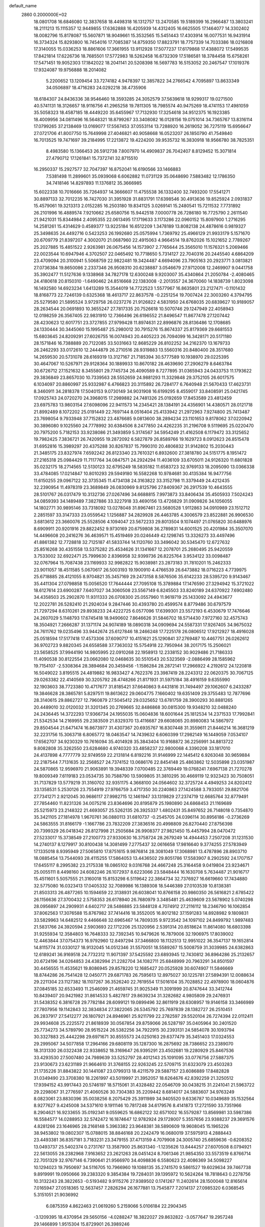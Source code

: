 default_name                                                                    
 2860  0.2000000E+02
  18.0801708  16.6846080  12.3837658  18.4498318  16.1312757  13.2470585
  19.5189399  16.2966487  13.3803241  18.2111213  15.1115357  12.9449855
  17.6362888  16.4205939  14.4312405  16.6625505  17.1464077  14.3302402
  18.0082796  15.8178087  15.5607871  18.9049661  15.3532565  15.5451443
  17.4303914  16.0077531  16.9431914  16.3734324  15.8293800  16.7454016
  17.7085387  14.8759350  17.8823791  18.7757339  14.7033386  18.0216808
  17.3140055  15.0336253  18.8861606  17.3661955  13.9112928  17.5077237
  17.6179868  17.4388072  17.5499535  17.8421814  17.6226736  18.7685501
  17.5772983  18.5262458  16.6732309  17.5186581  18.3784458  15.6758261
  17.5471451  19.9052303  17.1842022  18.2041141  20.5208398  16.5697783
  16.5153052  20.2467547  17.1019376  17.9324087  19.9756888  18.2014082
   5.2200652  13.1209454  33.7274182   4.9478397  12.3857822  34.2766542
   4.7095897  13.8633349  34.0506897  18.4716283  24.0292218  38.4735906
  18.6184307  24.8436336  38.9546460  18.3593285  24.3052579  37.5639618
  18.9299317  19.0271500  40.5741131  18.3126657  18.9116756  41.2965258
  19.7811305  18.7985574  40.9475269  18.4741153  17.4981059  35.5058323
  18.4587185  18.4449220  35.6455967  17.7132930  17.3254618  34.9512375
  16.1923385  18.4009956  34.0811496  16.5648321  18.8799267  33.3408082
  16.0128156  19.0751014  34.7365767  13.8316114  17.0799265  37.2138469
  13.0169077  17.5567453  37.0553114  13.7288920  16.2619052  36.7275119
  15.6956647  27.0721706  41.8007750  15.7649998  27.4046821  40.9058668
  16.0523207  26.1850790  41.7549840  16.7013525  19.7471697  39.2184995
  17.2213872  19.4224200  39.9535732  16.3830918  18.9566780  38.7825351
   8.4983580  15.1366453  26.5912738   7.8007970  14.4909837  26.7042407
   8.8129452  15.3071814  27.4790712  17.1261841  15.7372741  32.8715510
  16.2950337  15.2927577  32.7047397  16.8752041  16.6190566  33.1466883
   7.5381498  11.2899601  35.0939068   6.6062882  11.0731129  35.0648690
   7.5883482  12.1786350  34.7418146  14.8297893  11.1376812  35.3666985
  15.6022338  10.7016666  35.7264937  14.3666607  11.4755538  36.1332400
  32.7493200  17.5541271  30.8897133  32.7012235  16.7427030  31.3951928
  31.8831791  17.6398546  30.4913636  19.8525924   2.0931837  15.4579061
  19.3213313   2.0152285  16.2503180  19.8341125   3.0269141  15.2480541
  15.7211532   7.7731892  26.2101996  16.4889574   7.9210662  25.6580756
  15.9442518   7.0000778  26.7286180  16.7725790   2.2611540  21.9421031
  15.8344984   2.4095355  22.0613495  17.1719633   3.1173286  22.0960152
  15.8097900   1.2716295  14.2581261  15.4314629   0.4589377  13.9225184
  16.6512209   1.3478189  13.8082138  24.4878616   0.9819327  25.3498635
  24.4492716   0.5423253  26.1992680  25.0575994   1.7369792  25.4966129
  21.9933179   5.1571670  20.6709779  21.8397207   4.3002070  21.0687960
  22.4915063   4.9664514  19.8762026  15.1021652   2.7789267  25.2027885
  15.4851522   2.9263981  26.0675456  14.1573907   2.7765644  25.3565010
  11.1576321   5.2069466  22.0023544  10.6947946   4.3702507  22.0465492
  10.7718650   5.7314127  22.7040316  20.2445540   4.6864209  23.4709094
  20.3100941   5.5068759  22.9822481  19.3424487   4.6694096  23.7905163
  20.2923771   3.0813821  27.0736384  19.8650086   2.2337346  26.9508310
  20.6238887   3.0546679  27.9712008  12.2469907   9.0441758  35.3902477
  11.5127636   9.1338968  34.7827178  12.6300248   9.9203007  35.4340864
  21.2050784  -2.4080465  24.4180618  20.8150310  -1.6490462  24.8516668
  22.1383008  -2.2013557  24.3670060  14.1838739   1.8023098  16.1492580
  14.6923234   1.6413289  15.3544019  14.7722523   1.5577967  16.8635801
  23.2127471  -0.1101432  18.8168773  22.7246139   0.6325368  18.4613717
  22.8637578  -0.2251254  19.7007424  22.3003260   4.3794795  25.5279580
  21.5895524   3.9729758  26.0237276  21.9126822   4.5831950  24.6768035
  20.6839627  10.9189057  28.2634544  20.0691893  10.3655247  27.7817335
  20.7526618  10.5070746  29.1247949  22.4058943  12.0198259  26.3567405
  22.9831910  12.7366496  26.6196552  21.8496547  11.8677478  27.1207442
  28.4230623  12.6017751  23.3727855  27.9799428  11.8974631  22.8996876
  28.8136486  12.1708685  24.1330444  30.3445060  15.1995487  25.2980012
  30.7915276  15.8674337  25.8179369  29.6681553  15.6803645  24.8209291
  27.6026755  16.0074943  20.4405223  26.7094099  16.3428171  20.5171180
  28.1571846  16.7388889  20.7122085  33.5031663  12.8685229  26.8102252
  34.2162370  13.1679733  26.2462293  33.0172610  12.2444879  26.2710516
  28.9319883  13.5560316  20.8480400  28.3517680  14.2659530  20.5731078
  28.6169319  13.3127167  21.7185394  30.5777589  10.1938970  29.0225395
  30.4647067  10.5267971  29.9128364  30.1889933  10.8670182  28.4639690
  27.2906279   8.6463784  30.6726712  27.1521632   8.3455801  29.7745734
  26.4090589   8.7277895  31.0365943  24.0433753  11.1793622  29.3836849
  23.8657030  10.7339563  28.5552659  24.9881293  11.3329848  29.3752105
  26.6017575   6.1034097  20.8860997  25.9332987   6.4766823  20.3115892
  26.7284177   6.7640948  21.5670433  17.4623731   8.3460911  34.2818378
  17.5040153   9.0730149  34.9031908  16.6199295   8.4559017  33.8408591
  25.0421745  17.0925743  24.0720270  24.3968015  17.2989882  24.7481326
  25.0192659  17.8453589  23.4812459  23.6975783  13.9803154  27.6098096
  22.9411573  14.2345421  28.1384191  24.4356901  14.4380571  28.0121718
  21.8992489   8.1072202  25.0191449  22.7697144   8.0516404  25.4133942
  21.2972963   7.9274800  25.7413487  23.7698054   9.7933948  37.7152832
  23.4876685   9.0813600  38.2894234  23.1101653   9.8178062  37.0220942
  30.3896080   9.1025560  24.7778992  30.6384506   8.2477850  24.4262235
  31.2196708   9.5119695  25.0220470  20.7975200   5.7182153  33.9238086
  21.3493859   5.3174567  34.5954249  21.4162508   6.1179472  33.3125652
  19.7982425   7.3836721  26.7420955  19.2872092   6.5827879  26.8589766
  19.1629723   8.0912623  26.8515478  31.6952816  15.3989297  20.4375288
  30.8267837  15.7990310  20.4806832  31.9142802  15.2030443  21.3485175
  23.8327974   7.6592242  26.8123340  23.7610321   6.8932600  27.3818780
  24.5151775   8.1951472  27.2165318  25.0984429  11.7117764  34.0847571
  24.2924294  11.4036109  33.6705011  24.9126320  11.6801828  35.0232175
  18.2714565  12.5130123  32.6795249  18.5835182  11.6583723  32.9769133
  18.2095090  13.0366338  33.4784085  17.0214847  10.8010293  29.5949180
  16.5582268  10.9784681  30.4135384  16.9477756  11.6150255  29.0967122
  32.3735345  11.4734138  24.3163822  33.3152798  11.3379449  24.4212435
  32.2390954  11.4978319  23.3689849  26.0830969   9.8125796  27.8409367
  26.2917539  10.4643555  28.5101767  26.0317479  10.3132736  27.0267496
  34.6688815   7.9973873  33.8406434  35.4505933   7.5024243  34.0859393
  34.1489489   7.3827886  33.3227918  33.4690156  13.4726829  31.0909826
  34.1056055  14.1802771  30.9895146  33.7318092  13.0278048  31.8967461
  23.5680528   1.9112863  34.0910989  23.1512712   2.2851597  33.3147333
  23.0559542   1.1256887  34.2829928  26.4463785   4.3006579  23.8522881
  26.9906530   3.6813612  23.3660076  25.5528506   4.1094047  23.5672233
  29.8013504   9.1074497  21.0765820  30.6488976   8.6909911  20.9201916
  29.8822452   9.9730169  20.6759808  36.2789831  14.6001525  20.4201984
  35.3507070  14.4496608  20.2416276  36.4639571  15.4519469  20.0246449
  42.1298745  13.3326273  33.4497496  41.8861382  12.7728818  32.7125187
  41.5833744  14.1120760  33.3496042  30.5345470  12.6727632  25.8516268
  30.4351558  13.5375282  25.4534626  31.1341667  12.2078701  25.2680495
  25.9420559   3.7533002  32.6922471  25.7999630   2.8396958  32.9399736
  26.8225764   3.9534122  33.0098487  32.0767964  15.7087438  23.1169933
  32.9982822  15.9038981  23.2873183  31.7810201  15.2462333  23.9011057
  18.4511585   5.0670617  26.5003193  19.1900910   4.4766539  26.6473882
  18.0716223   4.7739975  25.6718885  28.4121055   8.9704821  35.3457169
  29.2473158   8.5876506  35.6142233  28.5395720   9.9143467  35.4411304
  27.0798858  15.0056520  17.7644444  27.7095108  15.3789884  17.1476590
  27.3294942  15.3721022  18.6127614  23.6900287   7.6407027  34.3060508
  23.5567149   6.8245503  33.8240189  24.6370922   7.6902480  34.4358503
  25.2902870  11.9311333  26.0708300  25.0557960  11.9619719  25.1433092
  24.4943677  12.2022781  26.5282410  21.2924034   9.2847446  30.4393780
  20.4599574   8.8779486  30.6797579  21.7297294   8.6310261  29.8938233
  24.4222725   6.0577096  17.6399301  23.5572193   6.4530679  17.7476646
  24.2607029   5.1148793  17.6745418  18.9490602   7.8646626  31.5846702
  18.5714430   7.9727160  32.4575743  18.3504921   7.2666287  31.1371174
  24.9074189  18.0890318  34.0909694  24.5587331  17.9267405  34.9675032
  24.7611762  19.0235496  33.9442674  25.6127846  18.2466248  17.7225178
  26.0806512  17.9212927  18.4916028  25.0518594  17.5177418  17.4573306
  37.6090717  10.4151621  25.1290841  37.2769487  10.4467751  26.0262612
  36.9702723   9.8820345  24.6558588  37.7363032  15.5754918  22.7950944
  38.2017175  15.2506021  23.5658525  37.9944190  14.9805995  22.0910268
  22.1958913  12.2338152  30.9029486  21.7186333  11.4090538  30.8122554
  23.0662080  12.0468635  30.5510543  20.5323569  -2.0886499  28.1585962
  19.7154107  -2.5308364  28.3894684  20.3459456  -1.1586284  28.2872141
  17.2966922   4.2192612  24.1220818  16.5049022   3.8195515  24.4819882
  16.9833427   4.7622376  23.3987419  28.2243312  22.0620375  30.7067125
  29.0263382  22.4140569  30.3205792  28.4748266  21.8171931  31.5975184
  38.4916159   9.6355990  32.1903603  38.7723380  10.4717677  31.8185421
  37.6640863   9.4431816  31.7494497  29.1062607   6.2433287  19.3846628
  28.3865781   5.8297511  19.8613622  29.0604775   7.1660402  19.6351409
  29.3755483  12.7877696  28.3140615  29.8862727  12.7960879  27.5045412
  29.0325652  13.6781759  28.3900293  30.8881265  20.4489010  32.0120032
  31.3201345  20.2769665  32.8486868  30.0815300  19.9348210  32.0488240
  24.2436445  14.3722293  17.9366734  24.1955035  15.0604836  18.6001644
  25.1812534  14.2371533  17.7992841  21.5342534  14.2169955  29.2383509
  21.8329370  13.4116687  29.6608065  20.8980083  14.5867972  29.8504544
  21.6471474  16.8673977  31.4307367  20.6935767  16.8307448  31.3559611
  21.8446214  16.3681219  32.2231756  15.3063718   6.8065772  18.0463547
  14.7439632   6.6060399  17.2982149  16.1449059   7.0534107  17.6562707
  34.9230329  10.7616094  35.4014928  35.3843404  10.9168872  36.2256991
  34.8813722   9.8082808  35.3262550  23.6284680   4.9740320  33.4858237
  22.9800068   4.3390208  33.1817010  24.4137898   4.7777779  32.9749559
  22.2131814   6.8192216  31.9146999  22.1445412   6.9263048  30.9659884
  22.2187544   7.7131635  32.2568527  24.7374152  13.0686176  22.8454148
  25.4863862  12.5035898  23.0351987  24.5870865  12.9596970  21.9063891
  19.3948339   7.0700485  22.3769449  19.0768241   7.6967138  21.7270278
  19.8009349   7.6119183  23.0534735  30.7588790  13.5909805  31.3810295
  30.4669119  12.9323423  30.7508051  31.7137829  13.5779219  31.3160702
  32.9351175   4.3668100  24.0564602  32.3725724   4.4949253  24.8202412
  33.1358531   5.2530126  23.7554919  27.9766759   3.4717350  30.2240863
  27.1424588   3.7933051  29.8821706  27.7341271   2.9212045  30.9686117
  27.9982715  12.1461947  33.1319829  27.2374719  12.6685764  32.8779491
  27.7854460  11.8231326  34.0075216  23.8364696  20.8195879  25.1980890
  24.6868453  21.1169689  25.5215973  23.2148322  21.4693057  25.5262135
  26.3925337   1.4802431  35.8497652  26.7148018   0.7354870  35.3421105
  27.1814978   1.9670761  36.0880113  31.6810737  -0.2545705  24.0396114
  30.8956186  -0.2736269  24.5863555  31.8166179  -1.1667786  23.7832209
  27.3836516  20.4998809  26.8270440  27.8756398  20.7399329  26.0418342
  26.8127998  21.2505684  26.9908377  27.9821450  15.4457994  28.0470472
  27.5233017  15.3738549  27.2100773  27.9330630  16.3758724  28.2679249
  14.4944453   7.2507208  31.1231530  14.2740137   8.1279917  30.8100438
  14.3081499   7.2775437  32.0616658  17.9816640   9.3774255  27.5783949
  17.1335018   8.9395949  27.5065810  17.8751615   9.9876814  28.3081049
  17.3068981  13.4787896  28.8903710  18.0885454  13.7544093  28.4115255
  17.5864053  13.4436502  29.8051786  17.5583907   8.2902592  24.1707157
  17.6455117   8.2995382  23.2175338  18.0865102   9.0316768  24.4667248
  25.3164458   9.0419804  23.9234671  25.0055111   8.4498160  24.6082246
  26.1072937   8.6223066  23.5848444  16.1630708   5.7634487  21.9016717
  15.4511601   5.5057555  21.3160018  15.8153298   6.5119642  22.3864734
  32.7376927  16.6619660  17.7434880  32.5775080  16.0323413  17.0405332
  32.7089986  16.1389308  18.5446389  27.0103539  10.8138381  21.8503313
  26.4877265  10.1594659  22.3138931  26.6038041  10.8766158  20.9860350
  26.5616821   2.6785422  26.1156636  27.3700432   2.5758353  26.6178940
  26.7680979   3.3485481  25.4639609  23.5678902   5.0740298  28.0956897
  24.2909931   4.6402717  28.5486885  23.5848128   4.7074912  27.2116112
  18.2346790  16.1062854  37.8062563  17.3076588  15.8767982  37.7414416
  18.3552005  16.8012182  37.1591283  14.8928982   9.1809831  33.5829963
  14.6482512   9.4466648  32.6965467  14.7809335   9.9723542  34.1097102
  24.8499792   1.9897483  21.5831766  24.3920594   2.5903693  22.1712206
  25.1320956   2.5391314  20.8518624  11.8614080  16.6803398  31.9255934
  12.3584803  16.7648333  32.7392345  10.9479626  16.7879006  32.1906975
  17.8039002  12.4463844  37.0754373  16.9792960  12.8497294  37.3466800
  18.1132513  12.9951022  36.3547137  19.1652814  14.8115774  31.0330127
  18.9132045  14.0512346  31.5570051  18.5589267  15.5008759  31.3039985
  24.6382863  12.6189241  36.9169518  24.7732312  11.9071397  37.5425592
  23.6893945  12.7430812  36.8964286  25.2132657  20.6724196  34.0264853
  24.4382994  21.2282704  34.1082711  25.6848999  20.7963291  34.8501597
  30.4456555  11.4535621  19.8086945  29.8578220  12.1685427  20.0525928
  30.6074907  11.5846669  18.8744286  26.7541428  12.0450771  29.6871783
  26.7595613  12.8975027  30.1225781  27.5894391  12.0088634  29.2211304
  23.1127382  18.1107267  36.3526240  22.7619554  17.5016104  35.7028852
  22.4978900  18.0604876  37.0845185  32.6533493  11.2546099  21.4659745
  31.9025349  11.3091999  20.8747644  33.3412744  10.8439407  20.9421982
  31.8614533   5.4827817  29.8639234  31.3282682   4.9805809  29.2476931
  31.5438352   6.3816728  29.7782184  28.6099121  19.0899496  32.8611919
  28.6308957  19.9146158  33.3466989  27.7807956  19.1142843  32.3834834
  27.3822065  26.5345792  25.7697839  28.1382727  26.2510451  26.2837917
  27.5412277  26.1807921  24.8946961  25.9211799  22.2782597  29.5520104
  26.7274394  22.0112411  29.9934608  25.2225572  21.8618939  30.0567854
  29.8759066  26.5287197  35.0405964  30.2401520  25.7734273  34.5789790
  28.9515224  26.5382256  34.7922915  30.2393131  24.5854078  30.1093794
  30.3327883  25.4442298  29.6971671  30.8555573  24.0250163  29.6377479
  35.3451403  17.0324553  29.2995067  34.5077858  17.2964166  29.6808119
  35.1287300  16.2875692  28.7386652  23.2389070  18.3131330  26.0322438
  22.9338652  18.3169647  26.9395291  23.4502681  19.2280929  25.8467536
  33.4293530  27.5007480  24.7989639  33.5252797  28.4012143  25.1091095
  33.0776756  27.5887375  23.9130673  23.6231189  21.9664610  31.3768155
  22.9263245  22.5709715  31.6323079  23.4503283  21.1735226  31.8843822
  30.1441087  23.0799313  18.4211579  29.5887157  23.6086889  17.8482828
  31.0349490  23.3708380  18.2261997  43.5019997  21.3952057  18.6264676
  42.8392259  21.3250512  17.9394152  43.9917443  20.5746197  18.5715061
  31.4328482  22.0546709  30.0438215  31.2241041  21.5963722  29.2298067
  31.2776597  21.4060526  30.7304383  35.2209442   8.6814017  24.5883607
  34.9763249   8.0823061  23.8830396  35.0038256   8.2075429  25.3911989
  34.9405520   9.6336787  10.0349689  35.1532564   8.9277627   9.4245008
  34.5371610   9.1911146  10.7817248  34.6179576   8.4141873  17.2721590
  33.7351966   8.2904621  16.9233655  35.0192341   9.0559625  16.6862122
  32.6571002  16.5579287  13.8569981  33.5987386  16.5584577  14.0288953
  32.5742472  16.1874647  12.9782924  29.1728007   5.3557656  23.9388237
  29.3691576   4.8281266  23.1646965  28.2168148   5.3963382  23.9648381
  38.5890609  19.9608045  15.1965226  38.9453802  19.0802307  15.0788015
  38.8846168  20.2242479  16.0680019  37.5975913   4.2888443  23.4493381
  36.8357181   3.7183231  23.3479155  37.4713159   4.7079908  24.3005740
  25.6859636  -0.6208352  13.0493737  25.5402374   0.2731767  13.3587900
  25.8631340  -1.1235626  13.8444257  27.6070508   8.0794921  22.5613055
  28.2382968   7.9163652  23.2621263  28.0451424   8.7061346  21.9854350
  33.5573519   6.8766714  22.7051329  32.9767146   6.7390641  21.9566970
  34.4098836   6.5580623  22.4086369  34.5098227  10.1294023  19.7950697
  34.5116705  10.7966960  19.1088135  35.2741570   9.5861527  19.6029634
  39.7467738   9.8919991  19.0950666  39.2383320   9.3854384  19.7284031
  39.1395972  10.5624264  18.7818643   0.2278756  10.3132243  28.3822653
  -0.5193482   9.9115276  27.9389502   0.1741267  11.2402614  28.1500048
  12.8165614   7.0165947  27.0518365  12.5637457   7.2826294  26.1677881
  13.7545877   7.2014137  27.0985320   6.0368545   5.3151051  21.9036992
   6.0875359   4.8622463  21.0619260   5.2159066   5.0106184  22.2904345
  -3.1209395  18.4370954  29.5650156  -4.0288247  18.3822027  29.8632822
  -3.0577647  19.2957248  29.1466899   1.9515304  15.8729901  26.3989246
   1.5057804  15.3848384  25.7066481   2.8831953  15.7451683  26.2203361
  -5.6200301  18.7961540  23.4200114  -5.0224951  18.7413821  22.6742341
  -5.8185179  17.8848488  23.6353186  11.4722299   4.7744764  26.4259837
  10.5789935   4.9177113  26.1131828  11.8341483   5.6546720  26.5284665
  -1.5349256  19.5960702  26.2471307  -1.3362921  19.5304873  25.3130667
  -1.7954620  18.7102209  26.4993681   6.7887172   8.0487911  21.7320473
   6.5184285   7.1363241  21.6291887   5.9820766   8.5516747  21.6194833
   3.5611341   5.6223166  25.8714648   3.8494051   6.3599196  26.4091204
   2.6374281   5.5091842  26.0955188   8.9397755  14.6720628  22.6139214
   9.4933964  14.6700102  21.8330683   8.6584779  13.7622384  22.7104773
   5.1679562  17.9264936  20.1532164   5.6937016  18.5249685  20.6839249
   5.8038757  17.3170026  19.7785713   6.7936104  22.7716752  30.5522902
   6.8094918  21.8732065  30.2225424   7.7121443  22.9808039  30.7219735
   6.2143943  20.5710409  28.9893513   6.7072878  20.0836173  28.3292710
   5.3304941  20.2062461  28.9460255  10.6150021  34.5982634  32.3688623
   9.8390231  35.0870032  32.0945963  10.9089345  34.1506337  31.5754752
   2.3963384  27.9643807  22.7264876   1.7866896  27.3218991  22.3634758
   3.0242372  28.1235828  22.0217681   5.3410033  20.4073183  25.2364160
   6.1300049  20.9492478  25.2318641   4.7062742  20.9126491  25.7443448
  12.1870058  16.6573067  27.1842055  12.3374908  16.0279676  26.4788556
  11.5346473  16.2373078  27.7447956   6.1438389  31.2671793  26.5773915
   5.3894209  30.7780513  26.9057800   5.9882524  31.3438639  25.6360392
  13.0970172  24.1218546  32.5106017  12.4615519  23.4081919  32.5662906
  13.9093104  23.6981714  32.2332856  14.2852235  22.3853094  26.9765463
  13.5394653  22.9738976  26.8597533  14.0958825  21.6422215  26.4036570
   8.2149939  19.2610547  27.5536444   8.4790398  19.2952444  26.6342192
   9.0083819  18.9998632  28.0211337   5.0385139  12.0881444  30.9300544
   4.5924173  12.7003667  30.3448932   4.9454967  12.4771041  31.7997038
   7.1683251  19.4049441  21.3595449   7.8643072  18.7799067  21.1566435
   6.6174211  18.9512359  21.9974207  17.0632129  19.9681475  31.9262352
  17.3006281  19.2202756  31.3780076  17.2044969  20.7307660  31.3652686
   1.8946363  20.4157079  21.2594052   2.8025795  20.6652816  21.4314048
   1.8938778  19.4602363  21.3168972   9.5157644  14.9997991  31.2937746
   9.8399251  14.2926277  31.8515025   8.8304863  15.4198280  31.8135837
  11.7356858  28.9532215  26.9953156  10.8048628  29.0688044  27.1862109
  11.9000471  29.5280075  26.2477607  12.6096275  24.7503392  26.8241185
  12.9388405  25.2368954  26.0683979  12.1052969  25.3937430  27.3220281
  12.6500267  31.6315286  27.8817660  12.5091144  30.6850543  27.8580633
  11.8661133  31.9798279  28.3065005  -0.5807239  23.4684832  32.0699475
  -1.0615447  22.8290224  31.5444638   0.1536476  23.7309203  31.5149186
   3.4657980  27.6140248  25.1284055   4.2410388  27.0820970  24.9487215
   3.1223999  27.8368315  24.2631502  -0.3045951  20.0122698  23.7159387
  -0.3555365  20.8621078  23.2784318   0.6024208  19.9511571  24.0156371
  15.8194687  16.8782253  25.0390777  15.0401554  16.5879805  24.5650941
  16.1571724  16.0843130  25.4536756   8.2102111  26.9235333  26.5616596
   8.7920418  26.9913885  25.8046256   8.6707896  27.3885000  27.2601617
  10.9563191  22.8568944  21.5364248  10.0946488  22.6016337  21.2068826
  11.5156524  22.8696082  20.7597547  12.4327411  19.4783282  19.7400697
  13.1370920  18.8310181  19.7734050  12.3199388  19.7565667  20.6489651
   4.0009229  18.6733812  29.0657150   3.2990907  18.0943785  29.3630689
   4.5393658  18.1240833  28.4959931   4.7372672  16.8148496  31.2959516
   4.5078010  17.6601417  30.9098707   3.9140631  16.4844695  31.6556958
  15.4039046  23.5025347  23.9538757  15.6230785  24.2069884  23.3440072
  16.1185949  23.5059780  24.5906157  14.7141477  21.1169424  22.9426622
  14.9246962  21.9309381  23.4001685  15.4069970  20.5098782  23.2027867
  -3.3541852  20.7335509  28.0710628  -2.8379341  20.3927638  27.3405966
  -4.2581011  20.7100884  27.7570288  11.8160320  24.3158246  29.7522018
  12.2032365  25.1885339  29.8206350  12.5569875  23.7170625  29.8454788
   1.3852985  15.6374831  23.3154384   1.9519157  14.9719717  22.9252190
   1.7658635  16.4700274  23.0356667  11.5412511  21.1914357  29.0877053
  11.5603749  21.7603108  28.3181293  12.4335546  21.2249149  29.4325319
  -4.1305479  18.2863174  20.6672769  -3.9338800  18.9283418  19.9851052
  -3.4240988  18.3901646  21.3047542   5.3967450  15.2061636  25.1984958
   6.1394410  14.7598433  25.6052299   5.5090421  16.1258363  25.4389607
   6.0245715  29.5759947  21.4139142   6.2484922  30.4445695  21.0797448
   5.3504140  29.2553476  20.8148074  -0.3539731  19.8106731  30.0389350
  -0.4379050  18.9125090  30.3590735  -0.9724756  20.3128428  30.5695121
  10.9381659  21.3097051  26.2265469  11.4302973  21.7189388  25.5148122
  10.4116282  20.6355718  25.7969724   7.1849649  28.1475213  29.1898229
   7.6058665  27.2990308  29.3281616   6.9362220  28.4374254  30.0674985
   9.4307227  23.8734041  28.3296915  10.2603892  23.8918912  28.8067069
   9.5035881  23.1138375  27.7517806  15.6342482  16.4385866  29.5448434
  15.2936659  17.0241340  28.8685522  14.8623832  15.9776463  29.8734620
  12.4039655  27.8178073  22.0663579  11.7375628  28.3988166  21.6995235
  12.7852202  27.3799977  21.3053064   6.3313755   6.7589066  29.2149039
   6.4451230   5.8181374  29.3499839   7.2137651   7.0835017  29.0352977
   8.3438160  25.8598727  29.8766450   8.7146873  25.4239739  29.1093912
   9.1051376  26.1271993  30.3915797   3.7938721  28.2118425  19.9168008
   4.3908684  27.4854754  19.7373066   3.0974577  28.1156144  19.2672018
   2.7903086  17.8330209  22.3106853   3.2968484  18.6351146  22.4383367
   3.3792174  17.1311723  22.5878617  19.5328193  20.3146663  30.2110072
  19.0150712  19.5560948  30.4807069  19.1924458  20.5415284  29.3456105
  11.4537010  21.9186927  33.0613398  11.0144305  21.8756038  33.9107023
  11.9022508  21.0769496  32.9806962   7.5983412  27.6915331  22.8689475
   8.2381651  28.0613346  23.4773092   7.1072581  28.4481576  22.5486530
   8.5608724  21.6398095  20.7779710   9.0423369  21.4807920  19.9660983
   8.1382709  20.8035130  20.9735419   9.9241668  15.9359693  28.8955260
   9.6615338  15.6216385  29.7606571   9.9850661  16.8861167  28.9942325
  14.7641404  21.7644793  32.9400871  15.4911728  21.2557877  32.5810766
  14.0244288  21.1569789  32.9414708   2.6660697  33.0827876  19.9101223
   3.0693279  33.3430716  20.7382931   1.9164885  32.5458079  20.1670516
   1.5927968  24.2158834  30.4962839   1.2683906  24.7661624  29.7834126
   2.2861019  23.6905188  30.0968444  17.1192245  23.2113115  26.2191898
  16.4845983  22.6136576  26.6145268  17.0598794  24.0073484  26.7474277
  10.6226069  26.5015303  24.2053874  10.3922478  27.4015917  23.9750486
  11.5320678  26.5547495  24.4991228   6.0867272   7.6001424  33.5489441
   6.8681742   7.4819214  33.0089476   5.6683056   8.3854057  33.1960746
  12.2471824  26.9175336  33.5715331  12.4978986  25.9944059  33.5367704
  12.0345491  27.1422469  32.6657059  11.7627516  26.8550380  28.5978516
  11.7178456  27.3914982  29.3893222  11.8699603  27.4863371  27.8863746
   5.7743408  25.2148461  26.4424588   6.7216921  25.3342070  26.3752995
   5.4389102  25.4733854  25.5840442   9.0626141  31.0339861  32.4859005
   8.5732338  30.2403457  32.2693975   9.6951575  30.7525027  33.1468754
   5.8499320  17.9104460  23.1017447   6.6148164  17.5627587  23.5603264
   5.2760906  17.1532926  22.9848825  12.0360259  20.4126612  22.3022518
  11.4551201  21.1697396  22.2273341  12.8593330  20.7740508  22.6305730
   6.6215375  13.2917388  27.2417529   6.1655968  13.7303207  27.9600814
   6.6618838  12.3734515  27.5088718  -1.8961276  17.1939335  27.2100893
  -1.5121141  16.3948721  27.5710137  -2.2373939  17.6612449  27.9725781
   7.2989060  33.2717425  24.4678592   6.8622112  32.5296867  24.0496694
   6.6130737  33.9333166  24.5583328   5.5899930  17.5796074  26.7798771
   6.0174330  18.3791654  26.4729018   4.7047900  17.6274810  26.4188291
  -4.1896183  10.5338122  31.6143392  -4.7088930  11.0624139  32.2202813
  -4.8368034  10.1136108  31.0479347  16.7646769  29.8500977  30.2467130
  16.9747748  30.6867147  30.6616380  16.6036859  30.0714065  29.3294692
  12.5297800  30.4124846  23.8904990  13.0615375  31.1583746  24.1681931
  12.2108451  30.6560294  23.0214775  10.6038193  32.5933733  29.6146600
   9.6791340  32.4340931  29.8039186  10.6933705  33.5459674  29.6425342
   9.0267106  31.4008394  25.5905458   8.6645582  31.1682627  26.4455227
   8.6049191  32.2312094  25.3696173  14.0669048  29.1334819  37.7399692
  14.4616343  29.9775416  37.9590209  14.6386921  28.4870265  38.1539577
  -7.3011369  19.6842155  31.6983769  -8.0226263  19.6259309  31.0720481
  -7.6824482  20.1146280  32.4636080   8.2093746  16.9082453  24.2774479
   8.5325179  16.2399242  23.6731655   8.3641967  16.5397350  25.1471962
   3.1007355  21.6180392  28.6357492   2.4255986  20.9418804  28.6925934
   2.9525451  22.0336579  27.7863185   8.3505205  19.3184684  31.8102807
   7.5975968  18.9280167  32.2539982   7.9667767  19.8843329  31.1403778
  14.7967368  31.5272927  20.3494207  14.4712712  32.0360240  21.0920487
  14.1171464  31.6170982  19.6813461   9.9560823  16.3491557  33.9687249
   9.2601451  16.0601983  34.5589848   9.7971059  17.2857388  33.8513771
  10.1347049  18.5660291  18.3429137  11.0755699  18.4625560  18.4853853
   9.8754173  17.7745197  17.8711992  16.7320247  28.6184993  34.5123202
  16.0556324  28.7280804  33.8439510  17.3760615  28.0369868  34.1082265
  20.1390376  15.0097888  24.9530888  19.6707428  15.0745915  24.1207833
  21.0586086  14.9173244  24.7039476   6.3353453  24.5973995  35.9816563
   5.8527609  25.3315661  36.3615820   7.2552110  24.8043459  36.1467386
  -2.9190919  22.0460066  22.8990270  -2.5423921  22.6887906  23.4999912
  -2.2024104  21.8256258  22.3040213   6.8234772  16.2984669  19.0375783
   6.5126818  15.4539988  18.7112170   7.6183448  16.4722669  18.5333850
   9.6668588  18.6937997  21.1531755  10.2931580  19.3837512  21.3721460
   9.8637729  18.4715691  20.2431919   5.6856093  22.4407448  27.2179823
   5.7337173  22.0275460  28.0800636   6.2153509  23.2335058  27.3024550
  10.6726888  13.8649629  20.7595476  10.1941704  13.6472004  19.9596530
  11.2353558  14.5980119  20.5099941  10.5621058  18.6723212  28.6087715
  11.3671863  18.4011386  28.1677077  10.7661998  19.5345136  28.9709894
  16.9508201  19.2390639  22.8491578  16.4527497  18.4252577  22.9258207
  17.7486837  18.9885912  22.3834231  10.2261230  19.4877897  33.8706079
   9.4453913  19.8180626  34.3151409   9.9884441  19.4797392  32.9434209
  13.6719339  17.0804143  33.8747980  14.3472763  17.5749490  34.3391038
  13.9610360  16.1696251  33.9306088   6.6003838  32.0210701  20.0769507
   6.2388967  32.6020422  20.7463014   5.9684873  32.0603992  19.3590427
   2.2902724  20.4190210  24.7987875   2.6723342  19.7364865  25.3505186
   2.5778706  21.2395319  25.1991385  18.5381650  20.9867918  27.6073711
  17.7846958  20.5667295  27.1925655  18.9035397  21.5505248  26.9255073
  19.2629293  20.0094931  37.8997159  18.5483137  19.9178395  38.5299189
  19.9613938  19.4549023  38.2472908  10.2970674  33.3830153  17.9362695
   9.9265106  33.1314289  17.0903240   9.5452710  33.6823532  18.4475726
   9.4379334  25.7304799  19.3246763  10.0418409  25.0713542  18.9825053
   8.8746066  25.2480444  19.9297801   2.5162247  17.4420034  19.5595342
   3.2696533  17.7278118  20.0761488   1.8673402  17.1741726  20.2102627
   5.3047668  12.7745118  23.5562300   5.4531278  11.8609474  23.8004041
   5.4085163  13.2609059  24.3740862  22.1895365  31.1474015  27.1194160
  22.4334918  31.9972733  27.4860704  21.5091197  30.8193213  27.7073175
  12.7271913  31.3090799  31.7139361  13.1046507  32.0799673  31.2902749
  12.8763229  30.5968785  31.0920353  21.7823535  26.1087900  33.1721522
  21.7511046  25.5885110  33.9750003  22.2758088  25.5680910  32.5554041
  20.1874543  28.9894539  22.3101406  20.3310927  28.7836147  21.3864360
  20.6278259  28.2839523  22.7840310  17.3838524  29.4810513  22.9134253
  18.1777087  29.0657295  22.5764806  16.6737939  29.0868254  22.4068340
  13.4794356  29.0959854  29.8098143  14.2386064  28.8899854  29.2644194
  13.1908655  28.2485226  30.1485854  13.6996718  26.7175571  31.2086520
  13.8964088  25.9457073  31.7394760  14.2456257  27.4099387  31.5811758
  16.1228527  30.8229598  27.4909067  16.4283879  30.7048113  26.5915064
  15.7646732  29.9698649  27.7361991  16.0764303  25.5828603  22.3303232
  15.7647928  24.9754062  21.6594184  16.1818159  26.4151797  21.8694869
  15.3465879  35.1497028  20.0078733  15.4487895  35.2790874  19.0649807
  15.3366270  36.0351147  20.3714367  26.6915955  30.5944495  28.4636922
  25.8945638  30.0653146  28.4951339  26.3786267  31.4928893  28.3583913
  22.9250870  32.3323977  24.6113865  22.8318256  31.9239047  25.4720070
  22.0378198  32.3396940  24.2523107  18.6367738  32.4790408  22.0552464
  19.3560404  33.1014483  21.9480256  18.8667084  31.9800000  22.8390323
  16.9588260  22.3810621  29.7319368  16.9759355  23.3017316  29.9932926
  17.5244633  22.3404394  28.9608103   1.1224898  -0.4581934  13.6062107
   0.5623101  -0.8008860  14.3026246   0.5125231  -0.1830010  12.9217827
  11.6808822  -1.5075942  15.8848601  10.8061075  -1.4976886  15.4963979
  12.1312840  -2.2270583  15.4424333   3.4665678   1.5088369  28.2045347
   3.7883053   2.3312995  28.5736853   2.5736986   1.7063283  27.9216680
   4.5577805  11.7601864  11.6922185   5.3864998  12.0356800  11.3003521
   4.5312294  10.8131939  11.5553526  -1.9916329   4.1283462  11.1499335
  -1.8630944   4.7597112  11.8578092  -2.6387848   3.5121945  11.4931292
  10.0776506  -0.9463535  24.9973670  10.0941342  -1.2018796  24.0750511
   9.1649017  -0.7114687  25.1645506   2.4837099  -0.4159731  22.8192306
   1.8194736  -0.8354470  22.2723636   1.9895418  -0.0292810  23.5420715
  12.9398018  -3.7378408  14.7943518  12.8644604  -4.6180149  14.4257748
  13.8689144  -3.6451212  15.0050283   5.6810092   5.3909484   8.3136757
   5.3599125   6.1651903   7.8514224   6.6028602   5.3279478   8.0637688
  18.0127720   1.9609958  13.1010624  18.2823676   2.4471666  12.3218398
  18.8311067   1.7707994  13.5597403   2.2423310  13.0748576  25.2264301
   3.0328449  13.2397410  24.7124913   1.7855360  12.3830330  24.7479440
  11.9098916   8.7773740  20.9158464  12.0881169   7.9227640  21.3084140
  10.9845248   8.7414246  20.6736981  16.5982457   0.7808144  10.9391298
  15.9586782   1.3452738  10.5048824  16.8361381   1.2564685  11.7349892
   6.0651221   8.9241493  14.8595035   5.5690881   8.1221646  15.0238286
   6.8205869   8.6375975  14.3462855  12.2427732   6.4573874  10.1033564
  12.7234853   5.8456402  10.6609522  11.5004994   6.7371623  10.6390686
   8.4009654  -1.2624859  27.4807133   8.8582944  -0.4943460  27.8228291
   7.5090741  -0.9565412  27.3159117  11.6110393   5.8458561  18.3350574
  11.3727321   6.7281687  18.6196026  12.0901066   5.9791791  17.5171629
  11.8654281   6.5705109  14.1154599  11.4600606   5.7253793  14.3095259
  12.3859663   6.4113082  13.3281059  10.3819529  -1.3776856  19.8258483
   9.5990940  -0.9614577  20.1865672  10.6913831  -0.7668490  19.1569959
   6.0767777  -1.0378287  13.2054887   5.6847120  -0.5723473  12.4666765
   7.0079455  -1.0886046  12.9896644   2.3545616   4.2652652  15.4495404
   1.9008445   3.4529397  15.2248183   3.2574968   4.1215520  15.1661919
  12.2580202   3.6996042  15.2919175  12.0862396   4.1185367  16.1352554
  12.9939658   3.1116627  15.4620371   3.0315178   8.1429773  19.0703484
   3.5445010   7.3423799  19.1804572   2.6868407   8.0859222  18.1791838
  24.5433691  -0.5907110  16.1681623  24.3560047  -0.7627885  17.0909384
  25.1030368  -1.3185917  15.8976191   5.0729516   3.5561612  15.4860692
   5.9997602   3.3185919  15.4574613   4.7607512   3.2029114  16.3191222
   2.3565690   6.0295803  21.8792136   3.0515658   5.6938166  21.3131093
   2.5362195   5.6408786  22.7352910  17.1092528   6.0081146  30.5230103
  16.1958553   6.1508995  30.7711017  17.0864052   5.9102899  29.5710964
   3.3898111   4.5888410  19.9704176   4.1456911   4.1910590  19.5383913
   2.8823769   4.9758054  19.2569746   7.7783535   7.4390542  24.1452201
   8.4565185   8.1144729  24.1336600   7.2407977   7.6261893  23.3756448
  11.6604958  -2.4845163  33.9861409  12.2240706  -1.8464590  34.4237459
  11.6553554  -3.2412680  34.5722571   4.3922055   1.0961467  11.8091076
   3.8207069   1.2069005  11.0492689   3.8578150   1.3735990  12.5532036
  18.7226512   2.9987211  10.6742341  18.8890381   2.1662817  10.2319763
  18.5793341   3.6232658   9.9631533  12.8015644  -1.3898513   6.1274932
  13.2804159  -2.2176454   6.1686038  13.2286851  -0.9007484   5.4242307
   1.9526784   3.7686479   5.1966104   1.8035132   3.4090484   4.3221564
   2.1202906   3.0024275   5.7452856  13.7961877   4.9547941  12.5155246
  13.3766061   4.0955046  12.5580064  14.7334089   4.7625019  12.4859951
  11.7622504   3.1217407  18.9350423  11.8259152   4.0540276  18.7276302
  12.5352238   2.9421213  19.4702813   6.8919440  22.8130982   4.1098401
   7.0886695  22.3607408   3.2895330   6.0566059  23.2513159   3.9473367
   9.9821359   2.0157019  11.1101564   9.8240709   1.0808027  10.9789666
   9.9502994   2.1330790  12.0595988   0.4254740   5.1932189   8.4307828
   0.4624020   4.4830588   7.7900482  -0.4185982   5.0782943   8.8673218
  14.9464560   2.9379232   9.5448703  14.9768937   3.8887735   9.4390910
  14.5307780   2.8048904  10.3967774  12.7116934   9.8890029  15.3635516
  12.6366645   9.1279714  15.9392542  11.8069186  10.1527340  15.1960395
   2.1252710   5.7875332  12.2138261   1.8006538   4.9096514  12.0133791
   2.7030648   6.0022424  11.4815105  16.6832540  -5.8826329  23.8112713
  16.3870032  -6.6795770  23.3715584  17.3138755  -5.4946618  23.2046193
  15.7698057   5.6272363  15.0337872  16.2795537   4.9134113  15.4169878
  16.3257800   5.9697207  14.3339095  18.3177545   4.9255522  17.3753686
  18.1397992   5.3222918  18.2281062  18.1049238   3.9997363  17.4928406
   4.2648033   2.3333364  17.7930760   3.4236301   1.9868194  18.0907091
   4.6594971   1.6137408  17.3005002   6.2046486   3.9351507  19.3828281
   7.0640569   3.5892951  19.6237285   5.6617560   3.1577596  19.2518223
   7.0006886  10.4399128  25.5240395   6.0630013  10.2476262  25.5243741
   7.2495381  10.4202902  26.4481179  13.2967995   6.3202389  16.1895169
  12.7612358   6.6242121  15.4567116  14.0561696   5.9088781  15.7767564
  10.1295781   2.3216188  21.7704895   9.4781207   2.7101224  22.3543558
   9.8366192   2.5614762  20.8913562   8.8275790   2.8872594  19.3781558
   9.6871114   3.0930489  19.0106144   8.6701610   1.9777855  19.1245643
   5.4780568  14.9061874  13.3463417   6.0202348  14.2938670  12.8490102
   4.9715149  15.3723002  12.6812206   6.8831285   6.3042953  17.5520421
   6.5768678   5.7281989  18.2524342   6.1616681   6.3212749  16.9232033
  14.5854092  10.0064276  27.7836119  14.9153784   9.2207232  27.3476982
  14.9180800  10.7314522  27.2545549   5.7480515  17.0054968  14.9023560
   5.6287322  16.2787332  14.2909563   5.2387618  16.7558906  15.6734284
   9.5736281   1.8717476  25.3853867   8.9804536   1.8127798  26.1343184
  10.0552229   1.0445871  25.3955789   4.4089919  11.7765225  17.0945336
   3.5728817  11.3203428  17.1896735   4.6445185  11.6555609  16.1746818
   4.9011252  -4.9418980  19.6975798   4.3116388  -4.2086986  19.5210688
   5.3807944  -4.6797661  20.4833509  18.2781688   1.9229683  17.6041867
  17.4803594   1.4318608  17.4078570  18.5409001   1.6160753  18.4719544
   9.2698127   8.8760271  20.2621343   8.9032097   8.9954027  19.3860159
   8.5132125   8.6753621  20.8130622  15.8546258   0.2111095  18.3664015
  15.4636682  -0.4695568  17.8186083  15.1850551   0.4044542  19.0225453
  13.6421744   1.8620742  11.7018070  13.2802674   1.0651252  12.0892698
  12.9385075   2.1999420  11.1477943  -5.7597318   7.6203639  28.0007181
  -6.1983942   6.8493440  27.6410858  -6.2200059   8.3624426  27.6086737
   7.7474017   6.8871109  14.1318973   8.0279955   6.3298805  14.8578403
   8.0292453   6.4176447  13.3467874   6.4093038   0.7776896  26.8449121
   5.7505790   0.1482599  27.1383942   6.1927907   1.5855639  27.3104151
   7.6555951   9.4681839  16.9685582   7.0842542   9.2446336  16.2338291
   7.0594447   9.5874007  17.7078984   7.7453646  12.2206288  16.1897985
   7.8760664  12.2516336  15.2420709   7.8345955  11.2942726  16.4137044
   7.4334585  13.0006005  11.9380811   7.8497952  12.2054150  12.2706103
   7.2144890  12.7942719  11.0293937   7.5466558  11.8444102  21.6407231
   7.5906160  11.0462511  21.1141859   6.7119666  12.2454716  21.3984929
  11.6868270  12.9830537  28.4037377  11.9902140  12.9127930  27.4986125
  10.7319634  12.9838992  28.3369049  10.0311335   9.4378955  23.6829699
  10.0878920   9.3421011  22.7322682   9.8500009  10.3678169  23.8196044
   7.6020969   2.5322121  15.9971778   8.1014864   3.2124273  16.4490066
   7.7832916   1.7332838  16.4922676   9.8781128   8.8393393  14.3060245
   9.1860120   8.2263912  14.5540628  10.5431958   8.2929472  13.8872738
   8.9174621   5.4569504  16.2466477   8.1491523   5.6662109  16.7778181
   9.6622068   5.7028432  16.7953953  10.2434298   9.1475386   8.5415079
  10.8002803   8.4705721   8.1569748   9.3770452   8.7439374   8.5936190
  20.5702315  -1.0498610  15.2530481  20.6756182  -1.7041466  14.5623704
  20.5181173  -0.2155723  14.7867024   7.1266705   9.0848397   8.2946346
   7.3624294   9.9502271   7.9603382   6.2948426   8.8813354   7.8669896
  18.1939699   6.8357539   6.6940129  18.1043017   7.6567749   6.2101576
  19.0678089   6.8806711   7.0821104   6.6888926  10.5537691  28.6138455
   5.7841071  10.5557147  28.3014496   6.6687006  11.0854929  29.4095175
   0.0658952   6.4823013  15.6474188  -0.7498077   6.9817231  15.6094924
  -0.1100108   5.7838162  16.2778215   1.5930836   3.0796749  21.0192896
   1.6494892   3.0292400  21.9734943   2.1173899   3.8465528  20.7885666
   9.1301925   5.1612667  25.2490594   9.0283426   4.6082172  24.4744662
   8.6918313   5.9802080  25.0179608  10.2570331   0.7509986  29.3451387
   9.9166227   1.6094472  29.5969693  11.2083241   0.8495724  29.3846421
  -2.8114529   4.9221202   8.2523570  -2.9430439   4.8987887   9.2001815
  -3.4598923   5.5511148   7.9359334  13.5085889   6.0516457  20.5489049
  13.3991005   6.0760463  19.5983005  12.6916257   5.6737465  20.8744742
  20.7793591   2.0651706  22.4489689  21.6216964   2.0205438  22.9014159
  20.3166487   2.7867887  22.8748776   8.7224337   0.0921744  22.0089198
   9.4912205   0.6600472  22.0610659   8.3301378   0.1394886  22.8807553
  -2.0805041   8.5986759   7.9575138  -1.7578299   8.0105117   8.6402847
  -1.6964334   9.4486883   8.1724564  14.7443941  -1.5315619  16.6798340
  14.3602575  -0.9043715  16.0672140  15.0357462  -2.2575107  16.1281600
   7.3452622   8.3151670   4.8182149   6.9246351   8.9377872   4.2252151
   6.6902631   8.1504721   5.4965096  10.1017588   2.6758941  -3.9664433
   9.4940064   2.5558277  -4.6961370   9.6411091   2.3146115  -3.2091398
  12.1916043  -2.9627455  18.5187537  11.5796436  -2.3573945  18.9374256
  12.4961973  -2.4955258  17.7408329  19.4737908   6.4240386  15.4324775
  19.8982623   7.0723080  15.9944405  19.0110244   5.8468575  16.0398827
  19.8003729   2.8440622  19.7784718  19.6554616   2.3845529  20.6055653
  19.7213355   3.7712950  20.0025795  -1.3751203   5.8712187  20.1754071
  -2.1149502   5.8569589  19.5682167  -0.8287825   5.1333670  19.9046275
   8.5992876   4.4807305   7.7384134   9.3105635   3.8543239   7.6044989
   8.4583608   4.4843026   8.6851756  22.1697866   2.1028278  12.6673858
  21.6207331   2.8162325  12.9926947  21.6134313   1.3261875  12.7268045
  25.9463241   3.3657560  17.1298318  26.8805997   3.3331038  16.9241752
  25.5421076   2.7651365  16.5036552  -1.2142694   8.5026194  19.5559604
  -0.8503871   7.6172998  19.5504140  -0.4673057   9.0673501  19.7543443
   6.1519119   9.2197116   2.6182939   5.5564801   9.3052217   1.8737264
   6.4039896  10.1190192   2.8278994  11.2728540   0.5715546  18.1316690
  11.4721899   1.4216066  18.5239808  11.7701394   0.5626850  17.3138301
   2.4262840   9.2708674  29.5091621   1.5908675   9.4736948  29.0882439
   2.2187056   9.2220737  30.4423085   4.9562866   6.1896507  15.7341329
   4.9316941   5.2511033  15.5477035   4.0615756   6.4893402  15.5731660
  13.4506440  15.2191072  13.0893362  14.1316190  14.5467073  13.0697582
  13.1627829  15.2419618  14.0019399  22.7396586  15.0835464  23.5885000
  23.3359387  14.3381662  23.6598469  23.2242489  15.8153381  23.9704488
  13.0862001  22.3456004  19.5172887  12.8011920  22.3321631  18.6036029
  13.4032530  21.4576485  19.6823669  16.9576782  22.6073305  19.8356197
  17.4792289  22.5858719  20.6379639  16.3424437  23.3283745  19.9690886
   8.6377409  21.1917440   8.4882089   7.8899743  21.7131574   8.7801077
   9.2661535  21.8358863   8.1620031  13.6951004  20.3160151  25.4043118
  13.6205167  19.3853955  25.1930866  13.1951766  20.7581718  24.7181591
  11.7648783  21.2569558   8.7165721  11.0297539  20.6478237   8.7857247
  12.1876402  21.0291222   7.8885648  20.8451274  20.3670979  13.7222326
  21.3634658  21.1694144  13.7842449  21.0699058  19.8750931  14.5119400
  24.6613532  15.0448178  13.1458277  24.7142048  14.1871710  12.7240689
  24.1874219  15.5912314  12.5188883  11.7990941  20.0691957   1.7665417
  10.9878439  20.5350368   1.9692656  12.4849273  20.5890383   2.1856221
  24.9913289   8.2701058  20.4743010  24.3191694   8.6637689  21.0305948
  25.3706880   9.0086179  19.9979416   4.4397537   6.2896605  10.4626712
   4.8139236   6.0038563   9.6292778   4.6818377   5.6015359  11.0824387
  12.2578114  15.5495904  22.5449681  12.6203290  15.6612288  21.6661338
  11.3864034  15.1811579  22.3995808  20.4855754  12.6737990  14.1609835
  20.6104904  13.1797792  14.9638609  21.0187669  13.1262367  13.5073485
  14.9775839  21.0106650  15.4591195  15.1496712  21.4750359  14.6399874
  14.8228934  20.1043874  15.1927296  15.6176526  20.1835649  19.9377395
  15.6034946  19.9790439  20.8727275  15.9393378  21.0840484  19.8943823
  17.6946215  28.6116890  14.4787181  18.2552341  27.9788400  14.0298891
  17.9908360  29.4636286  14.1582690  20.5154517   9.8337330  20.7113049
  20.7523043   9.3059448  19.9486960  21.3539100  10.0799177  21.1019615
  25.6597275   9.4827698  16.3532251  26.0489331  10.3463589  16.2155130
  24.8491594   9.6587871  16.8309585  22.6163973  16.5823407  12.0644023
  22.4336379  17.2691333  12.7056096  22.6268969  17.0374517  11.2223835
  18.2452821  15.6716220  23.0696486  17.8242570  14.8298493  23.2439712
  17.6028171  16.1584050  22.5533998  19.1011015  18.2670245  21.3298744
  18.4960783  17.9020101  20.6841630  19.4441738  19.0589171  20.9158222
  15.8634041  16.8527474  21.9042535  15.4328005  16.1497221  22.3906359
  15.4338796  16.8501258  21.0488392  26.4274850  19.2256144  15.2858562
  25.6115741  19.0296090  14.8253096  26.1769503  19.2699930  16.2086210
  23.4010744   9.9431743  22.0415974  24.2252779   9.8834933  22.5246696
  22.7872135  10.3350281  22.6627714  23.5205717  15.6633989  15.5372364
  23.6618664  15.1544252  16.3354929  24.0053340  15.1890548  14.8617847
  15.9765092  10.9765221  20.3269250  15.2311965  10.5930888  19.8646267
  16.5567992  11.2853667  19.6311445  14.6730372   9.4414600  22.9179931
  14.7562301   9.7444244  22.0138231  15.4987877   8.9915686  23.0967827
   7.7381016  21.9068094  24.0186932   7.9032398  22.1296663  23.1025622
   8.1184244  22.6322653  24.5139710  25.3073286  22.3765725  21.8395868
  25.9256436  21.8344300  21.3496890  25.8227263  22.7337584  22.5627847
  14.4722967  17.6927762  19.1410703  14.0945180  17.8629395  18.2781917
  15.0537546  18.4365750  19.2988740  21.7601406  10.6655006  24.0597289
  22.0134872  11.1853007  24.8225232  21.7047997   9.7683818  24.3888900
   9.0873855  19.7587285  24.7416667   8.7225003  19.0913048  24.1606020
   8.5574224  20.5379846  24.5739442  34.0922560  21.7424321  12.8783230
  34.6156954  21.3149752  13.5562047  33.2965372  21.2134909  12.8210126
  16.0199480  30.5026994  10.7934655  16.8718296  30.2755215  11.1661851
  15.4159548  30.4636112  11.5350153  16.8065518   2.3331735  27.3886907
  17.1125129   1.4787624  27.0843862  16.5827765   2.1936462  28.3088475
  10.5243679  19.2244211   6.7607589  10.6571778  18.7398647   7.5754973
   9.6078217  19.0661555   6.5346461   7.8430200  21.1201230  13.8257937
   8.3475321  20.3832203  13.4813029   7.2719047  21.3784189  13.1023697
  12.2139829   7.9624613  24.4380197  11.4114459   8.4683083  24.3104068
  12.8574375   8.3869363  23.8705525   8.9168089  11.9381656  23.9942647
   8.4397358  11.4651676  24.6761049   8.4830204  11.6855325  23.1792580
  22.4792924  17.2307185  28.7742022  22.2424858  17.2074225  29.7013547
  21.7530556  16.7926779  28.3304317  12.2198710  23.0952308  24.1615190
  11.7400031  23.2980413  23.3585080  13.0280014  23.6035517  24.0924759
  22.9377131  23.4718031  23.4175951  23.7192198  23.0030410  23.1247789
  22.2576769  22.7996126  23.4616681  14.2196221  22.6274593  29.6467632
  14.3397447  22.5320528  28.7019352  15.0785787  22.4274486  30.0188130
  14.2114019   2.5434291  22.3605593  14.1865889   3.1980320  23.0584929
  13.9573853   1.7262725  22.7894677  11.6254911  21.0812885  12.9890172
  12.4816775  20.6621228  12.9025491  11.1093677  20.4664510  13.5103841
  15.2855281  19.6778738   6.9587483  14.8482601  19.6749294   6.1072673
  14.7495349  19.1031632   7.5052379  12.5862953  13.4265288   8.1123811
  13.1083909  13.2944913   8.9037180  13.2136307  13.3409529   7.3944960
  26.3504439  11.9606027   9.7076248  26.9875348  12.4102829   9.1525259
  26.2024959  11.1216335   9.2711917  13.7220851  13.8054930  18.5542898
  14.1570063  13.9539877  19.3939473  13.8013454  12.8630405  18.4068685
  18.4942988  21.8342874  13.9770151  19.1101694  21.1140748  13.8419998
  18.6647900  22.4344832  13.2511159  15.4687662  28.2183221  21.3570958
  15.4533688  28.8636317  20.6502929  14.5967868  28.2708453  21.7484079
  23.6626013  19.5180990  22.7952841  22.7783809  19.2476387  23.0427458
  23.9313148  20.1212880  23.4882401   8.5615424  14.8082111  14.2792768
   8.1019622  14.1794668  13.7227712   9.1267316  14.2695730  14.8330475
  14.8988852  18.9994172  13.6454582  15.0256511  19.1730571  12.7127142
  15.4670621  18.2513232  13.8292033  19.0509143  10.2101823  12.7988262
  18.2346258  10.7011959  12.7049610  19.7386729  10.8706677  12.7152857
  19.2559476  15.9210802   7.5286037  19.6215137  16.1686988   8.3778848
  18.5033366  16.5012113   7.4134677  17.6242878  25.2557863   9.6010938
  16.8909336  25.6828955  10.0438139  18.1138961  25.9744148   9.2009830
  23.9362807  18.3506155  14.5180040  23.6759912  17.4295929  14.5320919
  23.4326254  18.7526983  15.2257416  20.5279094   8.1150802  17.1706808
  20.7835053   8.8486473  16.6114118  21.2393821   8.0394300  17.8065388
  22.7732826  23.0292674  17.1185288  22.7919937  22.8356306  16.1813061
  22.9730018  22.1933047  17.5398489  16.5002498  15.0653321   9.5049042
  16.5492944  15.7883358   8.8795305  17.4131333  14.8658364   9.7124545
  10.8201488  14.9298312  10.6657971  11.2989298  14.4916965   9.9622073
  11.2650693  15.7708259  10.7707036  18.0183763  20.4671993   5.7933233
  18.0033410  21.4129792   5.9399735  17.3189414  20.1271508   6.3513464
  10.9014937  12.9866396  12.5576728  10.9739283  13.9186221  12.3517755
  11.1886115  12.5421188  11.7600535  18.6993038  22.5321680  21.8130545
  19.1745352  23.2876026  22.1590394  18.4284601  22.0431930  22.5900867
  19.5783180  14.1587413  27.2745299  20.3452499  13.8397349  27.7502212
  19.8972219  14.3199408  26.3865283  20.9047407  14.9799945  16.0186530
  21.7783211  15.2193660  15.7091526  20.9789788  14.9851889  16.9729556
  12.8908491  11.3836819  20.5575370  12.6369482  10.5079298  20.8487833
  12.0708721  11.8771818  20.5394424  24.8698120  22.7582250  12.5228505
  25.0907442  23.4612514  11.9119703  24.8161097  21.9741706  11.9764014
  21.1370430  21.4329525  23.5773548  21.1780445  20.4818893  23.4772082
  20.3617411  21.5836427  24.1181240   8.8438000  19.5954345  11.5866578
   7.9172044  19.6394382  11.3506151   9.3042661  19.9114138  10.8092519
  12.2528035  16.0173243  19.2388391  12.5603920  15.1787840  18.8946425
  13.0220045  16.5861147  19.2066026  11.3962094  12.5655201  25.4750870
  10.4898903  12.6176825  25.1716128  11.8298808  11.9979990  24.8378424
  27.4606391  14.8831333  14.0587911  27.9250607  15.7198199  14.0364333
  26.5586486  15.1035807  13.8263089  18.6342946   5.2879330  20.2142079
  19.1629248   5.9890845  20.5952179  17.7737662   5.3886246  20.6211280
  18.7763590  17.7167666  24.9642426  18.9161002  16.9314697  24.4350802
  17.8389626  17.8942229  24.8865952   9.5170436  27.1514957   9.1893644
  10.1055679  26.5269956   9.6134759   9.0473278  26.6325454   8.5364558
  12.8638843  15.1926490  15.9112545  12.8057318  16.1320744  16.0854100
  13.1799924  14.8159326  16.7324684  24.4598491  19.8013017   9.4892159
  25.1610407  19.6554733   8.8541597  24.4453019  20.7499121   9.6163320
  16.9475932  12.7831747  22.5140475  17.8373660  12.7106427  22.1686851
  16.4286310  12.1962491  21.9641125  26.8234771  14.7346850  30.4978639
  26.3957822  15.5262680  30.8245217  27.1622119  14.9830249  29.6377372
  10.8794148  13.2601485  15.2792642  10.9775746  13.1352002  14.3353445
  11.5718197  13.8786226  15.5122816  16.4038709  32.2089512  16.7789071
  16.8311278  32.7488025  17.4439213  16.0846009  31.4451070  17.2593659
  14.5353720  13.5175182  10.2206017  14.5461989  13.7053039  11.1591384
  15.2106365  14.0885370   9.8542859  21.4659193  14.5013515  21.2620851
  21.8642622  14.7063569  22.1079738  21.0012519  15.3012084  21.0160260
   4.1881055  23.0657934  17.6737509   3.7886069  22.5223113  18.3529120
   3.5598832  23.0472255  16.9517926   4.7471623  12.5892711  20.8355186
   4.0242453  12.9289775  20.3080507   4.4553938  12.6987738  21.7405667
  20.4847422  20.9236868  19.9011762  19.8209291  21.4556729  20.3400095
  21.3180746  21.3078040  20.1736517  12.8188632  27.0416117  15.6164637
  13.0233710  26.2940018  16.1781468  11.9966838  27.3856588  15.9655832
  14.1947520  10.0143910  13.0245523  13.6016311   9.6023611  13.6527806
  15.0455660   9.6119907  13.1989697  33.6204461  14.2312743  19.0885864
  32.9916969  14.3495969  19.8005597  33.0951927  13.9084750  18.3563697
  18.6884970  24.7281558  23.6020672  17.9696294  24.9268919  23.0020962
  18.4252513  25.1266602  24.4316018  20.5581681  18.8478184  18.1875878
  19.7254468  18.3777167  18.2301480  20.3971521  19.6636389  18.6616581
  14.3715394  11.3067586  17.2796450  13.8873261  11.0549915  16.4932719
  14.3003586  10.5474587  17.8581160  24.5233664  15.4004384   7.4458154
  25.4647501  15.5562221   7.3699210  24.1234016  16.0835263   6.9076232
  18.3923131  21.3841015  24.2041005  18.1566563  20.5152443  24.5293463
  17.8026766  21.9805687  24.6653896  24.0939051  24.9586443  18.1188910
  24.2506604  25.4426858  17.3081114  23.5018609  24.2507944  17.8645997
  22.2003073  12.1361754  11.6271960  22.2666600  12.4472288  10.7243810
  23.1060509  12.0975259  11.9343875  17.3214932  11.2570908  17.7350319
  17.6860964  11.7760603  17.0181170  16.3758263  11.3903705  17.6703597
  18.1107574  28.7253293  19.2379955  17.8865342  29.5794561  19.6073505
  17.3135641  28.4409529  18.7909555  24.7469782  28.5977675  12.7140682
  24.8336348  28.0713239  13.5087880  24.5090873  29.4697538  13.0291551
  19.2421905  17.1067272  27.7474174  19.1467883  17.3728936  26.8329308
  19.0458761  16.1698760  27.7459206  16.3604982  19.8339049  26.4118906
  15.5750798  20.0261661  25.8996549  16.2464207  18.9262720  26.6937074
  12.9180865  22.2726340  16.9569470  12.6096144  22.6481573  16.1322901
  13.6529583  21.7132653  16.7053481   8.3942320  16.3199910  16.8618001
   8.3248222  17.2548322  16.6681871   8.1566314  15.8872651  16.0417232
  13.4320224  27.5429690  19.0443279  12.5826591  27.9790138  18.9759272
  13.3044926  26.7003988  18.6083884  10.7441510   8.7911590  17.2120160
  10.1875760   9.0325750  16.4716280  10.1837046   8.9039435  17.9797474
  16.2129056  11.8217221  26.0319488  16.2169511  11.7864882  25.0754060
  17.0913996  11.5387756  26.2857627  25.0920473  16.6776561  31.6683643
  25.2188331  17.0629435  32.5353769  24.3401151  17.1460077  31.3057672
   8.7625465  16.2477877  11.9559834   8.8409555  15.9458639  12.8609287
   9.2489488  15.6010587  11.4447240  28.3889237  29.3970741  15.5353218
  29.0140779  28.6805290  15.4258820  28.5361215  29.9613790  14.7762930
  13.0615630  11.5166094  23.5104841  12.9461409  11.6324492  22.5673560
  13.7142677  10.8207901  23.5882260  22.5428154  22.4662748  20.6513685
  23.4960382  22.4047442  20.7131103  22.2590232  22.6861447  21.5386966
  13.7869074   3.9269905  27.8471858  13.5891897   3.2504455  28.4948173
  12.9428195   4.1235832  27.4408623  10.7571366  13.0466142   5.3370998
  10.7004067  12.1094024   5.5232387  11.6298623  13.1638744   4.9618243
  20.6659201  16.1806632  19.0670143  19.7689544  16.4750664  19.2251635
  21.2047396  16.9540589  19.2336410  13.0364015  10.4281313   7.4732631
  12.2815295  10.9722398   7.2488837  13.1205206  10.5150493   8.4227899
  31.6763999  29.4363221  14.5054888  31.4077865  28.5678581  14.2057406
  31.5720699  29.9977266  13.7372623   4.5357198   9.2904738  21.3860080
   3.7517809   8.9709588  20.9392621   4.3038976  10.1731771  21.6746689
  27.4017210   2.5899907  14.8109904  27.2991213   2.0271569  14.0435771
  27.6089617   1.9865937  15.5245695  18.6381689   9.3107256  10.1583114
  18.6979519   9.8226993   9.3517504  18.4809358   9.9605093  10.8433594
  15.5482558  17.7156016  10.7329546  16.0653201  18.3340155  10.2167757
  15.9553538  16.8654529  10.5663702   9.8147068  13.1502890  18.1066067
  10.2944555  13.2570245  17.2852173   8.9781085  12.7643999  17.8469437
  14.1476237  13.8031926  21.0640128  14.1813699  14.1403321  21.9592390
  13.6963841  12.9625912  21.1414981  14.3321551   9.1142206  18.8626586
  14.5365650   8.2047540  18.6451297  13.3893538   9.1148401  19.0280587
  24.3623900  16.2762052  19.8757522  23.7962102  16.1942089  20.6431823
  24.6877452  17.1756369  19.9131484   0.8915519  26.0910538  20.1911076
   1.1516061  26.7731562  19.5719630  -0.0429936  26.2408992  20.3339466
  14.9316793  12.5635404  13.0578535  15.6779601  12.3059905  12.5165912
  14.4957301  11.7389135  13.2727266  16.5556353   8.9770054  13.7739513
  17.3303919   8.9633225  13.2119931  16.9032354   8.9050342  14.6628979
  27.0192875  19.6706037   8.0595241  27.7267528  19.1040681   8.3673586
  27.4025766  20.5476374   8.0479804  18.5423222  23.9612272  15.7906208
  18.5906436  23.0396059  15.5366304  17.6356656  24.0850502  16.0714651
  13.3362356  18.0522913  16.2485170  13.7057944  18.3816741  15.4292703
  12.3989691  18.2335425  16.1784362  24.1155657  25.6863873  15.2714910
  23.4235760  26.2855814  14.9915830  24.9287959  26.1537750  15.0806056
  14.9067995  28.5333197  27.5209802  15.2346631  28.0056401  26.7927690
  14.0064980  28.7467839  27.2757819   8.5069002  26.1920572  14.4025055
   8.4448361  25.7047361  15.2240273   7.7097569  26.7213525  14.3771893
  10.8304360  23.8824547  18.1869878  10.7730143  22.9669886  18.4605869
  11.1024174  23.8418140  17.2701420  13.5023624  24.9752101  17.8562330
  14.1739405  24.4833623  17.3836863  12.8046808  24.3387311  18.0123312
   8.5070300  25.2222329  22.4518364   8.2935666  26.1266541  22.6813739
   8.9722396  24.8843237  23.2171005  15.9288506  23.6864922  34.5714276
  15.2870985  23.2990611  33.9762106  15.4204886  23.9334371  35.3439676
  22.4981012  19.2391989  32.4678023  22.0395173  18.5379788  32.0049602
  22.8512176  18.8179650  33.2514493  27.7541085  15.7526917  23.6204955
  28.0180719  14.9423815  23.1846601  27.2860218  15.4621269  24.4032463
  17.3542992  19.3436163   9.6435897  18.1819288  19.0763914  10.0434045
  17.3255552  20.2927698   9.7640611  18.8238113  10.8958635  24.0351328
  19.6883835  11.2687336  24.2075121  18.5178457  11.3526834  23.2515944
  15.1242099  14.4210028  23.6688305  15.0208171  14.3573697  24.6183002
  15.5930148  13.6229008  23.4249309  22.0228201  22.6154318  26.9049812
  21.3445579  23.1312316  27.3410348  22.1387965  21.8488663  27.4663711
  22.2927279  19.5008606  16.1766535  22.9334433  20.0038342  16.6793793
  21.6973549  19.1444500  16.8359973  19.4263652  12.3193522  21.5255347
  19.9593396  11.6832895  21.0484660  19.9080770  13.1427210  21.4464821
  13.1958760  16.9207135  11.1107500  14.1110156  17.1594906  10.9633162
  13.2238881  16.3058397  11.8438102  17.9274119   9.0110465  21.2473104
  18.7152021   9.3889406  20.8563955  17.2038791   9.4453368  20.7955096
  13.5784856  10.7516574  10.1320564  13.8732945  10.1911374  10.8497868
  14.1652150  11.5073658  10.1618113  20.1268423   7.5637318  13.0128866
  19.7170547   7.1734985  13.7849125  20.0197876   8.5069431  13.1358646
   8.8900632  23.1484591   5.7405269   9.4465866  22.5592977   5.2312112
   8.0837859  23.2178991   5.2293255  25.4670196  10.9402604  19.6286622
  26.1951962  11.2525748  19.0915864  24.6896444  11.0966973  19.0925214
  23.2968801   3.5816362  18.4184099  22.6267692   2.9198658  18.2474037
  24.1227131   3.1466676  18.2061977  16.1574632  26.5044845  11.7405011
  15.7731201  25.7947920  12.2551357  15.4154789  26.8938104  11.2777739
  20.7831270  25.3126115  16.3854639  19.8884387  24.9840377  16.2971242
  21.2865078  24.5577062  16.6903534  22.1133782  12.8163598  18.7970744
  22.8052504  13.3746047  18.4422402  21.7745682  13.3031461  19.5483924
  13.3579459  13.0307008   4.1004692  14.1034861  13.3190572   3.5739217
  13.7333578  12.8309294   4.9580175  30.5682792  11.6866152  16.8203917
  30.7697224  11.7054342  15.8848179  29.9527771  10.9601146  16.9182994
  23.3325808  10.3788485  17.6051225  22.7068653   9.9585247  17.0151734
  22.8650292  11.1411288  17.9465254  31.1970846  18.6226260  22.5480353
  31.6806273  19.2745056  23.0554515  31.7437986  17.8377238  22.5835909
  35.0341505  17.9155720  16.7458861  34.2818557  17.4742635  17.1402605
  35.5977128  18.1369049  17.4872640  21.5598591  13.5373757  33.4621827
  21.5330583  13.2431696  32.5517123  22.4026098  13.9836360  33.5449769
  16.4588265  14.9572277   3.6796292  17.2783988  14.4776758   3.5589517
  15.9839553  14.8304225   2.8582587  10.8416725  19.2554886  14.9975017
  10.4331945  19.6750078  15.7547211  10.1091069  19.0320574  14.4233433
  13.1397400  17.7425326  24.6368724  12.4760147  18.0450195  24.0170320
  12.8618176  16.8573595  24.8723709  24.8215661  12.2746352  12.1463621
  25.1029373  11.5663657  12.7255135  25.5795399  12.4412879  11.5860636
  20.1868270  12.8237834   8.7168307  21.1377302  12.8432068   8.6089524
  19.9408579  11.9218039   8.5114919  17.9128600  17.8144513  30.1998734
  18.5561786  17.5367362  29.5477634  17.1115608  17.3495974  29.9589122
  14.7925944  13.0355121   6.4348935  15.1337815  12.2282137   6.8197214
  15.5198085  13.6550914   6.4941633   8.4593629  20.4832079  16.4424036
   8.0510379  20.2734436  15.6024622   7.8477758  20.1458544  17.0969154
  20.0114231  16.6742558   9.8798866  19.8320173  17.4548812  10.4039756
  20.9388789  16.7453415   9.6540451  16.8649029   4.7166337  11.8879956
  17.1703724   5.4711473  11.3843792  17.5585106   4.0647215  11.7872444
  15.4780057  14.4218040  26.6739670  15.7781321  13.5405683  26.4513023
  15.7829384  14.5592002  27.5708338  14.7898084  24.2825985  20.1040673
  14.6929227  24.7688369  19.2852773  14.1615837  23.5640398  20.0316871
  15.5494242  25.6408157  27.9291979  14.8255451  25.0152996  27.8982059
  15.1312906  26.4821369  28.1124325  12.5376097  15.0189169  25.1847340
  12.0662941  14.1991103  25.3330935  12.7050422  15.0317733  24.2423791
  17.6366999   8.5275824  16.8520334  17.7163858   9.3316136  17.3652738
  18.4249024   8.0281345  17.0653884  26.9468668  12.3039438  17.7557932
  27.3440721  13.1224535  18.0532856  26.5887247  12.5113480  16.8926886
  26.3487961  12.3634570  14.8371362  26.6957174  13.2548802  14.8018914
  26.8756197  11.8761990  14.2036788   8.5762795  30.0924021  20.0240658
   8.3355387  31.0183849  19.9952313   7.7395917  29.6274881  20.0304166
  14.5123295  24.3726076  12.3228480  14.8143614  23.6571644  12.8824457
  14.1473873  23.9366659  11.5527806  28.9794327  13.8234149  11.7198572
  28.5707455  13.9941731  12.5684138  28.9698331  14.6706749  11.2745593
  29.3479324  19.3356778  11.4427470  28.6421042  19.4819004  12.0725543
  29.0784143  18.5556842  10.9577709  11.0666646  31.2358221  21.4614670
  10.6897839  32.1096569  21.5644506  10.3306049  30.6397132  21.5996773
  24.8124579  27.0870800  10.5288547  24.2623099  27.7606626  10.1290354
  25.0618875  27.4539114  11.3770595  15.9319298  23.1161958  16.9453471
  15.7065283  22.2839267  16.5297101  16.4179350  22.8673999  17.7315604
   5.7376765  14.2722999  17.4575803   5.3299967  13.4627073  17.7651331
   6.4114193  13.9825427  16.8424841  20.1367381  22.8798918  30.2345053
  19.9977876  21.9330116  30.2530156  19.6207521  23.2120930  30.9691022
  12.0252088   6.5365707   7.3992393  11.9646315   6.5348467   8.3545189
  11.1222232   6.4253529   7.1017842  10.8222850  28.0893634  19.8495942
  10.3870008  27.2388613  19.7912359  10.1151185  28.7083926  20.0311164
  10.8707317  28.6085547  16.5811920  10.5214124  29.4673917  16.3432699
  10.8305130  28.5901414  17.5373695  28.3895558   9.8840596  17.1231157
  27.6624264   9.4062023  16.7241582  28.0267477  10.7462037  17.3263634
  14.6630831  12.7315161  30.3571970  14.0957137  13.5018345  30.3266468
  15.2490026  12.8357175  29.6074822  26.6154120  31.4684225  16.4426636
  25.9645234  30.8576148  16.7883366  27.2264809  30.9164303  15.9546767
  20.9969676  31.7271490  12.7035756  20.8439669  31.6581265  13.6459441
  20.2792677  32.2738581  12.3838132  15.9653465  39.4819171  12.7185051
  15.8821386  38.8681837  13.4483267  15.4699135  39.0764425  12.0069094
  24.9925163  30.1692102   8.3127758  24.1019579  29.8392420   8.4321850
  25.1997899  29.9738865   7.3989278  29.8932088  29.8143197  18.4077432
  29.5589308  30.1543374  19.2377300  29.1103273  29.6631563  17.8781414
  38.0933923  24.6129626  12.5272087  38.0515998  23.6762367  12.7196400
  37.7999786  24.6842021  11.6188777  25.9483192  33.3966829  -0.0748904
  25.0167133  33.3389734  -0.2870508  26.3909050  33.0190511  -0.8349851
  33.4055286  26.1924801  16.1938813  34.1755657  26.7584634  16.2480804
  32.7500240  26.7226539  15.7406029  31.6565766  25.9563253  20.8203646
  31.2021148  25.1158961  20.8784612  30.9874829  26.5699604  20.5170539
  33.2694945  28.8000266   8.8549120  32.5242509  28.3986868   9.3018687
  33.0858822  28.6752770   7.9238074  24.4165340  32.6484119  18.8326375
  23.7813895  32.9605154  18.1881107  24.3406224  33.2643415  19.5614036
  37.6048267  30.4012746  13.3725655  38.2586690  30.6042590  12.7035965
  37.8575007  29.5381698  13.7003426  25.9753187  30.2362323   5.4677508
  26.3230786  29.4950656   4.9718003  25.4718038  30.7381678   4.8268411
  21.3399725  34.4575498  21.8464252  21.5273015  34.8543131  22.6971417
  22.1681247  34.5113977  21.3694597  21.8162574  27.7589382  25.7134453
  21.5662790  27.3374398  24.8912034  22.7702362  27.6851331  25.7400740
  29.3410393  27.9574552  22.1651135  28.8259471  27.3109067  22.6476972
  28.9077524  28.7917357  22.3453090  38.4186817  23.1283549  22.4178635
  38.1258650  22.2220771  22.5135228  37.8164415  23.5083945  21.7782476
  31.6550142  29.0783203  22.9699675  30.9209818  29.6191688  23.2613627
  31.2704901  28.4753453  22.3337331  24.4707267  37.4208257  17.7705966
  24.1358465  38.2482347  17.4249357  24.5564756  36.8572238  17.0016806
  26.2372979  40.7069263  11.5185054  26.4731179  39.7898509  11.3785286
  25.4075663  40.8145278  11.0535331  32.8559558  29.3479466  29.8753360
  32.7362935  28.9720078  30.7474500  32.7112794  30.2862836  29.9970912
  24.4104455  27.9644610  21.7522165  24.0991395  27.6911699  22.6151374
  24.7701447  27.1670046  21.3637430  19.5539538  30.2685780  17.7236771
  20.0201417  30.7625413  18.3981405  19.0569434  29.6103235  18.2093863
  19.2977560  27.2041402  12.4504200  19.6195830  27.1492898  11.5506141
  18.5574103  26.5980098  12.4773635  26.3091337  14.9761221  25.7024206
  25.9491414  14.0897748  25.6703918  25.5872646  15.5381428  25.4208722
  18.1266483  37.3899823  15.9831683  18.5326455  37.9104445  16.6763619
  17.1921027  37.5846347  16.0536437  27.4866238  29.3789041  25.9687737
  27.5126828  28.4390821  26.1484608  27.1650162  29.7692990  26.7814189
  22.2239238  20.5416254  29.0452060  22.3763784  21.1836591  29.7385905
  21.3544238  20.1881739  29.2330186  25.2589737  18.7903194  20.5676120
  25.7559046  19.5934689  20.4119120  24.8005288  18.9485045  21.3928620
  19.1587480  39.5761976  17.2594595  18.4250747  40.1602351  17.4514375
  19.6260796  39.4973542  18.0910944  30.4013262  29.9043298   7.6808125
  31.1467175  29.8174949   7.0866044  30.1688142  30.8319374   7.6394120
  36.5411398  22.9193698  25.8041619  36.1483714  23.7721609  25.9904739
  37.4802480  23.0556527  25.9295996  27.3431334  30.0405138  23.4806695
  27.4075563  29.8564938  24.4178025  26.5605721  30.5853038  23.3968036
  22.4999399  34.0227032   9.9841669  22.0222938  34.8001904  10.2733032
  21.8392448  33.3304700   9.9612135  21.3841323  25.9173520  23.7504305
  20.4775680  25.6120350  23.7164527  21.8817834  25.2418685  23.2896731
  22.8471338  28.5822351   9.4567449  22.3430814  27.9158558   9.9237584
  22.4188295  28.6523357   8.6035901  26.4480481  27.1037772  14.6327438
  26.7398140  27.4432044  15.4788488  27.2359563  26.7265616  14.2414115
  31.2014720  30.7913633  12.1699456  30.7092221  31.4295230  11.6535407
  31.7348715  30.3235796  11.5273763  32.7821140  31.3551080   9.4744286
  32.6669855  30.4073093   9.4062020  33.7242547  31.4738880   9.5948200
  33.2320869  23.4882459  11.0190519  33.5165437  22.8377517  11.6610592
  33.3471024  23.0558384  10.1728681  28.7108606  21.2476217  24.5673121
  29.4282992  21.4463263  23.9656227  28.3146382  20.4515663  24.2130021
  15.6702101  28.5434426  18.1353480  14.8698768  28.2085338  18.5397422
  15.4818096  28.5450255  17.1968734  31.0635016  32.2814209  17.4010165
  32.0076720  32.1264119  17.4283322  30.6749505  31.4260316  17.5842355
  21.6247536  26.7892184  18.7555805  22.1815249  26.0132708  18.8199449
  21.2081442  26.7145293  17.8970410  34.2565633  30.1520868  22.3455495
  34.5741615  29.2692196  22.5350454  33.5469884  30.0214920  21.7165183
  34.3464326  28.5995628  27.8225463  34.8794265  29.3470172  27.5515087
  33.8316226  28.9273349  28.5599525  21.3993705  30.9831147   9.9633905
  22.1140725  30.3466089   9.9805187  21.1460106  31.0835072  10.8809754
  21.7906345  30.6668818  15.8433521  20.8885030  30.6409941  16.1622884
  22.3034923  30.2609433  16.5422245  20.6306849  31.3163571  19.9130271
  20.0519433  31.1000456  20.6441217  21.2379407  30.5782218  19.8617566
  34.1926513  23.3423642  19.3053644  33.9824328  23.3418848  18.3715336
  34.0640059  24.2504427  19.5793637  16.0143548  27.1555888  25.4372503
  16.6522781  26.5935303  25.8769957  16.4248541  27.3749968  24.6008399
  28.2668654  25.4726760  22.8647492  27.5382913  25.0279181  23.2978798
  28.8879604  24.7731597  22.6618951  24.7279140  27.5790663  25.8733842
  25.5579126  28.0495279  25.9508449  24.9814400  26.6627332  25.7625240
  21.0846660  25.3428814  13.4324417  20.7204129  26.0423658  12.8899723
  20.9345325  25.6343694  14.3317339  15.3867467  36.7936677  14.0261431
  15.4186342  37.4035226  14.7632265  15.7212239  35.9703568  14.3818341
  22.1632924  29.0849823  20.3096599  22.8730766  28.6654393  20.7958923
  22.0572705  28.5446477  19.5266977  31.6851127  25.8955856  13.6822636
  31.9929250  25.0941685  14.1056003  31.6368109  25.6721115  12.7527701
  31.1288361  25.1353405  11.2570989  30.5909863  24.5613354  11.8025049
  31.9010372  24.6105862  11.0459826  29.5086625  26.8961525  14.7365302
  30.2689356  26.5239707  14.2896550  29.5283300  26.5041058  15.6095390
   9.1700273  24.4193083  25.3791312   9.3649996  24.4272950  26.3162298
   9.6835667  25.1435885  25.0214621  24.2315148  24.4347320  25.9091343
  23.5260303  24.3714714  26.5529679  23.7878505  24.3876350  25.0622721
  23.2915749  24.8617766  31.0895545  23.7519686  25.5717640  30.6421315
  23.9327833  24.1526338  31.1364597  24.9638653  25.5641562  20.6954910
  24.7958031  25.3400328  19.7802010  25.8646034  25.2796345  20.8502491
  24.3000656  30.2279988  17.5069469  24.2268851  31.0370435  18.0132305
  24.7451620  29.6172608  18.0944161  20.1610596  24.4141879  27.9971274
  20.0349265  24.0239808  28.8620324  20.9008947  25.0111001  28.1092512
  12.0498169  25.7078266  13.0312099  12.1535198  26.6546610  13.1259840
  12.9449681  25.3729254  12.9785106  22.3270840  29.4951243   7.0780689
  22.3945154  30.4266653   6.8685069  21.4673085  29.2365812   6.7461451
  26.4946406  32.9444940  21.3507876  26.1467261  32.3770252  22.0386587
  25.9597676  32.7450525  20.5824350  32.8259320  21.9176953  21.3810279
  33.1716763  22.5583694  20.7595543  33.4910177  21.2299466  21.4109366
  31.4329790  27.8582138  10.5503346  31.4510901  27.0020418  10.9779715
  30.5227576  27.9696666  10.2759131  26.2038940  24.7824568  11.3459492
  25.7655272  25.5826734  11.0566054  27.0580992  25.0778476  11.6610835
  25.1732590  32.9766379  14.4644253  24.5463972  32.2984458  14.2127676
  25.7746624  32.5360299  15.0647672  31.1061185  27.4427317  18.3895589
  30.5987842  28.2514750  18.3204352  31.9985119  27.7349347  18.5752556
  28.6105475  31.0724997  20.5119231  28.1084931  31.8578888  20.7294944
  29.4119111  31.1494115  21.0297384  18.5172712  26.6380114  20.9923063
  19.0237450  26.0583610  20.4233410  18.3171375  27.3967402  20.4441193
  25.6669890  23.2309011  15.2967838  25.3285480  24.1258667  15.2698344
  25.6245613  22.9313438  14.3886555  24.2645627  20.6922914  17.7117660
  24.5086651  19.7885266  17.9114033  25.0585861  21.1984233  17.8837810
  20.6843490  28.0556341  30.5330093  21.3016949  27.4209993  30.1692037
  21.1768745  28.5006489  31.2226558  18.6356686  26.3253088  26.2530895
  18.8773081  27.2488192  26.1825862  19.0680877  26.0249435  27.0524807
  27.3684359  27.5624271  30.1274303  27.4409993  27.0079894  30.9043249
  28.2423568  27.5437441  29.7373725  18.7398542  31.3553960  14.8927153
  18.2161409  32.1361941  14.7129638  18.6313170  31.2051638  15.8318009
  27.3662526  23.5169841  24.7745254  27.7725385  22.6845023  24.5334082
  26.8071260  23.3031654  25.5214463  26.3956648  29.5171072  10.3914567
  25.9331287  29.7051777   9.5748040  25.7083013  29.4991871  11.0573712
  29.0787790  25.9475445  17.3811072  28.3748883  25.9409091  18.0297409
  29.8721141  26.1136769  17.8902744  26.4029424  22.6346381  17.8140123
  26.0440719  23.4342415  18.1988216  26.3991115  22.7999297  16.8711995
  16.5191221  34.1078356  22.3787635  17.1118023  33.3722551  22.2242210
  15.9979530  34.1677971  21.5781268  20.1064624  37.4204115  26.0040920
  19.4213394  37.6396032  26.6355930  19.6325504  37.2148447  25.1982499
  26.8426198  20.8854620  19.8556933  27.7069353  20.4892842  19.7450873
  26.7791678  21.5240059  19.1454347  32.7057302  23.7380995  17.1127755
  32.8379630  24.6608237  16.8952293  32.6822139  23.2932617  16.2655459
  24.4497702  30.9953143   2.7020992  23.8628350  31.5378389   3.2287927
  24.0729134  31.0189361   1.8225239  15.2614983  38.4718584  16.2764172
  14.5133758  38.1693151  16.7912106  15.0987618  39.4056959  16.1433906
  32.8018174  24.7767786   8.0713907  33.5355909  24.2229835   7.8047089
  32.0470963  24.1880542   8.0770118  29.9961085  19.8668261  18.6174447
  30.6055903  19.5582959  17.9469427  30.0621690  20.8210229  18.5803452
  18.0308883  34.4107335  17.4555595  18.6852021  34.2942382  18.1444239
  18.3485404  35.1570146  16.9472353  29.7347098  31.1379634  24.3933326
  29.5111674  31.7259392  25.1148208  28.9075160  30.7139916  24.1647935
  17.6526987  31.1566621  24.9988708  18.1448289  30.3358775  24.9800999
  17.0263368  31.0768760  24.2794704  37.7423483  22.7503245   6.9320619
  38.1427633  21.9537981   6.5835719  38.3984174  23.4318507   6.7860234
  13.1053871  26.9509478  24.6890154  14.0135524  26.6676854  24.5830434
  12.9770043  27.6055253  24.0025186  28.3171531  25.7354247   9.0852970
  28.3125636  26.4168805   9.7574791  28.4997445  24.9273182   9.5647299
  30.2211064  21.3191744  15.0679001  30.3694979  21.1847913  16.0039306
  30.5494471  20.5198637  14.6561641  29.8621723  23.9367491  20.8389970
  29.9388757  23.5797514  19.9541801  29.7807785  23.1667233  21.4017290
  12.6522765   0.0573981  13.7666779  12.3176073  -0.2986958  14.5897365
  13.4517956  -0.4410108  13.5975931  16.0424844   1.0899769   7.5998929
  15.7760560   1.7542188   8.2355268  15.3579643   1.1102357   6.9311227
   9.7341756   7.0447968  10.8051326   9.1165647   7.6269086  11.2477775
   9.2203128   6.2647654  10.5960204  20.9766142   6.6394407  10.5136841
  21.1898760   5.7165897  10.6518768  20.8257831   6.9847729  11.3935861
  23.4067977   4.0472894   8.3082130  23.7743782   4.9289251   8.2462867
  24.0111178   3.5000599   7.8066467  14.5794920   7.9170365   6.2332883
  13.9430458   8.0115708   6.9419711  14.7500753   6.9762254   6.1884805
  20.2427585   0.0199430  11.8779312  19.7384961   0.2393729  11.0944761
  20.4987551  -0.8934689  11.7499613  11.0138582   0.6312707   6.7818539
  10.5010078   0.2720386   7.5058488  11.8230454   0.1199588   6.7846876
  21.5508316  10.0472020   9.7937507  21.0572527   9.2639692  10.0369751
  21.6395762  10.5377429  10.6108956  24.1771224  10.2346368   5.1119164
  24.8728515  10.8700614   4.9433089  24.2951654   9.5656536   4.4375581
  25.0989149  -3.9326508  10.3595713  24.7629337  -3.4591591  11.1205930
  25.0195605  -3.3106916   9.6363137  24.3682176   1.7524828  11.1600377
  23.5479423   1.8742509  11.6381098  24.3811622   0.8210196  10.9399454
  15.5838905   5.7369841   8.6279340  16.4022001   5.7082430   8.1321768
  15.8511098   5.9655395   9.5182081  32.4078125  12.6144010   3.4193496
  31.5949596  12.7860436   3.8947871  32.2392592  12.9348568   2.5332741
  19.2156886  12.1817567   1.3866140  19.4489980  12.8971678   0.7950183
  19.1479070  12.5951227   2.2472916  28.9470906   6.7614552   6.5736808
  28.7708363   7.4765549   7.1850716  29.7056224   7.0578621   6.0706855
  18.9756845  13.4890496   3.7988350  18.7129039  13.0182296   4.5897248
  19.7182606  14.0260318   4.0753538  25.8783379  15.0640195  10.0845710
  26.1639315  14.1615957   9.9420953  25.0272627  15.1173739   9.6497652
  22.4817739  10.3064535   1.3346666  21.6894636   9.8548308   1.0439550
  22.3778957  11.2024854   1.0144042  35.4617435  13.2739419   7.7614799
  35.2332294  12.4408603   7.3491837  35.6869229  13.0415402   8.6623215
  26.0214874  14.3436350  -0.7150230  25.2362388  14.8432697  -0.9385886
  26.0579392  13.6482107  -1.3717483  20.4106161   8.4962903   0.3219078
  20.6204826   7.6314997  -0.0306900  20.3165149   9.0535497  -0.4506456
  25.7877957   4.2292036  11.3761181  25.9716838   4.4271424  12.2943976
  25.3257882   3.3912124  11.3996055  29.3474320   6.9753750  10.9310883
  28.6637247   6.4198703  10.5566677  28.9424797   7.3638035  11.7065680
  33.9122992  13.5567159  15.0397246  34.4372463  14.2848719  15.3720665
  34.4253375  13.2037984  14.3127632  25.3930856   6.8354906  10.8562072
  24.9518920   6.8768417  10.0077556  25.3236540   5.9173438  11.1177744
  28.7775462  11.0087099   6.0372299  28.4231691  10.4632432   5.3350085
  29.6768442  10.7005694   6.1492322  31.8024838   7.4797117   4.1152903
  32.2753054   7.6026150   3.2921461  32.4823446   7.2562199   4.7509573
  32.0007169   7.3727416  10.6739241  31.0464644   7.4045513  10.7419113
  32.3119071   7.8254503  11.4577910  28.0498577  13.3064504   8.1836745
  28.9651719  13.1656265   8.4257496  27.9021981  12.7112764   7.4486940
  24.6928363  14.0525731   4.7541511  23.9786504  13.7980451   5.3384334
  24.7017021  13.3754576   4.0776396  27.3638376  10.6553617  12.9302838
  27.3496597  10.4794889  11.9894865  27.4268221   9.7901136  13.3347719
  28.8160792  17.5568424   8.8490277  28.1445665  17.1471419   8.3036397
  28.6803561  17.1810067   9.7188314  24.9468187   2.4439473   6.6239538
  25.4916240   3.1702502   6.3207986  25.0343928   1.7779673   5.9420202
  29.1694544  11.1863212  10.7048396  29.3528529  11.8832230  11.3348591
  29.7595780  11.3641366   9.9724683  16.2956469   9.1810460   4.2897380
  15.8021849   8.5210444   4.7766929  16.7103077   8.6933316   3.5781040
  22.6998188  17.6579315   9.4392039  23.3119355  17.1615741   8.8959045
  23.1214131  18.5089371   9.5587009  27.0504601  17.7843872   2.6001222
  26.1116221  17.8778616   2.7616079  27.4617006  18.3799873   3.2265195
  23.2136654   8.6733193  13.4858205  23.0781180   7.7259379  13.5039114
  24.0395027   8.8060433  13.9512331  27.5827889  20.6743261  13.3414858
  27.8955093  21.4551338  13.7984071  27.1291322  20.1680517  14.0153654
  22.8242953  16.5165461   5.4318311  22.2635276  17.2890634   5.5024596
  22.2212403  15.7760642   5.4969698  28.4301754  16.6263497  11.2985323
  28.7202313  16.7336144  12.2043986  27.4774262  16.5565570  11.3587798
  28.2948366  17.2673950  13.8523112  29.1112258  17.5699557  14.2500518
  27.6067243  17.6746514  14.3785009  25.9111734  14.9049189   2.1134862
  25.6275463  14.0730161   2.4925973  26.0419181  14.7127714   1.1849299
  20.6158810   7.0254023   7.8565783  20.7178540   7.2224280   8.7877142
  21.2618158   7.5821610   7.4218143  27.0173920  21.4768695   0.5600258
  26.2630916  20.9810951   0.8785701  27.6043677  20.8133281   0.1975287
  26.3097346   7.7819635   6.0154807  25.7907156   7.4198943   5.2973184
  27.2179499   7.6219918   5.7589933  23.0155934   8.4883506   7.2698743
  23.5612572   9.2747752   7.2742582  22.6764509   8.4371247   6.3762356
  27.8063192  15.4023570  -3.3929459  26.9284636  15.7642775  -3.5138381
  27.8885847  14.7394397  -4.0785150  31.7481350  12.4262754  11.7128703
  31.2560263  12.9926037  11.1184519  32.4995696  12.9553597  11.9805411
  24.6441164   6.4660079   8.0854233  23.9632109   7.0962812   7.8501469
  25.4575788   6.8665982   7.7787668  33.3292717  14.9450502  28.6333965
  32.9392401  14.3661625  29.2883745  33.4953465  14.3775379  27.8806809
  31.1614429   9.8325741   5.3100490  31.4551142   9.2152207   5.9800220
  31.0783333   9.3034586   4.5167260  32.9092892  11.1189617   8.5201489
  33.5124786  11.2945881   7.7979648  33.4687437  11.0823483   9.2959723
  27.3944875  15.2569255   4.7461160  26.5864926  14.7799178   4.5568022
  27.4424136  15.9269875   4.0642422  26.3238190  10.2704403   7.3173613
  27.1292708  10.5258141   6.8676244  26.1972191   9.3520962   7.0789320
  27.6857432   4.8126057   9.2737160  27.1775608   4.5854698  10.0524276
  27.0766459   5.3082433   8.7263809  30.8260866  18.6535901  14.1403931
  31.6266591  18.1407217  14.2512156  30.9619126  19.1364672  13.3251551
  24.5018922   9.6494753  -0.8144891  24.0794890   9.9014749   0.0066708
  24.8970838  10.4587428  -1.1387445  20.8189858  23.1277435   7.5040123
  21.1947334  22.4826187   6.9049634  20.8413813  23.9502789   7.0149666
  34.1256453   8.5080020  12.7684583  33.7886026   8.5930138  13.6603143
  34.5448175   7.6476244  12.7518194  13.5731278  10.9591389   2.0137577
  14.5124659  11.1403593   1.9815860  13.2030718  11.6979659   2.4968984
  23.3368054  12.0287786   9.0244963  24.1987809  11.9414027   9.4314306
  22.8775207  11.2229375   9.2609482  29.4849106  13.2295936   4.4186032
  28.7568613  13.8474473   4.3520233  29.2296144  12.6335844   5.1227543
  32.9141629  19.3784607   2.1461104  33.4644490  19.8920814   1.5548315
  32.3201496  20.0189798   2.5374100  22.6901936  22.5998729  14.4410451
  22.6226052  23.5545786  14.4552135  23.4961953  22.4240007  13.9555946
  35.3830534   7.4482973   8.2738932  35.5395202   7.5330235   7.3333766
  34.8131340   6.6834335   8.3539376  16.0815299  10.5963724   6.7731044
  15.1957928  10.2665703   6.9245384  16.4695695   9.9692026   6.1629281
  24.1224399  17.2955409   2.5378770  24.6935444  16.5503121   2.3515828
  23.9408799  17.2296789   3.4753896   9.6176478   6.5785625   6.1506648
   8.9995236   5.8641868   6.3050071   9.1021089   7.2485723   5.7017345
  31.8238361  14.7372662   9.6583947  32.4116543  14.9066487  10.3946089
  31.7821997  15.5702061   9.1885975  20.9266576   4.2690849   7.1343297
  21.8209309   3.9359514   7.2086879  20.9830908   5.1759628   7.4353607
  21.0637296   4.4810652  14.3857696  20.4873999   5.0772656  14.8639128
  21.7310524   5.0496946  14.0016175  34.7604173  12.1711525  17.7886716
  34.6839248  13.0884468  18.0512586  34.5011805  12.1633643  16.8672773
  30.3161522  17.0408565   3.4868980  29.8407493  17.6505863   4.0512147
  30.5491259  16.3130358   4.0632937  14.5093094   6.7443154  -0.5327142
  13.8363527   7.3763675  -0.7854419  14.4936801   6.7476361   0.4243524
  37.4743786  15.9825819  11.1787794  38.3715976  16.2680716  11.0063686
  36.9621441  16.3563175  10.4617233  23.5630458   6.0452137  13.3637876
  23.5772426   5.9629634  12.4102337  24.1784473   5.3794409  13.6708047
  30.4848515  16.1247243   0.8508871  30.2684152  16.3763557   1.7487004
  29.6368341  15.9734345   0.4335028  33.6904770  15.0745512   6.5309279
  34.1878724  15.3672009   5.7672619  34.2217132  14.3735067   6.9084944
  29.2394638  -0.0772648   5.2638992  29.3713388   0.8015152   5.6196892
  28.3858659  -0.0355098   4.8327855  21.3882172   7.1930292  -2.6436707
  21.1391775   8.1102765  -2.5302316  22.3176193   7.1672825  -2.4161170
  28.3255568  -0.0922485   1.3446726  29.1547121   0.2570064   1.6714056
  28.0844423   0.4944070   0.6277828  17.1540089  12.2506745  11.4221447
  16.5949446  12.5303427  10.6972553  17.9046623  12.8436351  11.3882490
  21.6025826  10.0194136  15.2153657  21.1435676  10.6696443  14.6836354
  22.0534409   9.4645975  14.5788614  21.7952881  24.0981373  10.9843221
  22.7389040  24.0977720  10.8236339  21.7063712  24.4002663  11.8882268
  32.8425192  22.7541480   1.3885302  33.5634201  22.2221959   1.0515425
  32.1423083  22.6436786   0.7453094  20.8736359  14.6992722   5.3284081
  21.3912863  13.9098050   5.4865581  20.2566535  14.7315780   6.0595175
  27.2389213  15.7789414   7.3636944  27.6353772  15.0166684   7.7855882
  27.6383244  15.8062091   6.4942316  16.8307269  17.3716703   7.7067738
  16.1077075  17.2318463   7.0952805  16.7850645  18.3030775   7.9227079
  29.9695329  -1.5962274  12.1000273  30.3535477  -2.4717073  12.1479802
  30.1140501  -1.2233349  12.9696811  34.7904902  11.0924868  23.4397468
  35.0725779  10.2006627  23.6429910  34.6427410  11.0872969  22.4940327
  27.4528713   1.6926712  11.5936447  27.5118317   0.7606793  11.3835340
  26.7395739   2.0174219  11.0441216  25.0692771  12.3671910   2.5530912
  25.6715541  11.7113584   2.2018391  24.3413211  12.3810547   1.9317059
  31.6231076   8.4545991  14.8399222  31.2044511   8.2924738  15.6853061
  31.0705287   9.1148912  14.4217083  17.6804629   6.6515593  10.0665214
  18.5363689   6.2331575  10.1592401  17.8804079   7.5762376   9.9208371
  22.5884998  20.9554316   6.4971936  22.1994002  20.0808855   6.4987287
  23.3336025  20.8871196   7.0941754  29.7708862   2.5698008  12.5564810
  28.9179631   2.4563944  12.1370849  29.5636731   2.8092427  13.4597873
  19.5518024   9.1233504   5.3641955  20.4391824   8.7662770   5.3283188
  19.1892793   8.9518068   4.4950686  30.3759593  10.9639161  13.7231747
  29.5521067  11.0865210  13.2515109  31.0175131  11.4639972  13.2186359
  19.0991429  14.2961121  10.6443383  19.4971396  13.7399585   9.9746192
  19.4664369  15.1652270  10.4831976  20.7888102  18.7439267   5.6280431
  19.9858799  19.0897075   6.0178769  20.6114756  18.7294606   4.6875247
  28.0676703   9.5117536   3.7313252  28.4366549   8.6289033   3.7569697
  28.2532242   9.8232553   2.8454537  31.0279538  20.8747943   3.5725949
  30.1351099  21.2047085   3.4715095  31.4488695  21.4998498   4.1628215
  23.4610567  18.4814647  -2.2045509  22.6332021  18.2798928  -2.6407358
  23.2334681  19.1456351  -1.5539259  21.3310020  11.6272774   4.6755567
  20.8088685  10.8375831   4.8169472  22.2377232  11.3209600   4.6916244
  31.8288372  14.2996252  16.7591777  32.1985783  14.0617505  15.9089195
  31.0765986  13.7171779  16.8646476  28.2630582  18.4131393   5.3181343
  28.7862078  18.9673572   5.8972619  27.5802712  18.0527400   5.8839490
  18.4957235  23.5893825  11.6985989  19.4141345  23.6416340  11.4339807
  18.0149822  23.9935914  10.9762867  22.3364262   7.5286102  19.3705260
  21.9667449   6.8680822  19.9564188  23.2685364   7.5464859  19.5875120
  29.1197534  21.4937148   7.8044793  29.8568484  21.3009605   7.2250239
  29.0557424  22.4487658   7.8010076  28.4488370  22.0678285  10.6935111
  28.6451958  21.7052105   9.8296921  28.1684761  21.3135240  11.2118299
  33.7979986  14.7737812  11.4540773  34.5018112  14.2813769  11.8764724
  34.2457513  15.3405916  10.8260046  31.4809277  17.2626216   8.5804463
  31.5920195  17.4018867   7.6399700  30.5456569  17.3969203   8.7336270
  20.6943480  26.6970736   9.9132513  20.1906562  26.6942915   9.0992988
  20.9550165  25.7843647  10.0367269  34.7326278  16.3489526   9.4209952
  35.2341172  17.0275128   8.9690037  34.1230485  16.0211636   8.7597848
  28.6122245  26.3534601  12.2651042  28.9120505  25.8826940  13.0427387
  28.7539123  27.2766565  12.4745436  32.7119585  33.9660765  13.6573065
  33.0898633  34.6090690  14.2572903  33.4475967  33.4039258  13.4142947
  30.6709372  12.5276125   8.5243269  31.0255615  13.3771688   8.7864862
  31.4384688  11.9606683   8.4488194  30.5615134  26.6034870   7.4192422
  31.4311591  26.3447648   7.7242194  29.9602033  26.2233641   8.0596831
  29.8368744  23.2707461  12.7761983  29.5974980  22.7734304  11.9941446
  29.9835117  22.6048013  13.4479474  32.3002522  19.5927506  17.0276595
  33.0959036  20.0875526  17.2234698  32.4560412  18.7283381  17.4081231
   6.6207343  30.0824154   9.7028358   6.2948668  30.9568453   9.9159426
   7.2587309  30.2282262   9.0043149   2.9645284  18.2485476  26.4590585
   2.3015162  17.5584196  26.4782945   2.8031138  18.7579559  27.2532123
   2.8202636  24.2465769  20.5129208   2.1173184  23.7278983  20.1216762
   2.4017144  25.0723308  20.7561879   2.5073547  20.5373669  18.3354014
   2.1616726  21.2032595  18.9298110   2.7482462  19.8081309  18.9067314
   7.2969942  28.6552281  15.9123931   7.8843255  29.3755440  15.6834415
   7.7466179  28.1957515  16.6215840  11.7107740  33.8748967  23.8180738
  12.3501925  33.2756996  24.2032214  11.6599550  34.6020536  24.4384705
   7.0035595  23.6119221  17.4491986   6.0546485  23.4960889  17.4980088
   7.2345482  24.0451367  18.2709049  16.8687959  41.2874988  25.5276380
  17.2085395  42.0136215  26.0506600  17.6494717  40.8612577  25.1739494
  -0.5856899  23.6459653  14.4323920   0.1854215  24.1512243  14.1748413
  -0.8543871  23.1944492  13.6322877   9.1255357  23.1423575  15.7526724
   8.4106883  23.1282997  16.3890901   9.2537075  22.2237482  15.5161123
   7.2955755  27.4327768  18.3479709   7.9433894  26.8683721  18.7698906
   6.4883105  26.9184919  18.3561052   4.4635655  21.7568793  13.0226287
   4.1248478  21.1971664  12.3238987   4.6244430  21.1584180  13.7521452
  15.7473523  33.7355215   8.6206163  15.1591925  33.9317689   7.8913791
  16.3903843  34.4444363   8.6071470  -6.5419106  11.1974076   1.1595386
  -6.5396130  10.4552783   0.5549968  -5.6682565  11.5789701   1.0736872
  -4.0215043  16.1700627  17.1886353  -3.1233305  15.8722556  17.0443214
  -3.9259834  17.0387819  17.5790640  13.5508664  17.6929137   7.7325844
  12.8467700  17.5920262   7.0920364  13.1207907  17.5827206   8.5805964
   1.5983961  12.4269834  13.0389875   1.1601580  11.8291673  12.4333514
   2.5300109  12.3246523  12.8444264   2.2547023  22.4347061  15.6936544
   1.3254901  22.2396192  15.8150530   2.6590877  21.5825142  15.5309484
   1.8222861  16.4798955  14.2893794   1.8250654  16.9604786  15.1171861
   2.4673333  15.7838187  14.4143715   4.1419664  12.8977090   4.8260888
   3.7362387  13.6884355   5.1815724   4.7050320  13.2142547   4.1196981
   4.6809683  16.7489366  17.3339777   4.1135873  16.8799207  18.0936841
   5.0777377  15.8896112  17.4766865   3.1399053  14.1702959  15.3968596
   3.5476869  13.7515911  16.1549046   3.8575826  14.2911652  14.7751186
  -1.2096075   4.3811052  17.2301071  -0.6297329   3.6553313  16.9993920
  -1.8687556   3.9884137  17.8024261  10.9192710  11.2039902  10.3831430
  11.8531572  11.1173167  10.1918944  10.5217203  10.4252823   9.9935288
  -2.4753517   5.5219155  13.7091319  -2.0746003   6.3910085  13.7266677
  -3.1379369   5.5497230  14.3993779   6.6687535  12.3606401   9.5319126
   7.5564044  12.4122104   9.1774438   6.1004119  12.4185560   8.7638856
   1.9219421  10.3499784  15.3337172   2.0438726  11.1403056  14.8076489
   2.3342193   9.6548727  14.8207968   2.4162744   7.2342238  14.4913262
   2.5622811   6.6481853  13.7487142   1.7837892   6.7714455  15.0408993
  11.2186979  27.6132840   5.9472969  11.6578848  27.2739574   6.7271712
  10.3417107  27.2311942   5.9809528   8.6537358  31.8923433   8.8085448
   8.3182458  32.4438242   8.1017582   9.5578507  32.1822756   8.9299835
   8.4734100  25.7614053   6.5349412   8.6551886  24.8601346   6.2686715
   7.8888519  26.0984561   5.8560300   4.4648984  24.1782231   9.9290962
   3.6484741  24.5913599   9.6480245   5.0790458  24.3515662   9.2156489
   7.6738927  19.7364993   0.9690418   7.0203570  19.7412854   1.6683987
   7.6200812  18.8562187   0.5969638   6.9093167  22.4321287  11.3959683
   7.5369867  22.9738379  11.8743126   6.1983897  23.0320021  11.1702104
  14.9004493  22.5470333   7.3970069  15.8143707  22.7867657   7.5503295
  14.8830114  21.5949528   7.4943225  17.8123813  13.6601057   6.9486934
  18.5204019  13.1062589   7.2776194  18.0823560  14.5511516   7.1709155
  12.1837296  35.7467984   0.3287657  11.7390992  35.5798093   1.1598194
  11.5089184  35.6086529  -0.3358978   8.1748441  19.7156934   4.5435416
   7.4125231  19.7644076   3.9667179   8.8897798  20.0884260   4.0276257
   1.9307625  19.9178776  14.5620576   1.9221565  19.3287109  15.3164053
   2.8159522  19.8388295  14.2064985  12.1590189  17.0470143   3.7726974
  13.0759436  16.7973516   3.8873690  11.6891783  16.5459165   4.4393177
  -1.8589835  20.4136826  12.1012516  -1.3161401  19.7714371  11.6440060
  -2.7488866  20.2347697  11.7974514   6.5770239  27.4618832   8.4800619
   7.1455632  27.9366908   7.8738007   6.3509559  28.1062240   9.1508452
   8.0058437  23.4355261   1.6411099   7.0773511  23.4306990   1.4084942
   8.2356022  24.3634372   1.6903433  15.1159455  26.8908321   0.6697418
  14.6232278  26.2062083   1.1222365  14.6723518  27.7041309   0.9105768
  14.9155693  29.7110320   2.0267366  14.0962505  30.2032700   2.0782180
  15.5975401  30.3824286   2.0073885   6.2267645  20.0714353  10.4000359
   6.4530641  20.9885288  10.5548250   5.3028761  20.0085309  10.6423273
  13.1343750  25.8869433   4.8610867  12.7601982  26.6727677   5.2594629
  12.7775053  25.1638229   5.3768122   9.2896119  12.6923387   8.1988907
   9.8457389  13.1070423   7.5393639   9.9042270  12.3312764   8.8377287
   0.6336624  26.0036045   5.6808685   0.0889550  26.4426846   5.0276194
   0.0078996  25.5984902   6.2813143  13.6667053  31.1932877   5.3785717
  12.7487066  31.1490229   5.6460616  14.1549731  30.9036615   6.1492487
   7.0499009  35.9283465   8.3279525   6.8081099  36.8347503   8.1376868
   7.9335852  35.8363727   7.9717575  21.6757221  21.5505990   3.9310716
  21.9713854  21.0581473   4.6967781  22.4755629  21.7251226   3.4350594
   4.1611513  20.6283101  22.7425087   3.6136965  20.7051889  23.5239270
   4.9976898  20.2958130  23.0679021   9.1572423  23.9050434  12.3818548
   9.2382159  24.7364306  12.8492630   9.4107522  23.2430037  13.0250251
   8.1368483  24.2619023   9.5693699   8.3017636  23.6529204  10.2892143
   8.0710900  25.1187861   9.9908647   5.0248373  34.2740868   1.5041146
   5.0614616  34.9772501   0.8556920   4.3451861  34.5503763   2.1189074
   8.0371973  28.2188152  11.4840696   7.4561684  28.9018533  11.1492621
   8.7147491  28.1309185  10.8136745   6.7483701  11.7259146   3.3148587
   7.6950860  11.7730691   3.1816775   6.4407712  12.6200893   3.1663108
   6.3752270  17.0858852  -0.1366279   6.5577714  16.7057925  -0.9959526
   5.8350146  16.4307486   0.3051848   9.0515224  16.8738735   2.6760277
   9.7545442  17.4946225   2.4845521   9.2317297  16.5754295   3.5674807
   3.6186928  15.0996885   6.7934632   3.0156082  14.6579796   7.3913044
   3.0544722  15.6386491   6.2390188  13.6463888  21.8281714   2.6332327
  13.6523324  22.5082256   1.9596433  14.3586853  22.0708044   3.2248362
  15.4387856  23.4901619   0.2799136  14.9581709  24.0824560   0.8582120
  16.1721577  23.1796893   0.8109540   2.3195727  24.5457125   3.8070278
   1.9380700  25.3483993   3.4515261   2.0130148  24.5157801   4.7133159
  11.0089372  10.4156795   0.8165713  11.9362768  10.6172078   0.9417093
  10.7626653  10.9004568   0.0288068  13.3925192   3.2142106   1.8992437
  12.8310375   2.4527234   1.7539600  12.8743791   3.9566240   1.5884622
   6.0068475  20.9540906   5.8506462   6.6438378  20.3165306   6.1731249
   6.5104143  21.5216273   5.2670757   4.8714100  28.2083436  15.0497995
   5.6943555  28.2674283  15.5350846   5.0790175  27.6618605  14.2918502
   2.5589278  19.3966046   2.2815865   2.2998660  19.5174822   3.1951003
   2.7914886  18.4701868   2.2191574  17.9792677  22.2566935   8.9739306
  18.6674240  21.8711909   8.4316572  18.1442080  23.1988228   8.9362596
   8.2528952  29.0253281   6.9295962   7.8231886  28.9139435   6.0815529
   8.6039517  29.9154927   6.9051384   9.2870600  31.5844457   5.4053030
   8.5272927  32.0619602   5.7384178   8.9310322  31.0117912   4.7259335
  15.7042108  22.1754132  13.0388417  15.3826450  21.9960235  12.1552996
  16.6573449  22.1380843  12.9590059  10.9093232  18.0494448   9.4384961
  11.7126895  18.1266181   9.9531597  10.2357126  17.8204704  10.0788486
   5.8914725  26.9528722  12.7649099   6.6968455  27.0703057  12.2611088
   5.5979167  26.0688285  12.5446292   7.3385042  32.8618081   6.8357474
   6.9492063  33.5797253   6.3364740   6.6164740  32.5157170   7.3602711
   3.5672643  19.7454718  11.2866119   3.4327718  19.9384062  10.3587542
   2.8907252  19.1021651  11.4979957   1.9806561  31.1283950   9.4556735
   2.2637376  30.2172612   9.3786541   2.7705360  31.6036311   9.7134957
  15.3116040  30.8707008   8.1004201  15.3528464  31.8138914   8.2582889
  15.4559876  30.4772760   8.9610025   6.4690179  15.3609174   7.6456141
   6.0786638  14.4870328   7.6321511   6.7375118  15.4893152   8.5553706
  10.5857685  33.7893903   9.6400876  11.3683751  34.2689838   9.3685203
  10.4535340  34.0441998  10.5532240   3.3076250  16.8339514   2.1054134
   4.1168376  16.3991002   1.8365061   2.6176622  16.3712675   1.6299064
  19.6929281  24.3255112   1.7217459  19.1060946  24.9729132   1.3309403
  20.5488921  24.5154481   1.3377127   5.6584738  17.7692184   5.9355547
   5.8236179  17.0141547   6.5002122   6.1314024  18.4888531   6.3535215
  22.0936628  27.8474794   4.1185262  22.9010276  27.7138414   4.6150488
  22.3885708  28.0296994   3.2263059   9.4656800  15.5483317   5.5414900
   8.8293572  15.8489001   6.1903226   9.4236500  14.5932539   5.5893620
  10.9201634  21.4354879   5.1764925  11.4365480  21.2993403   4.3821106
  11.1547924  20.7008712   5.7435193   7.1730332  24.0462613  20.4281598
   7.4096330  23.1339967  20.2607508   7.7032111  24.2962037  21.1849107
  -0.4610691  18.7930211  10.3231179  -0.9250372  18.1197474   9.8254553
   0.2311849  18.3172386  10.7820811  10.9826879  25.6141453  10.6841161
  11.5451637  25.7786295  11.4409502  10.3400367  24.9775649  10.9971604
  15.2085697  38.0710665   3.6099926  16.1061782  38.3570296   3.4404171
  14.9109921  37.7085950   2.7755504   1.5311001  18.0715408  11.9103362
   1.9080625  17.1917152  11.9164952   1.3961362  18.2807604  12.8345893
  11.3489340  30.4293863   6.8022122  11.1311940  29.5368013   6.5336733
  10.6470802  30.9675745   6.4361705  -0.0469366  21.6162227   9.0620819
  -0.2438989  20.8409860   9.5878629   0.7605907  21.3928635   8.5992189
  12.0483668  15.8022245   6.4384711  12.1238639  15.1340275   7.1196794
  11.1537756  15.7100770   6.1106796   7.2357212  10.9950199   6.0867273
   8.1781036  10.8423625   6.0171359   6.9387849  11.0769205   5.1804420
   6.3729835  16.5568136   3.7061506   6.0546483  17.0172188   4.4826308
   7.2566451  16.8987876   3.5704013  12.9454171  13.6648960   0.6575545
  12.3683391  14.3781209   0.3845655  12.7409083  12.9481251   0.0570152
  17.5571090  19.8573765  -0.8860047  16.7066219  19.8214129  -0.4482717
  17.6005618  20.7404539  -1.2527717   8.3056650  18.0718595  14.3402119
   7.4280659  17.7949157  14.6035630   8.5662030  17.4383203  13.6716463
  14.8593985  28.8123638  15.1171370  15.6902422  28.4796870  14.7776422
  14.3025270  28.0371685  15.1892350  15.7428445  21.9328667  10.3119737
  14.9848496  22.3393253   9.8918941  16.4877908  22.2032319   9.7751408
  11.5007948  24.5326054  15.5028511  10.6529769  24.0933581  15.4357799
  11.6068912  24.9781086  14.6623142   6.4958900  16.8786077  10.4372173
   6.5870881  17.7841325  10.1406712   7.2258260  16.7502957  11.0429906
  20.0917451  34.2191876  19.3269617  20.2040666  33.2686377  19.3353663
  20.3545612  34.4991830  20.2037525  25.1980463  25.6770237   2.9354112
  25.4465962  26.5946582   2.8240480  25.1627285  25.3286386   2.0445620
  12.7654058  28.7180265  12.5141863  13.2376205  29.5438565  12.4081204
  11.9559625  28.9609842  12.9636359   8.8214803  10.9025447  13.0008977
   9.2317063  10.2108709  13.5200641   9.5561218  11.3879073  12.6254554
   8.0019915  13.1736183  -1.1534618   8.9335662  12.9587183  -1.2005615
   7.9322814  13.7759210  -0.4127839  12.9492324  22.9109924  10.3214297
  12.4248890  23.0145242  11.1155185  12.3776757  22.4373922   9.7170642
   6.9495271  19.2580071   7.7595268   7.7350989  19.7973808   7.8499976
   6.3916898  19.5227381   8.4909411  10.2362449  29.6870559  10.0453112
   9.8073427  30.2234004   9.3785208  10.5302537  28.9079402   9.5733266
  15.7411836  22.2398859   4.2445106  16.6209917  22.5486264   4.0280644
  15.6837411  22.3280031   5.1959136  13.4993764  19.5928179   4.7947078
  13.6437879  19.9031961   3.9008159  13.0951298  18.7318865   4.6869413
  15.9759216  26.5534471   7.3591565  16.0768534  26.1489637   6.4975082
  15.3623573  25.9824094   7.8214190  19.8384078  19.3323689  11.3861068
  20.0032355  20.1548866  10.9250989  20.0240457  19.5308551  12.3039160
   5.2267457  25.6192592  19.4996992   4.5186436  25.0225369  19.2573236
   5.8253176  25.0822683  20.0189142   6.5126276  18.9668346  17.5255167
   5.9835530  18.2052129  17.2883578   6.9306523  18.7205312  18.3506360
  19.4142809  19.7283445  -4.4199115  18.6836889  20.2518842  -4.7491127
  19.0106388  19.1103860  -3.8104590  11.7669951  17.5617915   0.9485212
  12.0284941  17.1489874   1.7715904  11.7154531  18.4951507   1.1544723
   2.0360132  24.8429303  14.3555496   2.2788995  23.9987195  14.7357419
   2.7640137  25.0620316  13.7739641   3.1548992  20.3828615   8.3698995
   2.7158850  20.0830453   7.5739040   3.4933682  21.2494718   8.1448280
  14.5020714  16.3344168   4.8626432  14.2528620  15.8894030   5.6726365
  15.2518089  15.8365178   4.5367257  15.6778091  19.6058131   2.2216573
  16.5915573  19.4184914   2.4366147  15.5537988  20.5195305   2.4785110
  20.8380407  21.7118953   9.9654865  21.3157229  22.2102141  10.6286078
  20.9093949  22.2408131   9.1708883  11.6554384  21.6596875  -0.6340001
  10.7582620  21.8923268  -0.8731346  11.5591197  21.0773275   0.1195325
  24.7740717  22.9678717   9.4984660  24.2515448  23.5206650   8.9174179
  25.5761503  23.4684278   9.6479494  10.0024594  28.6755875  13.2832471
  10.1720825  27.8237475  13.6855261   9.1683783  28.5632944  12.8272528
  18.4239076  34.2529603   6.6231530  18.6111889  34.9566657   7.2444068
  18.7691996  33.4649157   7.0426658  18.9683558  31.7998483   8.2107815
  18.1589392  31.3520727   8.4568985  19.5337013  31.7116819   8.9781425
  12.6350732  30.8386546  10.2104866  11.7538461  30.4780107  10.3084997
  12.9224689  30.5378239   9.3484330  17.4188132  31.2438548  19.6723372
  16.6482212  31.3773121  20.2242511  17.7768094  32.1223160  19.5443666
  19.4513500  22.9234227   4.7425159  20.1234220  22.2505922   4.6336580
  19.6695869  23.5878880   4.0889944  20.8847621  25.9145416   6.5534413
  20.0992577  26.2272526   7.0022470  20.9475677  26.4622317   5.7709307
  15.5320462  36.1058532   5.7527915  15.0224087  36.6042666   5.1139758
  16.2973086  36.6533794   5.9283486  12.9225153  33.2602888  14.9559108
  12.3342471  33.2872638  14.2012951  12.7825518  32.3938260  15.3378588
  22.6294722  33.1986242  16.6477642  22.3132634  33.7889223  15.9638110
  22.2787748  32.3415875  16.4054188  21.7766644  34.6780437  14.4927994
  21.2442700  35.4645411  14.6120054  22.2291454  34.8188914  13.6611416
  14.5488446  24.7311586   8.9686458  14.5643954  24.0528635   8.2934379
  13.8184886  24.4866440   9.5369983  18.2145335  20.2756240   2.9265900
  18.1051376  20.3187483   3.8765398  18.4960724  19.3763397   2.7584964
  20.5928861   9.5824880  -2.1666086  19.9251808  10.0725886  -2.6464032
  21.3085044  10.2068250  -2.0469191  14.7821392  13.2897070  -7.9614668
  14.3134721  13.2261833  -7.1292722  15.3337238  14.0662830  -7.8670419
  23.9408767  21.6774803   2.4083341  24.6966489  22.0960783   2.8204214
  24.0331300  21.8797714   1.4773135  20.6472158  19.1884912   2.8732787
  20.9868404  20.0093320   3.2297998  20.5880457  19.3431516   1.9305110
  12.8963607  18.7486480  -3.6944539  12.4645202  17.8954722  -3.6515974
  12.2854924  19.3480893  -3.2658027  25.1217929  15.7105795  -4.2818807
  24.7468184  15.7118272  -3.4011853  24.4363087  15.3337068  -4.8335238
  19.8879191  19.5529872   0.4661426  20.3088857  20.2258769  -0.0688701
  19.0017250  19.4842674   0.1109393  17.6837073  17.2901229   2.6557897
  18.5177126  16.8882548   2.4125429  17.3317166  16.7175753   3.3373494
   8.9137986  14.4195232   1.4526999   8.8776542  13.8112803   2.1909181
   8.8865875  15.2872859   1.8557871  23.8981319  15.7837882  -1.7654427
  23.8205913  16.7182269  -1.9579100  23.0315249  15.4265780  -1.9594144
   0.0010626   0.0830514  -0.2699792   0.1914941  -0.0154422  -0.4130806
   0.1082239   0.4982708  -0.3401528  -1.6289407   0.2276707  -0.0333904
   0.0136812  -0.2272900   0.2813915   0.0387882   0.0260704   0.0120910
  -0.0260369   0.1563244  -0.2163375  -0.4073633  -0.6517688   0.3933173
   0.2487002  -0.0701342   0.0706565   0.3385293   0.1767367  -0.7006794
  -0.2845233  -0.4641600   0.2566724  -0.3535985  -1.6302293  -0.3959994
   0.9077239  -0.6839386   0.7956684  -0.1909561  -0.1920425  -0.5714344
  -0.0074044   0.0532386  -0.0317984   0.1827778   0.0615128   0.1116619
   0.1432619  -0.0233558  -0.1741019   0.1505116   0.0849921  -0.1908312
  -0.2266799   0.1049111  -0.1092082   0.0141131   0.1499690   0.1884530
  -0.2743663  -0.1445999  -0.6303438  -0.8331044   0.1162241   0.1282263
  -0.2665854  -0.0049747   0.2881551   0.1687241   0.3150346   0.9599304
  -0.8805279  -0.0357790  -0.5429579  -0.0754139   0.2809190   0.0195440
   0.9102981   0.5232057  -0.6297119  -1.0038179  -0.2335951  -0.0474089
   0.2327959   0.1084864  -0.0009448   0.4756853  -0.1054925   0.1762444
   0.2575047  -0.8400461  -0.5708233  -0.0348389  -0.0571985   0.1840128
   0.8886299   0.0237190  -0.1228705  -0.6730676   0.3726253   0.8857643
  -0.0141881   0.1487367   0.1814061   0.7415523  -0.6586021   0.0047241
   0.9946605   0.6897945  -0.0560856   0.1124994   0.4590037   0.2598112
   0.4838534   0.9080805  -0.3974381  -0.1178176   0.3122814   0.5486012
  -0.0804939  -0.0859826   0.3081774   0.7149472   0.3442121   0.5100252
   0.5962693   0.1740133   0.3077460  -0.2252659   0.1408586  -0.0141106
   0.2138883  -0.6192224  -0.6286401  -0.4448107   0.5698628  -0.6623219
  -0.1775341   0.0954043   0.1902442  -0.7149354   0.6572346   0.1924242
   0.0944555  -0.2889966   0.1728210  -0.2162342   0.0584795  -0.1041216
  -0.2517636   0.1073462  -0.0580210  -0.2111080  -0.3149530   1.2425585
   0.1272464   0.0642267  -0.2068376  -0.1093494   0.6174957   1.3316851
  -0.0066721   0.2000926   0.1090802   0.1491966   0.0351333   0.1434815
   0.0184387  -0.0293012   0.3497484  -0.8763637  -1.3105910   0.1934796
   0.2354293  -0.2005838  -0.2490307   0.8824372  -0.1644374  -0.1116871
   0.4167271  -1.4463083  -1.0234911  -0.0289761   0.0790971  -0.1447337
   0.9043853  -1.0818759   0.4326998  -0.4886011   0.3953940   1.1174630
  -0.0722614  -0.0843328  -0.1791977   0.3611173   1.0651698   0.6499669
   0.1110986  -0.3231554  -0.6035761  -0.2326631   0.1507222   0.1999729
  -0.2010653   1.1134145  -0.5049697   0.4941934  -0.1589343   0.1202085
   0.0974061   0.1424668  -0.1484984   0.0714605   0.2489168  -0.3810525
   0.1454891   0.1925165  -0.0507509   0.0181433  -0.0960128   0.0084238
  -0.8027324   0.3454524   0.2216241   0.0808947  -0.1600599   0.0965331
  -0.3657467  -0.2236452  -0.3122572  -1.3567609  -0.4128863  -1.0241434
   0.0309356  -0.0481929  -0.1115855  -0.0159771   0.1112719  -0.0372027
  -0.9227697   0.2796321   0.3595334  -0.2558742   1.1532968  -1.1721287
   0.2999249   0.0420452   0.0028515   0.2096498   0.0677671  -0.3827176
  -0.9069580   0.3775566  -0.8447570  -0.3445242   0.1295268   0.0617731
   0.2514141   1.2580295   1.8364337  -0.4285457  -0.0538444  -0.1788326
  -0.2310014   0.2431486   0.1475324   0.6884808  -0.1368045  -0.7199226
   0.7926002  -0.8485961  -0.2090859  -0.1211926   0.3148947  -0.1085072
   0.3111691   1.0811215  -0.5505175   0.8048691  -0.0741264   0.0586220
   0.1857371  -0.0158433  -0.0279261  -0.5156875  -0.4655728   0.1628030
   0.1449402   0.4737222   0.8221123   0.2907703   0.1920105  -0.0295237
  -0.2651934   0.0837063  -0.3745446   0.1006954  -1.8585650  -0.4484077
  -0.0505856   0.2081773  -0.1751533  -0.0262776   0.3685444   0.1199651
   0.4494125   0.3329527   0.0457758  -0.1102121   0.1044263   0.1098176
  -0.5509139   0.4442824  -0.2259140   0.5631963  -0.2510207  -0.2999164
   0.1999299   0.0896529   0.2140771   0.2824886  -0.3502443   0.5992455
   0.8171185   0.2921061   0.2717481   0.0890297  -0.2001456  -0.0124807
   0.8418630  -0.9729541   0.5573236  -0.5771379   0.2284490  -0.3915299
   0.2782230  -0.0783916  -0.1730233  -0.8110053   0.0674682   0.5549134
   0.3355175  -0.0211136  -0.1698172   0.1940896   0.0681928   0.1416009
   0.7614818  -0.7428171   0.7486000   0.8254917   1.1276585   0.2485238
   0.4292822  -0.1837217  -0.0208411   0.1074958  -1.1248407   0.7834457
  -0.1677571   0.0781242   0.5492777   0.0325744   0.0566132  -0.1530633
   0.3077547  -0.0078682   0.1542931   0.1038269   0.2317443  -0.4241151
  -0.2402111   0.0183368  -0.0310983  -0.1027820   0.1463743   0.0067528
   1.0595318   1.5582648   0.9896420  -0.0403508  -0.2223672   0.2643980
   0.0949379   0.0429900   0.1845397  -1.0382086  -0.8401193   0.1636580
  -0.1181396   0.1584878  -0.2016389  -0.2088879  -0.3373841  -0.0280405
  -0.0672099  -0.9029153   0.2332723   0.1891605  -0.0590964   0.0151665
   0.4922015  -0.2911654   0.0712715   0.4626076  -1.3477759   0.9299810
   0.2219572  -0.0607851  -0.0034681  -0.0301886  -0.3894519   0.0700661
   0.7859942   0.4957653  -0.6181640  -0.4992542  -0.5784312   0.2066431
   0.0860313  -0.3251366  -0.1121770  -0.2135223   0.2118481  -0.1821959
  -0.1262341   0.2326461   0.2207403  -0.2363652  -0.0194035   0.1948747
  -1.0821261  -0.1695104  -0.3013009  -0.1556456  -0.0089773  -0.0938882
  -0.3767686  -0.4128651  -0.2073609  -0.3738321  -0.0401682   0.3545395
   0.0906985  -0.2114422   0.1119480  -0.0018752   0.1563874   0.3793723
  -0.0561245  -0.6144586  -0.1041958   0.0191395  -0.0727649   0.0350839
   0.6963267   0.1140809   0.6297617  -0.5412882  -0.6464887   0.5222008
  -0.0894245   0.0063991  -0.2164770   0.0950444   0.0893089  -0.2901611
  -0.2145227  -0.0655745   0.3590234  -0.2590082   0.2170169  -0.1593660
   0.1217759   0.0369391  -0.5691904  -0.5746817  -0.0477283  -0.6663213
   0.1778948  -0.1862047  -0.0367999  -0.0266014  -0.0660248  -0.0969409
   0.2689275  -0.0406803  -0.4167437  -0.0828585  -0.5257369   0.0103936
   0.6688170   1.2783576   0.2492747   0.4387506   0.8022431   0.2172167
   0.1049635  -0.0662668  -0.3526428  -0.0644486   0.3119202   0.1498602
  -0.0452991   0.2270235  -0.4815001  -0.1011459  -0.2974345  -0.1443417
  -0.1115621   0.4050426  -0.6854797  -0.8403582   0.0425053  -0.2645144
  -0.2868327   0.2674917  -0.2208219  -1.9690373  -0.4768904  -0.3607361
  -0.2764735  -0.1152599   0.0362993   0.3525344   0.0964491   0.2282164
  -0.1616739   1.4117273  -0.2912882   0.0419411  -0.8494739  -1.4241271
   0.0304835   0.0897400   0.1343028   0.2512997   0.9858223  -0.4568665
  -0.6038528  -0.0819978   0.2104414   0.2142697   0.1026651   0.1483811
   0.1497663  -0.0001270   0.2695002  -0.0815409   0.2898036   0.2786159
  -0.2438378   0.1501863  -0.2007978   0.0427332   0.6747213  -0.0232069
  -0.0381755  -0.4250592   0.2525682   0.1283605   0.1340950  -0.0839743
  -0.4866030   0.8033267   0.4915142  -0.5157535   0.8745211   0.5702162
   0.0833864   0.0722675  -0.0009303  -0.4775457  -0.0153757   0.2478692
   0.9200134  -0.5527665  -0.2063464   0.0712669   0.0916438  -0.0326935
   0.4142945  -0.3230252   0.8354548   0.2126598  -0.5174997  -0.0955479
   0.1322953   0.0286371   0.0322605  -0.1444880  -0.0522264  -1.6206220
  -0.3676102   0.2791862   0.4478812   0.1220615  -0.0651610   0.1629768
   0.1330945   0.6479841  -0.6247298   1.1528880  -0.2642009   0.1594094
   0.0713474  -0.3947862  -0.0351178   0.1322507  -0.5600580   0.0690683
   0.6506712  -0.0520083  -0.7158182  -0.0121403   0.2838716  -0.2310918
   0.3350699  -0.0024962  -0.9788516  -0.0760037  -0.4159020   0.2357998
   0.0213711   0.2055309  -0.1409865  -0.0211573   0.1936068  -0.2088149
  -0.1883788   0.3168632   0.3923281   0.1777990   0.0230543  -0.2038362
   0.6884661  -1.1882532  -1.2418216   0.5913205   0.0176608  -0.0459203
  -0.1143695   0.0437973  -0.1709601  -0.0730609  -0.0762514  -0.8026965
  -0.7190004   0.2650425   0.0166729  -0.4101964  -0.0746222   0.0474576
   0.1938063   0.5154215  -0.8714290  -1.3949513   0.0043717   0.9754453
   0.0110189  -0.0740840   0.0293679  -0.5555141   0.0906403  -0.4690342
  -0.2461401   1.1118663  -0.3679499   0.2962305   0.2314137   0.0664876
   0.3562380  -0.2416945   0.8173587   0.2672656   0.2694858   0.2701932
   0.2260023  -0.0749388  -0.2013981   0.4958270  -1.0980250  -0.3286761
   0.0003913   0.1646973  -0.7191910   0.0949234  -0.1250357   0.2838463
   0.4624999  -0.5975992   0.8112255  -0.3496769   0.5849228  -1.0125994
  -0.1028822   0.0377874   0.1211458  -0.2243583  -0.1039131  -0.2947807
   0.0530824   0.0121244   0.1660918   0.2011366   0.1072483   0.1680819
  -0.5425083   0.1197043  -0.1399736   1.2505555  -0.9345263   0.0561063
   0.0756346  -0.2922841  -0.5221321   0.4948594  -0.2642243  -0.3453196
   0.0886442  -0.2777982  -0.4437335   0.0763839  -0.3546016   0.2093222
  -0.7017656  -0.5192155   0.6347074  -0.2852302  -0.0102944   0.0054236
  -0.0125910  -0.1491600   0.1357749   0.4766956   0.1943025   0.3136693
  -0.0997993  -0.6247719   0.7622419   0.0685914   0.1107099   0.0090654
  -0.0061632  -0.0628697  -0.0179946   0.7003427   0.6876167  -0.2703120
  -0.2140560   0.0860453  -0.3117484  -0.3568717   0.2401919  -1.1189110
   0.3906410  -0.2030622   1.1816498  -0.1354606   0.0926744  -0.1248961
  -0.4209934   0.8661520   0.4340837   0.5650253   0.3597568  -0.8645150
   0.2781157   0.1843112   0.2898005   0.8866521  -0.1358848   1.3656187
  -0.8489496  -0.3648111   0.3213667   0.0871335  -0.0718716  -0.1215482
  -0.4521546   0.6646027  -0.6279779   0.5789964   1.4298505   0.2128047
  -0.1595847   0.2537291  -0.1116973  -0.4150511   0.1144014  -0.6377876
  -0.7989706   0.3649501   0.9663492   0.1821291   0.0896567  -0.2252349
  -1.1355980   0.9829376  -1.2828876   0.4157097   0.3059966  -0.9305863
  -0.1175228  -0.0292623   0.4454121   0.4558084  -0.2975867   0.7912214
  -0.8496621  -0.1985811  -0.4885894   0.2824833  -0.2280515  -0.2846345
   0.0606139  -0.9367647  -0.3022226   0.2564339  -0.2491026  -0.9225182
   0.0586038   0.0949599  -0.0181644  -0.1268802  -0.3775098   0.4738879
   0.1018931   0.0733973   0.2844769  -0.0032001  -0.1823550   0.1299998
   0.8919831  -0.5542433  -1.0938237   1.0648513  -0.7308092   1.7023098
   0.0707918   0.1496162   0.3866270   0.0877168   0.9417124  -0.7306670
  -1.2033507  -0.6817116   0.2406574   0.0161083  -0.4518463   0.0501557
  -0.3467201   0.0520110   0.1768718  -0.4676426   0.8348681  -0.2803487
  -0.0516373  -0.0598579  -0.3051552  -0.6939287  -0.2673572   0.1089904
   0.4323000  -0.0500141  -0.8390401  -0.1140799  -0.0948530  -0.0583805
  -0.4833396   0.4680719  -0.4894043  -0.3205055  -0.0156773  -0.4131159
   0.0169562  -0.0559737   0.0192365  -1.0694704   0.0484237   0.0838504
   0.8387859  -0.0804314   0.1106641  -0.4214902  -0.0458769  -0.2080474
  -0.9118894  -0.5525601   0.3002119   0.4819984   0.5174009  -0.4439283
   0.0411744   0.1205245   0.3214578  -0.3976705  -0.1113140   0.3048825
  -0.0366557   0.4010168   0.1469971   0.1498927   0.5775997  -0.4036881
  -0.3776576   0.7379739  -0.3369046   0.2435895  -0.9525674   0.3583533
   0.3664838  -0.0573319   0.0436280  -0.1241998   0.2152795  -0.3508941
   0.1436232  -0.1615916  -0.4314598   0.1022017   0.2522278  -0.4431303
   0.0223087   0.1066843  -0.3869259   0.3082282   1.1741693   0.3473945
  -0.0731487  -0.3683170  -0.0318682   0.2989241  -0.1852237  -0.8355289
  -0.8519176   0.0932723  -0.0317039   0.1489623  -0.1432526   0.1750181
  -0.3351212   1.2838309   0.2799364  -0.9691379  -1.0212391  -0.0748642
   0.0750622   0.0805875   0.1157111   0.7888648   0.7534963  -0.4709918
  -0.4078733   1.1292126  -0.2986158  -0.1783017  -0.3020931  -0.0487437
  -0.2046505  -0.3352802  -0.0876295  -0.3216043  -0.2496084  -0.3189188
  -0.3481041  -0.1473448  -0.0143841   0.4781169   0.7372016   0.7214510
  -0.3420206  -0.2194122   0.3547855  -0.3062586  -0.1314941   0.0124972
  -0.8546464  -0.9696043   0.3577470  -0.7071670   0.0003346  -0.5824243
  -0.1423936  -0.4269827   0.2293227  -0.8992661  -0.4805321   0.5670692
   0.2587556  -0.8232152   0.3274143  -0.0889431   0.2410262  -0.4177614
   0.0298433   0.0958574  -1.0649707  -0.6941071   0.1045087  -0.3810907
  -0.0766786   0.0604151  -0.2875030  -0.4801504   0.2392628  -0.8657751
   0.5468187   0.3343837  -0.4564715   0.1908121   0.4221480   0.0887550
   1.5731464  -0.3375388   0.1542222  -0.5465318   0.8932079   0.2798310
   0.2565997  -0.0187158  -0.0845718   0.5239280   1.0809993   1.0656069
   0.0373640  -0.6601685   0.1668185   0.2357104   0.0559130  -0.0512014
  -0.0326042  -1.2248607   0.7559265  -0.0092027   0.3306558  -0.6311593
  -0.2133534  -0.0878908   0.0989568   0.5706944  -0.5714644   0.3272134
  -1.7284547   0.5544989   0.5381496   0.0139283   0.1387637  -0.0415612
   0.0644158   0.4893269   0.5301801  -0.2813586  -0.3003779   0.0585749
  -0.1765338   0.3018362  -0.0015283   0.1971402   0.6048574  -0.5206036
  -0.8356870   0.3521073  -0.1732631  -0.1908143   0.1544225   0.2127283
   0.1451170   0.9550081   0.4803478   0.8907190   0.5212848   0.0505431
  -0.0308257   0.1036534   0.3032759   0.2362794  -0.9112259  -0.4506170
   0.0746174  -1.1476862  -1.1362088  -0.0768717   0.1057862  -0.2429280
  -0.0416714  -0.6917441  -0.5080011  -0.4839539   0.4920209  -0.8816933
  -0.0581137  -0.0329471   0.0525771   0.9176346   0.0916235   0.7350326
   0.9798100   0.4352766   0.7546644   0.0307571   0.2148606  -0.1233047
   0.7900527   0.1346529  -0.5594098   0.2477700   0.0520090   0.7558239
  -0.2630794   0.2127881   0.1383879   0.2922354   0.9101185   0.8924572
  -0.4551709  -0.0606444  -0.1578987  -0.0048435   0.1237149  -0.1322097
  -0.1863174   0.3361506   0.0937859   0.0379325   0.2979691  -0.4687601
  -0.0591044  -0.1088439   0.1628260   0.1457619   0.2758057   0.5678441
  -0.0537575   0.0358286   0.5889516  -0.2830545  -0.2334545   0.2410888
  -0.0342397   0.2926622  -0.6800420   0.5098877   2.1543810  -0.4045979
  -0.2901075   0.0395175   0.1738497  -0.1307542   0.4514991  -0.5851205
   0.0376161  -0.7816560   0.0981431  -0.0424300   0.0209971  -0.3073853
   0.7763283  -0.1585141   0.0737028  -0.0923198  -0.5479311  -0.3670667
  -0.1581873   0.1310499   0.0559150  -0.4887852   0.1302367   0.2307583
   0.5174019  -0.3079099   0.6203769   0.0379380  -0.0368274  -0.2599688
  -0.2168781  -0.0314628   0.0583794  -0.4047264  -0.6994855  -0.3468981
   0.1354015  -0.1489026   0.0169368   0.6410397  -1.1220157   0.3293260
  -0.5969474  -0.4560791  -0.8009096  -0.1318774   0.0601830   0.1406927
   0.6720674   0.3325695  -0.3175184  -0.3992412   0.3120734   0.6026485
   0.1079565   0.0558063  -0.0056373  -0.0684250  -0.8257507  -0.1988234
  -0.7493746  -0.5919277   0.0733054   0.2489468   0.2365806   0.1189041
   0.0904069   0.0235900   0.2841605   0.0647144  -0.0450370  -0.3546937
   0.3419226  -0.1357384  -0.0822236  -0.2149082  -0.6917180   0.3522855
  -0.1585535  -0.8772482   1.4844317   0.0768627  -0.0670617   0.0228932
   0.5314728   0.7538824   1.6597272  -0.3942818   0.3991669  -1.2342890
  -0.4237174   0.0044493  -0.0755476  -1.1266387   0.1689414  -1.5831626
   0.3292913   0.3545829  -0.8798895   0.0205284  -0.2521775   0.0018485
   1.2814241  -0.3200419   0.4668891  -1.1739145  -0.0595777  -0.6121511
  -0.1006992   0.0793819  -0.3290512  -0.1413399  -0.1447203   0.3698019
  -1.0164979   0.7415782   0.0671532  -0.1092736   0.0195433   0.3948161
  -0.4372872  -0.0463532  -0.2966112  -0.5922590  -0.0229337   0.1754478
   0.0041257   0.0091602  -0.2491018   0.4111765  -0.2599173  -0.9164916
   0.1514625  -0.0606800   0.2869835  -0.0075532   0.2924049  -0.0461248
   0.2046707  -0.8730088  -0.1741143   0.3733610   0.4012499   1.1405268
  -0.2176685   0.0282874  -0.2062610  -0.1035355  -0.2030655  -0.1071938
  -0.0207736   0.1267523  -0.0667194  -0.2963197  -0.1707540  -0.2018539
  -0.0832421  -0.2024181  -0.2502718   0.5093541  -0.6076470  -0.2204254
   0.1162854  -0.3836853  -0.1489960  -0.3217594  -0.9308886   0.3076856
   0.2023307   0.3149081   0.3313979  -0.3779925  -0.1642605  -0.1193446
  -0.1260720   0.6823757  -1.1674306   0.3754277   0.7784399   1.3072570
  -0.0264265   0.3467771   0.1195222  -0.1733812  -0.5254967   1.1456045
   0.5614743  -0.8535895   0.5247560  -0.2397809  -0.0391457  -0.1638186
   0.3058833   1.4991016  -1.1710666  -0.2700261   0.1885604  -1.0168157
   0.0263469  -0.3334695   0.0758681   0.8566462  -0.1897942   1.1793535
  -0.9705351   0.6945127   0.1514631   0.1929376   0.4097336   0.0505839
  -0.3857456   1.1479395   0.0675276   0.6382307   0.5204365   0.0671963
  -0.0835454  -0.1874689   0.1265709  -0.4285169  -0.3767507   0.5321087
  -0.4135362  -0.5771933  -0.0389104   0.2862487  -0.0635719  -0.0380703
   0.2161997   0.1640143   0.0800609   0.3840923  -0.3279058  -0.2557807
  -0.1249878   0.2374845   0.1268689  -0.0647188  -0.0162963   0.1249126
   0.1085199   0.9415282   0.0027128  -0.1913171   0.2383880  -0.1570980
   0.8277715   0.3984114  -0.0309454  -0.0383179   0.1250609   0.6915656
   0.2456087  -0.1207021   0.1905778   0.2226780   0.4380495   0.6355703
   0.5445004   0.2196132   0.3250293  -0.3723262  -0.2469255   0.1578391
  -0.6191631   0.6952086  -0.3347579   0.8570220  -0.1189381   0.2489202
  -0.2797665  -0.2272997  -0.2966427  -0.3499680  -0.0871149  -0.2350378
  -0.5025049   0.9937429   0.0828472   0.2125671   0.0325725   0.1835301
   0.2450802   0.3263618   0.0246982   0.3265478  -0.3056761   0.1659274
   0.0067069   0.1089899  -0.2667048  -0.1129347  -0.8563275  -0.7289919
  -0.9767729  -0.1619706  -1.0524595  -0.2271691   0.2638166   0.0452861
  -0.3066402  -0.2213710   0.4271314  -0.2474768   0.1224143   0.0382075
   0.4482336   0.0151856   0.0205491   0.0508626  -0.4874324  -0.2745692
   1.0738697   0.1144968   1.1844836  -0.1073570   0.0247402  -0.2954207
  -0.4422464   0.5620522   0.8019691   0.2607922  -0.1586315   0.0349325
   0.0658532   0.3187678  -0.0254604  -0.0100904  -0.1399565  -0.0141393
  -0.5949575   0.5855592   0.2775804  -0.0667179  -0.0426430   0.0140714
   0.0810343  -0.0377765  -0.4678996   0.0831128  -0.0316842  -1.3557422
   0.0991957   0.3355873   0.1114641  -0.1549125   0.8716384  -0.4618026
   0.0795222   0.3410137   0.0336868   0.1749364   0.0916352  -0.2830089
  -0.0916406   0.7742345  -0.4889836  -1.2694142   0.2282048  -2.0765959
   0.2681278   0.1246150  -0.0712133   1.0248446  -0.0410870  -0.6000837
  -0.4197671  -0.6923687   0.0274589  -0.0041488  -0.3042855   0.1449504
   0.3630608  -0.1986453  -0.1392712  -0.0302111   0.1860978  -0.2686557
   0.0399890   0.2187714  -0.1915812   0.4919091   0.3305807   0.0547159
   0.3723171  -0.6637949   0.0187699  -0.0184283  -0.0057697  -0.0232736
  -0.5420929  -0.8010524  -0.0264831   0.6598993   0.5426361  -0.1011526
   0.0791586  -0.0131442  -0.3043918   0.1303408  -0.5403527   0.4912582
  -0.0064914  -0.7492519  -0.5649087   0.0927085  -0.2124597   0.1255928
   1.1868197  -1.4843567   2.4024077   0.4594818  -0.2786622   0.6671991
   0.0384368   0.1219500   0.2073579  -0.1781415   0.3942870  -0.0878765
  -0.9372797   0.5096804  -0.5750329  -0.1647556  -0.2453080   0.1959729
   0.0588003  -0.6392010   0.1358622  -1.0832187   1.3646014   0.4033399
  -0.3067762  -0.3752185   0.0207038  -0.2297080  -0.4409038   0.0627776
  -0.4986540  -0.1647404  -0.9364578  -0.1054312   0.0493150   0.2562081
  -0.1310449   0.1778547   0.9742401  -0.1301472   0.6692524  -0.5783485
  -0.0686728   0.1073025   0.0026789   0.3050712  -1.5020005  -0.0105602
  -0.6902573  -1.0918699   0.4772760  -0.0464458  -0.1025614  -0.1079989
   0.0771238   0.1746304   0.0833097   0.2123636  -0.2505204  -0.0118327
  -0.0774868  -0.1705524  -0.3837122   0.3713538   0.2083750  -0.0569560
  -0.2510246  -0.5460342  -0.7898844   0.0483982   0.0144818  -0.2842217
  -0.0312975  -0.1525466  -0.0935156  -0.3619165  -0.1725733  -0.6542669
  -0.3166542   0.0443993   0.0440595  -0.3077572  -0.4259880   0.7683421
  -1.2151396   0.0544950   2.3033799  -0.0475317   0.2410048  -0.0361917
  -0.6192025   0.1247793   0.1626358  -1.1886838  -0.3895965  -0.9325406
  -0.0826911   0.0705950  -0.3410534   0.1650486   1.1410532   0.4083481
  -0.0647210  -0.3313201  -0.6532255  -0.3212912   0.0576183   0.1082006
   1.1125082   1.2575405   1.3677923  -1.5103406  -0.7905901   0.0875379
   0.0785034  -0.0968431   0.1513591  -0.6728193   0.0020129   0.1745051
  -0.2310723   0.6333328  -0.9319720   0.0584149  -0.0411882   0.1055728
   0.8228654  -1.3559635   0.8919378  -0.6845519   0.8346298  -0.5266913
   0.1826469  -0.2699912  -0.1031543   0.5038589   0.2535491  -0.3152266
   0.4628951   0.4411365  -0.0451508  -0.0987001   0.0363223   0.0514847
  -0.3366279  -0.6096783  -1.2807825  -0.2470456   1.0160644   0.8061080
  -0.0986622   0.0607332  -0.3116976  -0.3500943  -0.0361017   0.1487175
   0.8715829  -0.1211176  -1.3490520  -0.1458742   0.0405657  -0.2240429
  -0.4039416   0.2473186  -0.4077190  -0.3454965   0.7231087  -0.5292225
  -0.0392427  -0.2098090   0.2197524  -0.2475691  -0.0845213   0.6521533
  -0.2571884  -0.9772112   0.0325488   0.1561704  -0.1730242  -0.1670916
  -0.0370873  -0.3875602  -0.1978494  -0.4689218  -0.9632284   0.0208742
   0.1950992  -0.2568475   0.1815719   0.2099878  -0.2193381   0.2906814
   0.5446213  -0.5221419   0.7492068  -0.0723346   0.3044059   0.1941336
   0.1715700   0.2114601  -0.1647612  -0.2264638   0.5671663   0.0886610
  -0.0224584  -0.0444460  -0.0052628  -0.7979460   0.7590397   0.5904181
   0.2744498  -0.2062195  -0.3305716   0.0393408  -0.0771114   0.1712816
   0.2081810  -0.1632151   0.2486492  -0.2134182  -0.3160429   0.2976768
  -0.0363717  -0.0439636   0.1921823   0.7904169  -0.0156227   0.7358452
   0.3067007   0.1517759  -0.8974389   0.0878405  -0.3787164   0.1269248
  -0.1173915  -0.1134638  -1.3811330   0.6442194   0.0653017  -1.0352087
   0.3088789  -0.2318055  -0.2013865   0.5122721   0.0274257  -0.3550929
   0.2824796  -0.0429532   0.3034010  -0.1734675  -0.0566960   0.0462244
  -0.8768124  -0.0264933   0.0378976   0.0373703   0.2873279  -0.5050724
   0.2318991  -0.1576378  -0.0652499   0.1491895   0.1615511   0.2058454
   0.7628074  -1.0139344  -0.4761174  -0.0593417  -0.1319435  -0.0198521
   0.4201084   0.2959450  -0.3978404   0.8098886   0.3336174  -1.8413950
  -0.2792005  -0.0600892  -0.1368309  -0.5303191  -0.0405753  -0.2591798
   0.8535823  -0.9737442  -1.0215599   0.1624090  -0.0568201  -0.0587985
   0.2399736   0.0422348   0.2464034   0.8545112   0.2465451   0.4946994
  -0.0583102   0.2477820   0.1112312  -0.8085820   0.0303754  -0.5631584
  -0.3609583  -0.0512512   0.9122916   0.1607133  -0.0215712   0.2602260
   2.0070565   0.7639312   0.0615918  -1.6241042  -1.1850653   0.2444996
   0.0081787  -0.3871905   0.0795538   0.2506373  -0.7279587  -0.3147763
  -0.1910704   0.1231776  -0.6455981   0.2334675  -0.0543989   0.2698852
   0.0658769  -0.6359018  -0.1660174   0.3593386  -0.0175982   0.6261222
  -0.1337864   0.1428985   0.0163873  -0.1744630  -0.5617165  -1.1263063
   0.5282177  -0.6510609   0.7611348   0.1352712  -0.0147211   0.2294084
  -0.6498809  -0.1458373   0.0768793   0.5398142  -0.5837152   1.0553676
   0.0155815   0.0219807  -0.1439136   0.5451685   1.0143727  -0.4886318
  -0.3050634   0.1769449   0.2612643  -0.0497105   0.0950733  -0.2304708
  -0.3734519  -0.2240821  -0.0432382  -1.0106246  -0.8201563   0.8435008
  -0.2443139  -0.0858805  -0.1152426   0.4496659  -0.5792427   0.3876739
  -1.0726649  -0.7222214   0.1179625   0.0717940  -0.2832112  -0.1877561
  -0.7030744   0.6595560   1.2450368  -1.5288786  -0.1028380   0.4190637
  -0.5169320   0.0210164  -0.1011085  -0.5591909  -0.8530974  -0.1488096
  -0.2292507   0.2262476  -0.7980243   0.1017522  -0.4923198  -0.1443494
   0.2241106  -0.1214568  -0.4893405  -0.3550933  -0.7475801  -0.0647929
  -0.0848869   0.1050607   0.0211127   0.0318532   0.1186205   0.0872291
   0.6402174  -0.1819105   0.4430463  -0.3394849   0.0608694  -0.3019081
  -1.2359836  -1.1120851  -0.9391044  -0.1370905  -0.0541508   1.0974078
  -0.2627100  -0.1144321  -0.1247188  -0.0237133   0.9295266  -1.2585341
   0.1426223  -0.6428868  -0.8618493   0.1260078   0.2927055   0.3702850
   0.9818789  -1.0389235   0.4340435  -0.0731678   0.5164832   0.2649199
  -0.1323060  -0.1547008   0.0684135  -0.5391223  -0.3853057   0.0692603
  -0.3429972  -0.2670440  -0.1549980   0.0386829  -0.2580428   0.0182147
   0.1131428  -0.1728674   0.2704626   0.6695773  -0.4025547   0.3267756
  -0.4716068   0.1097853   0.2825156  -0.2666644  -0.0010124  -0.4017986
  -0.1413365   0.0104057  -0.6528487  -0.3002244  -0.0919310  -0.0452181
  -0.3530317  -0.7667730   0.0086388  -0.3414847  -0.5166809  -1.0055309
   0.1286578  -0.1484482  -0.0889897  -0.3502931  -0.3929989   1.4274659
   1.2928431  -1.1936401  -0.6848477  -0.0503706  -0.0826308  -0.0113495
  -0.2477195  -0.5282102   0.2879204  -0.6852077   0.3847903   0.2873042
   0.2058036  -0.0883648   0.2442129   0.4204472  -1.5074560   0.1175893
   0.4982758   0.2161408   0.2173744  -0.0912328   0.0777806  -0.2339460
  -0.5834457   0.0711758   0.7823748   0.1041516   0.4293322  -0.2661756
  -0.0995718   0.0203939   0.2160854   0.0000674   0.3734913   0.3241296
   0.3879923  -0.3094845  -0.1213500   0.0968203   0.1995756  -0.1139281
   0.6876586   0.6467562  -0.3401571   0.1784027  -0.4597008   0.4548190
  -0.2047317  -0.4801914  -0.0835277   0.8880684  -0.5156574   0.6825053
   0.4715799  -0.4433683  -0.0236872   0.0171290   0.0627667  -0.1190154
  -0.3787544   0.1971963   0.6425911  -0.4226548   0.6034682  -0.6272707
   0.2947254  -0.1432289  -0.1026911   0.5516128  -0.8991485   0.8909254
  -0.2702939  -0.7327686   0.0837284   0.2379450   0.0842690  -0.1852980
   0.1099272   0.2100508  -0.0395004  -0.0832200   0.4865694   0.6050616
   0.0332217   0.3542656  -0.2869698   0.2442683  -0.0657769   0.2785773
  -0.2682155  -0.1822944   0.4236061  -0.0113657   0.1366291  -0.1351724
   0.6905048   0.0696955  -0.3292441  -0.7709203   0.1757283  -0.0056983
  -0.1006674  -0.0456619  -0.0914481   0.0684981  -0.5539079   1.0703276
   0.7798485   0.9276098  -0.1825817  -0.0109184   0.1579325   0.0416609
   0.0183897   0.9246860   0.9912470   0.7823989   0.1049227  -0.1915977
   0.1423679   0.0102084   0.2290757  -0.0006892   0.0394253   0.1770021
   0.0950228  -0.0527812   0.0800863   0.1273150   0.1622232   0.1137058
   1.2538780  -0.1543347  -0.5300135  -0.4120016  -0.3080952   0.1495403
   0.1869311  -0.1107078   0.0353059  -0.2354044  -0.3437704   0.5279708
   0.5432304  -0.3249119   0.3404383   0.1799541  -0.0252613  -0.3538119
   1.1164636   0.6618544  -0.6618218   0.8307019  -0.1611803  -0.5162246
  -0.0734490  -0.0928034  -0.0359736  -0.8217094   0.6759539   1.6082537
  -1.0148731  -0.5991989  -0.1473250   0.0190769   0.2285281  -0.0991880
   0.0086702  -0.6123721  -0.8014636   0.0219468   0.3354153  -0.0111306
   0.0596646   0.1707624  -0.2697570   0.3743035  -0.4889165   0.3451739
   0.2415761   1.6357995  -0.3246892  -0.0824930  -0.2735099  -0.1563732
  -0.4014352  -0.5061608  -0.6330352   0.1894896  -0.1508871   0.3868846
  -0.1753056  -0.1377456   0.2501837  -0.0345692   0.3330123  -0.2646137
   0.1105066   0.0457200  -0.2297534   0.1354793  -0.3032232  -0.1516249
  -0.3019061   0.3066554   0.3655776  -0.1787849  -0.0622305  -1.0478968
   0.0126274   0.1575368   0.2320026  -0.1343757  -1.6009020   0.1008564
  -0.0119431  -0.1913986   0.2607014  -0.3291718   0.0209635  -0.0503599
  -0.5433711   0.1449973  -0.5456155  -0.4102567   0.1439837   0.2620226
  -0.2692004  -0.2737034  -0.2715331   0.0620157   0.3349010  -1.0909107
  -0.4483405  -1.2341938  -0.1647660   0.2089692  -0.1295175   0.0625467
   0.0247345   0.2123094  -0.6915873   0.2906522   0.1117212   0.2700989
   0.0557169   0.1021571   0.1053683   0.8103369  -0.7325264   0.7319506
   0.4434758   0.0868995   0.1894588  -0.2604357  -0.0322017  -0.2989343
  -1.3747094  -0.0118155  -0.1972664  -0.7040533   0.2006842   0.5210864
   0.0208094  -0.2678595  -0.1701587  -0.7979024   0.7023744   0.0134064
   0.1569220  -0.3058465   0.0205314   0.3220429  -0.0194387  -0.0236782
   0.8062485   0.5177983   0.4931882  -0.4400654   0.0611065   0.2514542
   0.0116003  -0.1544944   0.0028944  -0.0237904  -0.0949498   0.4627599
  -0.1606430  -0.3777080  -0.1770495   0.1201129   0.3806572  -0.2710975
  -0.5798356  -1.6287658   0.2115795  -0.9564221  -1.1567237  -0.0604745
  -0.2164753  -0.2181308   0.0148731  -0.0227112  -0.0457048  -0.4385900
  -0.7222627  -0.3446915   1.1033952  -0.2399857  -0.2550608  -0.2997437
  -0.4723247   0.3136216  -0.8964038   0.5086146  -0.0127075  -0.9760515
  -0.0080996  -0.2246971   0.1392227  -0.2951938  -1.3607587  -0.9707831
   0.7709198  -0.9839132   1.2602667  -0.2846358   0.2481013  -0.0439307
   0.1079831  -1.2377148   0.6099939  -0.7137173  -0.6893638  -1.1152204
   0.1967408   0.3626537   0.0971024   0.6847548   0.4496305   0.6822209
   0.0893522  -0.5278647  -0.9909843  -0.0093258   0.1556812   0.0746756
  -0.1612512  -0.1393818   0.2257621   0.0772821   0.3020941   0.1175348
   0.2016220   0.1166272   0.0700645   0.7659215   0.0500348   1.1103015
  -0.1358223   0.3927947  -0.0172153  -0.1690428   0.1181188   0.0287052
  -0.5617608  -1.0445061   1.3761616  -1.2437467  -0.1832016  -1.0885731
   0.1019780  -0.2092399  -0.2508718  -0.5668470  -0.0425546   0.9371991
  -0.6816627   0.6320990  -0.6154358   0.1468657   0.3361104   0.2087041
   0.7187288   0.0617463   0.4910549  -1.0156916   1.1241545  -0.6053410
  -0.1641247   0.1705084   0.2863730   0.5520840   0.0228155   0.6244007
   0.6281835   0.0095768   0.6351664   0.0047605   0.4040426   0.0506194
  -0.1613095   0.0445624  -0.1834120  -1.1688863  -0.0312238  -0.5716200
  -0.1264093   0.2740142  -0.0533457  -0.4637514  -0.0023825  -0.0484231
   0.2704495   0.5557904   0.0077448  -0.0015544  -0.1858184   0.0925388
   0.3601625   0.4212458   0.1658441   0.3339401  -0.7869059   0.0709060
  -0.2425484   0.0216433  -0.1873516  -0.4508284   0.5959403  -0.7187753
  -0.1118943  -0.3615864  -0.9862982  -0.0196094   0.1798987   0.3242750
   0.3078833  -0.4316362  -0.6324921  -0.1160595  -0.1077570   1.0328984
  -0.2140883   0.0798258  -0.2655300   0.5029446  -0.9536343   0.0751886
   1.3775615  -0.3219712   1.0247779  -0.0137874   0.1685009   0.5006627
  -0.2983886   0.1250680   0.6687973   0.7315213  -0.0834890   0.1840580
   0.0097939  -0.1728040   0.2538543  -0.4865473  -0.2819279   0.1793579
  -0.6360848  -0.0878683   0.0554005   0.1001655  -0.1234016  -0.0016607
   0.2481442  -0.3334428   0.3286543  -0.1574134  -0.2601042  -0.4597437
  -0.0881872   0.0741217  -0.0136253   0.6871355   0.0798967   0.0876660
  -0.7071205   1.3062729   1.3296799   0.0150519  -0.0495173  -0.2158754
  -0.0522348   0.0642463  -0.0176911  -0.3024179   0.2401452   0.0686208
   0.0435307  -0.0811667  -0.0483061   0.1552007  -0.2347632   0.5129273
   0.7820190   0.1708519   0.4571850   0.2250134   0.1179761   0.3413843
   0.4067242   0.4141204   0.6394306   0.0758368  -0.9057238   0.0278022
  -0.2607746  -0.0512792   0.2731859   0.2047926   1.8253741  -1.0110746
  -0.8040768  -0.2706295   0.0587963   0.2836700   0.0968607   0.1432974
   0.2854948   0.2979153  -0.2934311   0.2584420  -0.0723064   0.1025856
   0.1485094   0.2351513   0.1010748   0.4034433  -0.1363892   0.3647774
  -0.6347480   0.3397441  -0.6478104  -0.1654423   0.2163123   0.0417611
   0.7542198  -0.3607497   0.4278252   0.5352610  -0.2642506   0.5592705
   0.1424155  -0.0988731  -0.0446803   0.0622555   0.5504411  -0.2363117
   0.2868081   0.4617047  -0.0027297  -0.0009187   0.0371222  -0.0698124
  -0.0879358  -0.7819007   0.6208931   0.1897836   0.3261451  -0.0906502
   0.2863577  -0.1841862   0.0813405   0.7446967  -0.6821347   1.0943932
   0.1110859   0.2101890   0.7410921   0.2558231  -0.0117324   0.1738146
  -0.2314770   0.3338939   1.0420574   0.0903874   0.3328431  -0.5820259
  -0.0724822  -0.0274819  -0.2942398   0.1511639   0.1279239  -0.1226223
  -0.2425371   0.4107747   0.2121785   0.2091011  -0.2113146   0.1646886
   0.1634850  -0.3996561   0.0319035  -0.6644951   0.7330842  -0.4538985
  -0.1310298   0.0022608  -0.3916462  -0.0697229   0.1320876  -0.1322703
  -0.4357036   0.2510542   0.6338241  -0.0502689  -0.0934852  -0.2833019
  -0.4631357  -0.2849083   0.0606259   0.8550506   0.3499370  -0.7863077
   0.0510726  -0.1489471   0.1667421  -0.2980188   0.1013629   0.3623326
   0.3376433  -0.7199073   0.8713184   0.0984634  -0.2816299   0.2509698
  -0.1789354   0.0583582   0.8849330   0.1535521   0.5192130  -0.0625809
   0.2085767  -0.1989999   0.1584154   0.3392392  -0.1539949  -0.1117907
   0.5460739   0.2444918  -1.0708881  -0.1990920   0.1038913  -0.1745216
  -0.7052068  -0.1433562   0.2012245  -1.2119887   0.6732567  -0.7160986
  -0.0103864  -0.2287668  -0.1258260  -0.4025795  -0.2564203  -0.9734503
   1.0248344   0.0097283   0.4717621   0.2731473   0.0124910   0.1521026
   0.1370076  -0.0517509  -0.0652658   0.3693800   0.0051489   0.1895896
   0.3246375  -0.0500176   0.2629585  -0.1928083  -0.1516319   0.4647048
   0.1548062  -0.2582086  -0.4799423  -0.0538055  -0.3590883  -0.1956413
   0.6441935  -0.6238885  -0.7238351   0.1619582   0.4796973   0.0093122
   0.0674719   0.0612299   0.1320122  -0.8986170  -0.2713895   0.1257808
  -0.1016106   0.0122704   0.7428551  -0.0806031  -0.0306448   0.3294750
  -0.3803838  -0.1630263   0.8300788   1.5406255   0.5348323  -0.4141349
   0.1626504   0.1015623   0.0673526  -1.1719316   0.4721154  -0.0914425
  -0.5931719  -0.8159167   0.8222940   0.0930768   0.0793077   0.0258264
   0.1248509   0.1221036   0.5218604   0.0282353   1.3370633   0.5813934
  -0.0446362  -0.2695235  -0.0305121  -0.4241038  -0.4933587  -0.3749177
   0.8596643   0.5132854   0.1702967  -0.1029628   0.1121699  -0.4362112
  -0.0450788   0.2678275  -0.3090796  -0.4640730  -1.5095645  -0.3204888
  -0.2462963  -0.2424583  -0.0275038  -0.3280863  -1.0713945   0.5442958
   0.3552567  -0.2883179  -0.4969851  -0.0211080  -0.0717049  -0.0350998
   0.2816397  -0.3619173  -0.9164463  -0.7107135  -0.0910878   0.4236395
   0.0047164   0.3517500  -0.2020692  -0.7345587   0.4133826   0.7261478
  -0.6826209   0.2671105  -0.3003037   0.2383514  -0.1653120  -0.0394031
  -0.2471652  -0.3013390   0.2960684   0.9456025   0.6706214   0.1912529
   0.1313748  -0.0263826   0.0446328   1.8743299   0.7370877  -0.9498824
  -0.3494749   0.6835073   0.7303714   0.0428827   0.1519484  -0.2804457
  -0.6682988  -0.2895100  -0.5107749   0.6432023   0.1067302   0.0391921
  -0.4738367  -0.0445842  -0.0598448   0.6262601  -0.2876318  -0.1775674
   1.3875321   0.1629930  -0.2070058   0.0010023   0.2026184   0.0495693
  -0.3734847   0.3900480   0.2448436  -0.0769105  -0.2105464   0.1391932
   0.1737895  -0.2222965  -0.3235112  -0.7224911  -0.1378951  -0.2992354
  -0.1002033   0.7295383   0.4520853   0.2088052   0.3673972  -0.2915346
   0.6054869  -0.6842294   0.3420062  -0.4179557  -0.9258558  -0.8574735
   0.2060594  -0.2543730   0.0565881  -1.0387734  -0.1283489   0.3962671
   0.2091836   0.1534408   0.0099061   0.0271834   0.2203536   0.1783534
  -0.4935871   0.7417271  -0.4598659  -0.4243587   0.8708043  -0.4741594
  -0.1576405   0.0781834  -0.1520385  -0.8277227   0.1409331   0.1175610
   0.4198262  -0.4578017   0.0620357  -0.2247512  -0.1095249   0.1546699
  -0.3764968   0.2329392   0.5996226  -0.2644022  -0.9458889  -1.2875283
  -0.2528769   0.3674381  -0.2292460   0.4766599  -0.0770173   0.4185467
  -0.7138002   0.4751619  -0.5708463  -0.1710609  -0.0034468  -0.1686370
  -0.0095308  -0.0734291  -0.1520830  -0.5140156   0.3024861  -0.3375735
  -0.0673671   0.1545155  -0.0993432  -0.6465559  -0.5117035  -0.5189190
  -0.0231005  -0.2973065  -0.2923897  -0.0662561   0.1127977   0.0493635
   0.5669505   0.2374560   0.1336688  -0.1272547   0.1568013   0.2973407
  -0.1427367   0.2637905  -0.0808569  -0.3150100   0.3188932  -0.4898404
   0.1689712   0.1508773   0.3225413   0.0742548   0.2550816   0.0993188
  -0.2773275  -0.1810501   0.7952032  -0.1805209   0.5218220  -0.5062223
  -0.1624138   0.1641445  -0.1379997  -0.0135459  -0.7652056   0.8832035
   0.8521662   0.4969922  -0.3776435  -0.0222747  -0.3242646   0.1597044
   0.6756561   0.6618203   0.0173597   0.0860687  -0.3026422   0.3353448
   0.0373201   0.3241701  -0.0782396  -0.1802008  -0.0119908  -0.0916379
   0.4835487   1.0148527  -0.0542431   0.1685580   0.0784374   0.0982475
   0.3775059  -0.4204932   0.2892243  -0.3953254   0.2230232  -0.1007868
   0.0434969   0.0520081   0.1164230   0.2956459   0.2179453   0.1830752
  -0.5133897  -0.5590581   0.0912640   0.2012998  -0.0491164  -0.1099675
   0.9180004  -0.0628950   0.2100898  -0.6326280   0.2781948   0.8024418
   0.1225031  -0.3011390   0.2502732   0.1197744  -0.3169079   0.2765856
   0.2814234  -0.3133726   0.3321954   0.1751208  -0.0132658  -0.0688351
   0.1178021   0.3411466  -0.4891579  -0.0562479  -0.3009262  -0.3096192
   0.1020904   0.1368053  -0.1172108   1.2579923   0.7052259   0.9176149
   0.6170493   0.4291684   0.2462240  -0.2228707   0.3279422   0.0697941
  -0.0525057  -0.1840466  -0.6984193   0.7113522   0.4358107   0.2742195
   0.2519747  -0.3601746   0.0779027  -0.6591146  -1.0044471   0.2946787
   0.6474629   0.3869741  -0.3885022   0.0255273  -0.1237654  -0.1573263
  -0.4821206   0.3839249   0.5323439  -0.2742884   0.7496039   0.2666584
   0.1033996   0.0856393   0.0443947   0.1101931  -0.3152234  -0.0169081
  -0.0293172   1.2109821   0.3225625  -0.1646641   0.0617193   0.0334170
   0.1077652   0.2398730  -0.3931317  -0.1520032  -0.7906452   0.3227658
  -0.2395807   0.0488510   0.0937877  -0.5600738  -0.1874817  -0.6537900
   0.1658618   0.4190461  -0.2099458  -0.1789080  -0.2267847   0.1303310
   0.2630093  -0.3947507  -0.0634424  -0.3590354  -0.3966059   0.0164884
  -0.3712960  -0.2680443  -0.0530778   0.2383781  -0.4637411  -0.4235275
  -0.2640798   0.3375689  -0.3895270  -0.1676512  -0.2231251  -0.5065482
  -0.0707530  -0.5640529  -0.9948698   0.4707471  -0.9161348   1.1531439
   0.3886666   0.2792315  -0.1172941   0.2574266  -0.2417153   0.1334795
   0.6163270  -0.9198666   0.3057925   0.2126759   0.1444879  -0.3855814
  -0.7459233   0.4790923  -0.5295327  -0.1740499  -0.0302857  -0.9127091
   0.1404191  -0.1175645   0.0866420   0.9664644   0.2707007   0.0323049
   0.0105677  -0.4012050   0.1799503  -0.0696534   0.1851333   0.0111684
  -0.2171852  -0.1875877   0.5464714   0.4870661   0.7820691  -1.0746848
  -0.0276881  -0.1607478   0.1401560   0.7325316  -0.5850136   0.4091425
   0.0124826  -0.4117571  -0.6457860  -0.0291173  -0.2849712  -0.3808451
  -0.1065157   0.1951696  -0.4390076   1.0765596  -0.1132893   0.1453523
   0.1992330  -0.2029547  -0.1536947  -0.3785362  -0.3510569   0.7619140
   0.2458788  -0.5663642  -0.7375703   0.3840625  -0.0562501   0.0727126
   0.1687336   0.3264771   0.4450033  -0.2600555  -0.3959672  -0.5520115
  -0.1522944   0.1907406  -0.0426748  -0.5553207  -0.0774192  -0.5028088
  -0.5454983   2.1177092  -0.2270575   0.2500404  -0.2093094   0.3467963
   0.3739109  -0.3023973   0.6827742  -0.1176405   0.2683576  -1.1011033
   0.1341421  -0.2842667  -0.2103871   1.2840995   0.3343063  -0.6778698
  -0.8593574   0.0263463   0.3928346  -0.0963211  -0.3241179  -0.0422415
   0.2627643  -0.8034396  -1.1232657   0.2484558  -0.8521516  -0.4902247
  -0.0587104  -0.0373354  -0.0282832  -0.7500817  -0.1870290  -0.1762429
   0.2101000   0.4303693  -0.6518358  -0.1981886   0.1122112   0.0155517
  -0.5535543  -0.2417461   0.9668567   0.4712203   0.2324927  -0.0358811
   0.2679613   0.2229825  -0.0633049   0.3492082   0.3274917  -1.3823409
  -0.5613951   0.6962200   0.2626526  -0.0410493  -0.1254962   0.1145120
  -0.1497297  -0.6979527   0.0979630  -0.3707098   0.2800241   0.6624161
   0.5349246  -0.1150329   0.1811153   0.6846668  -0.0960765   0.1472595
  -0.3463974  -0.4704829   0.5040887  -0.1253825  -0.0675416   0.1696949
   0.8443675   0.6611188  -0.8064295   0.0148097  -0.9542170  -0.4052994
  -0.1790575  -0.2593719   0.1430598  -0.4431026  -1.1305024   0.1028742
   0.2639638   0.4424136   0.5736996   0.3413616  -0.0357293  -0.2724951
  -0.5935395   0.2865193  -0.1777788   0.1864348   0.8528327   0.4544391
   0.0879805   0.3883145   0.1312039   0.1518158   0.1829229  -0.0049695
   0.2809500   0.4175384   0.2944424  -0.0514683   0.1774030   0.1382539
   0.4432834  -0.5111878   0.7932278  -0.3260489  -0.0509170   0.0303580
   0.3191407   0.1474560  -0.1941672  -0.2444569  -0.0926696  -0.1232727
   0.2724745   0.0416258   0.3357292   0.0018168  -0.0744595   0.0048302
  -0.3901421  -0.4278007  -0.1209681  -0.4831527  -0.4600938   0.2398801
  -0.2494092  -0.0508064  -0.2595339  -0.6450861  -0.1420986  -0.0815054
   0.4108719   0.5342852   0.5640613   0.1151672  -0.2670918  -0.0262065
   0.5147061  -0.5849083  -0.3163487  -0.4284667   0.3440548  -0.0472468
   0.0565156   0.1474568   0.0145842  -0.2853938   0.2409930  -0.5960605
   0.8970703   0.0912145   0.2892770  -0.1743790  -0.0205507  -0.0853415
  -0.9009233   1.1619758  -0.8113935   1.0111260  -0.3001840   0.6188050
   0.0141324   0.0048017  -0.2066055  -0.0228166   0.6325479   0.1485780
  -0.2027543   0.1818473  -0.9570548  -0.1894612   0.2762610   0.2205552
  -0.1689455   0.7707321   0.1756263  -0.5669045   0.0230842   0.1327061
   0.2658974  -0.1221960   0.3655024   0.0523137  -0.6887602   1.5945375
  -0.0865642   1.4336328   0.3621498   0.1446551   0.0420321  -0.3593325
   0.3783320  -0.0025086   0.1527931   0.1523305   0.0511799  -0.1532255
   0.1312269   0.0739552   0.3999849  -0.0410068   0.2485611  -0.4960074
  -0.3671203   0.0383451   0.7438240   0.4100332   0.2275318   0.0317301
   0.2948178   0.1716513   0.5052106   0.5875938   0.2973368  -0.7661469
  -0.1382480   0.1228177   0.2664613   0.6192918   0.8270314  -0.2965670
   0.6603049  -0.1449372   0.5309480  -0.0739288   0.2094187   0.0499760
   0.1494952   0.3940179  -0.4463108  -0.0324125  -0.4224477   0.0720315
  -0.1080506   0.1459738  -0.1986608  -0.1539945  -0.2132125  -0.2873087
  -0.3821218  -0.8194988  -0.2878582  -0.1146301  -0.3029166   0.2679004
  -0.4142371  -0.4731954   1.0793812  -0.3169178  -0.4051146   1.1061876
   0.2072135   0.0272203  -0.0291924   0.0241229  -0.1826628   0.4697016
  -0.4889618   0.0758214  -0.2381086   0.1570978  -0.1317174  -0.0268478
   0.0072889  -0.2065191   0.5457384   0.0551631  -0.0883289   0.0201254
   0.1357553   0.1390918  -0.0042807   0.1534140   0.1846472  -0.0105133
   0.1506437   0.1361985  -0.0481712   0.0777201   0.0614594   0.0885455
   0.1257606  -0.6373066   0.0511716   0.3094175   0.1726023   0.6075410
   0.1324261   0.1987707  -0.0762636   0.3878238   0.3343673   0.3546552
  -0.1642373   0.0486763  -1.0051895   0.2403036  -0.3393162   0.1790067
   0.3220501  -0.3227723   0.0755424   0.3734660  -0.2948928   0.1098825
  -0.0807909  -0.0437009  -0.0034796  -1.4757488   1.4166819  -0.6417696
  -0.3519241  -0.3655571  -0.0578006  -0.4028214  -0.1260834  -0.2372603
   0.4304841  -0.6411648  -0.2217832  -0.6460601  -0.5204563  -0.4074179
  -0.2373937  -0.1480363   0.0219007  -0.1835386  -0.4594119   0.6385470
  -0.1638673  -0.5917183  -0.4337484  -0.0945318  -0.1717618  -0.1011535
  -0.1762894  -0.2250505  -0.3008878  -0.2665916  -0.3368977   0.4003166
   0.0266583   0.0578318  -0.1131450  -0.8234075   0.1269783  -1.1248158
   0.6764022  -0.0111313   0.2726540  -0.0478469   0.0383078   0.2303669
  -0.0947143  -0.1426039   0.2704700   0.2208981   0.3051598   0.4276974
  -0.2855914   0.0764403   0.0497810  -0.8105323   0.5612534  -0.1177078
  -0.4766074   0.3981731   0.3472128  -0.2924292   0.5287665   0.2334228
   1.0368241   0.4831644   0.1008674  -0.0271327  -0.3540707  -0.1935532
  -0.0289221   0.0597553   0.3947936   0.2545653  -0.2741689   0.2598000
  -0.1698794  -0.0057101   0.6907825   0.2651133  -0.0571557  -0.1355759
  -0.4300316   0.6798347   0.0382239  -0.4892910   0.2116983  -0.5220803
  -0.0331967  -0.3342968  -0.0227416  -0.3041013  -0.1906624  -0.5821899
  -0.1218043  -0.2170877   0.2023495  -0.1393297  -0.1742361  -0.1456577
   0.5126185   0.9258086  -0.7584256  -0.4412025   0.0116981   0.4076872
  -0.2356290  -0.0066901  -0.2522192  -0.2201373  -0.1064237  -0.8971584
  -0.1656701   0.3508414  -0.2595650   0.2118296  -0.0493601  -0.0958764
   0.4940782  -0.4693940   0.4522193   0.4111237   0.6209638   0.2540633
   0.1795789  -0.1060141   0.2424343   0.2122777  -0.1481382   0.1200888
   0.3060644  -0.1963394  -0.0034987  -0.1683220  -0.2678538   0.1690725
  -1.0021590  -0.1274908   0.8343507  -0.6502829  -0.2049636  -0.1259578
  -0.1218033  -0.1526880  -0.2348120   0.0447601   0.2656736   0.5519138
  -0.7828601  -0.5872865   0.0811002  -0.3504689  -0.1101572   0.3614022
   0.0006635  -0.4883814  -0.1219035  -1.0160134   0.3585467   0.1736327
  -0.0460112   0.2719367   0.0844386   0.1030339   0.6057762  -0.1211640
  -0.0135954   0.1527551   0.1925430   0.0688897   0.1716628   0.1854754
  -0.2714670  -0.1712279   0.0336624  -0.5976453  -0.2092606  -0.0448339
   0.0013447   0.0278054   0.2589212  -0.3665294   0.7794689   0.1974150
   0.1994173  -0.2272416   0.3077696  -0.2778714  -0.2047219   0.0115961
   0.2878168  -0.0961056   0.0923858  -0.5276519  -0.5371839   0.3625147
   0.0126249   0.1880631   0.3303015   0.1244772   0.2931473   0.3754548
   0.6040640  -0.2166054   0.4911514   0.2462249   0.0158786  -0.0143219
   0.1482431  -0.2378967   0.1387826   0.2258122  -0.1617938   0.0891852
   0.0729713   0.1291482  -0.1530219   0.5335582   0.0410668  -0.3784600
  -0.8478075   0.7393223   0.5942939   0.1237245  -0.2610995  -0.2954137
  -0.0899044  -0.5590606  -0.0157156   0.0256579  -0.3931396  -0.6617518
   0.1803222  -0.2775684  -0.2279158   1.8234440  -0.6626429  -0.9353021
  -0.1167398  -0.6910275  -1.4131898   0.0580396  -0.1002655   0.1958454
  -0.1878946  -0.0720741   0.4067158   0.2180590  -0.2985376  -0.3107622
  -0.1674435  -0.2884219  -0.0028195   0.2582523   1.0899682  -0.0213995
   0.2677284   0.3906696   0.4100716  -0.0590931   0.1625020   0.1105226
  -0.3497435   0.1975686  -0.2970983   0.1632499  -0.1272967   0.1236211
  -0.1164721  -0.1210401  -0.1766721   0.4965848   0.5637594   0.1546359
  -0.0963806  -0.9296061   0.2334404  -0.0963396   0.1168415   0.2403083
   0.7030818   0.7238375   0.0506848   0.2030114   0.1843698   0.0241085
  -0.4048055  -0.2086992  -0.1098902   0.1969057   1.2480453   1.2051018
  -0.1576616  -0.2244868   0.1538210   0.0203858   0.1126961  -0.1109827
  -0.0416164  -0.6435684  -0.6529078   1.4501227  -0.8130685  -0.6655287
  -0.1663354  -0.2767205  -0.2309741  -0.2351413  -1.1015349  -0.2541470
  -0.2153522   0.2593705  -0.7035794  -0.0549679  -0.2402044   0.1003020
   0.7610722  -0.3666139  -0.4442004  -0.1732414   0.1268713   1.0863641
   0.1236654  -0.1017147   0.0161603   0.3127509   0.3502242  -0.2234576
   0.8678869  -0.8696366   1.8079241   0.1807746  -0.0573790  -0.0481012
   0.5352874  -0.5368006   0.0375257  -0.1254015  -0.5699712   0.4145758
   0.1448714  -0.0870304   0.1016197  -0.3975930  -0.1455957   0.1460461
   0.3732726  -0.2390615  -0.0481026   0.2984209  -0.2331571   0.3057380
   0.1361088  -0.3757289  -1.0673431   0.8669161  -0.3925646   0.7003146
  -0.2308347   0.0946841  -0.0150272  -0.3467426   0.9654560   0.0229123
  -0.1780161  -0.4414294  -0.5070963   0.1561414  -0.0162540  -0.0828203
  -0.3585647   0.0399935   0.2764148   0.8160161   0.8258247   0.3553588
   0.0253440   0.1968046   0.2327553   0.3531339  -0.3167961   0.1791135
  -1.1779483   0.5403052  -0.0981833   0.0731341   0.2131063   0.1174948
  -0.7532410   0.1519508   0.5782504   0.0101758   0.1864925   0.2506765
   0.0259543   0.2392999  -0.1075501   0.2982193   0.2029217   1.0971359
   1.3291662   0.1139556   0.0459311   0.5177116  -0.0847424   0.0928417
   0.1777100   0.3910084   0.5194452   0.5352517  -0.7001093   0.2353965
  -0.1124167   0.0311730  -0.0255074  -0.1370749  -0.3412627  -0.4912209
  -0.9499904   0.6071383  -0.1709430   0.1406224   0.0523740   0.0266726
  -0.8821954  -0.1983121   1.0735316  -0.7844110  -0.0154369   0.9694284
   0.1103707   0.1068874   0.0688775  -0.0740033   0.5415034   0.1197835
  -0.3869753  -0.4470220  -0.5447840   0.4302259  -0.1912979   0.0351285
  -0.1697855  -1.2015102  -0.3676004  -0.3314219   0.6943676   0.4002381
  -0.0919532   0.1360463  -0.0093950   0.7057623   1.1496243  -0.5998205
   0.0856747   0.3347279  -0.1876735  -0.2065956  -0.1899666  -0.3791854
  -1.5348123  -0.8969063  -1.7108021  -0.5929476   0.2620494  -0.0632818
   0.0515762  -0.3729659   0.2692227  -0.4150491  -0.2905534  -0.8428099
  -0.2273798  -0.8560035   0.3543333   0.0545155  -0.0003901   0.2615725
   0.5582851  -0.5765098  -0.2966853   0.1458351  -0.1768815   0.1401403
   0.2696842   0.1343411  -0.1517285   1.3366139  -0.0346615  -0.1209991
  -0.6793369   0.0950374   0.2727000  -0.0517460  -0.0715120   0.2247008
   0.2228893   0.6550038   1.0444628  -0.1115768  -0.8656381  -0.1955391
   0.3426855   0.0147017   0.0766235   0.6014901  -0.0401511   0.2836129
   0.2587662   0.0532993   0.1252378   0.2188719   0.1052870  -0.0563831
   0.5167486   0.2958604  -1.0887853   0.1407064   0.9216389   0.3745727
  -0.1770834  -0.3683960   0.0592451  -0.7255704  -0.3278550   0.0195875
  -1.7071888  -0.2137389  -0.6513396   0.3330790  -0.1840606   0.4473686
  -0.5853192   0.2687209   0.7891184   0.2382389  -0.4316739   0.2612542
   0.0592900   0.0698219   0.2487076   0.0801967   0.4715660   0.4939626
   0.0539650  -0.5503953   0.1249928  -0.2003153   0.2652083   0.0309714
  -0.3736248   0.6664707  -0.1629746   0.1066801  -0.0921522   0.0137982
   0.2276675  -0.2108851   0.3391858  -0.0610846  -0.4093327  -0.4562017
   0.2025715  -0.2592371  -0.2823853  -0.0842621  -0.2922304   0.0387250
  -0.6223802  -0.3460899  -0.2300885   0.1124266  -0.4711657   0.2714606
   0.0398635  -0.2439220   0.1908574   0.0666936  -0.1645823  -0.7240115
   0.6136884  -0.8165412   1.2395758   0.0238085  -0.1678682   0.2923111
   0.0415366   0.9657947   0.3225801   0.3321014  -0.0189287   0.5308715
  -0.2154529  -0.3031925   0.3522105  -0.3820140  -0.3819540   0.3931283
  -0.3090411  -0.1981397  -0.4903408  -0.0843701   0.0389344   0.0917735
   0.0583106   0.1164159  -0.3350791   0.4867938   1.1095299  -0.5327663
   0.0184091   0.1620816   0.1773952   0.0455147   0.1483163  -0.9608284
  -0.0559211  -0.0815028   0.2288690   0.0916953  -0.0749638   0.0753622
   0.3819944  -0.1069383  -0.2580246  -0.2263708   1.1974874  -0.7881694
  -0.0191948  -0.0364828  -0.2093824  -0.0720234  -1.0221717   1.1322250
  -0.0329151  -0.1895756  -0.4105041   0.0425183  -0.0698066   0.0409071
  -0.3869942  -0.5228722  -0.0112794  -1.2431772  -0.0114387   0.8472085
   0.0179247   0.1245038   0.5366682   0.4979688   0.3997753  -0.6001471
  -1.1313417   0.7901597   1.3446051   0.1885853  -0.3627770  -0.1111542
   0.2239354   0.5713279  -0.3161200  -0.4514724  -0.4448690   0.5698472
  -0.1355052   0.0524553  -0.1334950   0.2409933  -1.3926149   0.9396935
   0.3299981  -1.7196873   1.1339406   0.0496212   0.0368926   0.1935301
   0.2171566   0.1500542   0.1413928  -1.7275137  -0.6831078  -0.8263960
   0.1787385  -0.0425442   0.0693228   0.9692501   0.4597438   0.0660313
   0.2484692  -0.4511912   1.0454834   0.3319538  -0.2737368  -0.0751984
  -0.0114075   0.0955204  -0.1463792   0.3494314  -0.1542623   0.1287506
   0.0569544  -0.2598917   0.0359558   0.1605077  -0.1621177   0.0156493
  -0.5975756   0.3784028  -0.2261258   0.1684598   0.0091341   0.1860484
   0.0724783  -0.0708999   0.2511244   0.4037158   0.1178974   0.0889681
  -0.0223745  -0.1589729  -0.2374744  -0.8054688  -0.2323539  -0.7308669
   0.4557769   0.4958146  -0.6949396   0.0018624  -0.1916266  -0.0394184
  -1.2380693  -0.7757086   1.1555655   1.3802237  -0.5751384   0.5042822
  -0.1107343  -0.1740472  -0.4075942  -0.8835779  -1.5169067   0.1792012
  -0.6082635   1.0139610  -0.4361389   0.1049406   0.1386307   0.2575928
   0.6185400   0.1524233   0.0994742  -0.5843241  -0.9764038  -0.1560901
   0.0346766   0.2175675  -0.3086078  -0.1719071  -0.3936920  -0.8803490
  -0.1880695  -0.5810237  -0.9374903   0.1999487  -0.0379545   0.3058775
  -0.1615436  -1.1139251   0.2027769   0.7756492  -0.3426825   0.0129914
  -0.4263763  -0.2990077  -0.0468016  -0.3113085   0.2160588  -0.0235749
   0.0029725   0.1383000  -0.1112683  -0.1212584   0.0337016   0.2512675
  -0.4242127   0.3867351  -0.9635298  -0.4955658   0.1224598  -0.0190688
   0.0953143  -0.0621808  -0.0586271   0.7619970   0.3656699  -0.6309659
  -0.5268440  -0.3326604  -0.4680140   0.0667012   0.1111283  -0.0502136
   0.1507880   0.0757329   0.7467185   0.5461901  -0.1439862  -0.7607505
  -0.0746745  -0.0218118   0.0921711  -0.2400277   0.3333349   0.9803644
  -0.2077907   0.5463285  -0.7649383   0.1470578  -0.2413914  -0.0135392
   1.2959990  -0.3171431   0.1294077  -0.0063227   0.0977807  -0.6436459
   0.0741971   0.0182090   0.1664604   0.3730010  -0.0569939   0.1603590
  -0.0437845   0.3476512   0.5750440  -0.3604579   0.0254717  -0.1908619
  -1.0268951   0.8541279   0.0363277  -0.4180894   0.6211629   1.1756113
  -0.1137497   0.1117622  -0.2879821  -0.1826690  -0.1092630   0.1973068
  -0.3072875   0.0164669   0.1084483   0.1323647  -0.1041207  -0.0034580
  -1.0254321   0.1953340   0.3613923   0.4658438   0.2392185  -0.6590774
   0.0831451   0.0041800   0.1499467  -1.8056211  -0.3024180   0.1758388
  -0.8183236   0.1601325   0.9339614   0.0454131   0.1084655  -0.5800231
   0.0585434   0.3644467  -0.5069136  -0.0045093  -0.0062608  -0.9582071
  -0.0622091  -0.2292254   0.0623321  -0.1379721   0.6219243   0.4562975
  -0.0538092   0.0516553  -0.5772834  -0.0559044   0.3424166   0.0234871
  -0.5317362   0.3274934   0.0974936  -0.2141311   0.2867230   0.0978778
   0.0212986   0.0664845   0.3973771   0.3302731   0.5836677  -0.4822615
   0.0487564   0.3065870  -0.0885370  -0.0305688   0.0890168   0.0741275
   0.9230598   0.5727180  -0.5265868  -0.8682540   0.1645269  -0.5202186
   0.1808092  -0.4225971  -0.0162363  -0.0680418  -0.5083897  -0.0156103
   0.5204790   0.3730350  -0.2405684   0.2928310   0.3125377   0.1699760
   0.3785339   0.8003769  -0.0523904   0.1250077  -0.0354350   0.0594272
   0.4468319   0.1634208  -0.1113800  -0.2092627   0.4995876   0.0706586
   0.9313246   0.0346490   0.4880204  -0.2194340  -0.5021966  -0.1661700
   0.5225850   0.1676493  -0.5239708   0.1231950   0.6791885   0.7167984
   0.1240528   0.0094012   0.1841790  -0.5601495  -0.1311833   0.2399966
  -0.3242611  -0.4711571  -0.2004747  -0.0029653   0.2531861   0.0678963
  -0.0217803  -0.2674665  -0.0647404   0.2298262   0.2592740   0.1422184
   0.0115729   0.2456334   0.0084555  -0.0067035  -0.5950166  -0.8307313
   0.0895278   0.4492471  -0.0575839   0.2080341  -0.0161313   0.0040604
   0.4810827   0.0988559   0.7345209  -0.1341648  -0.1632921  -0.8887361
   0.0414917   0.0700747  -0.0498266   0.2066804   0.2348462   0.6508788
   0.2961759   0.0995199  -0.9109642   0.1026707  -0.1461691  -0.0396126
   0.7304116   0.4730321  -0.7693967  -0.1901574   0.5342570  -0.0641219
  -0.1854701  -0.0742859  -0.3388409   1.1487309  -0.5452129  -0.3067156
  -0.0196002  -0.5160063  -0.6934434   0.0875131   0.0824700  -0.1026826
  -0.5192189   0.2034984   0.8190131   0.3736063  -0.0596266   0.6042412
  -0.0733551   0.2243167  -0.0444660  -0.1314674   0.3878321  -0.1577664
   1.0059679   0.1512679  -0.3828683  -0.0606842   0.1096738  -0.4311806
  -0.3559583  -0.4925205  -0.8511981   0.7224723   0.6879022  -0.7682038
   0.1308007   0.3051957  -0.1074816  -0.1912659  -0.1135408  -0.9724819
  -0.0466728   0.1451490   0.2526553   0.0599102   0.4379608   0.0903429
   0.5761403   0.0148377   0.3244152   0.7167822  -0.9521073  -0.1510019
   0.1121886   0.0036000   0.0491168  -0.1338031  -0.7243983   0.3480861
   0.7980773  -0.4561151  -0.6388737  -0.0270526  -0.0911486   0.0478880
  -0.3292898  -0.0066694  -0.6435357  -0.0903835   0.1511807  -0.2919712
   0.0502797   0.2890597  -0.1689216  -0.1451495  -0.3631743  -0.3693621
   0.4477332   0.1314318   0.9538470  -0.1144776   0.0573733   0.1821210
  -0.2504834  -0.2935814  -0.2731748  -0.0563377   0.2159405   0.4075252
  -0.0538030  -0.3607273  -0.0156778  -0.0462741  -0.2738922  -0.0469402
   0.0761652  -0.4156767   0.0393125   0.1191475  -0.0690543   0.0010549
   0.2044936   1.0706792   0.0433555   0.2176230   0.6489624   0.0327902
  -0.1549128  -0.1455354  -0.2324531   0.4448974   0.3946316  -0.5661262
  -1.2668050   0.4269013   0.9769334  -0.1610938  -0.0497607  -0.2197192
  -0.3162571  -0.0957770  -0.0858187  -0.0093474   0.0109315   0.2622745
  -0.0267782   0.0836755  -0.2968012   0.3387645   0.8039480   0.1367016
   0.1326535   1.0755589  -0.1634930   0.2602049  -0.2971373   0.0321675
   0.7364509   0.5115529   0.5052194   0.6791775  -1.0798842  -0.1891721
  -0.0505514  -0.3987008   0.0155337   0.6759104  -0.1445972   0.1413972
   0.1372285  -0.4251383  -0.7486791   0.0165341  -0.0660705   0.4073272
  -0.1219600  -0.4237084   0.1895589  -0.4185214  -0.7090385   0.1001641
  -0.0474180   0.0560682   0.1414336   0.4988629   0.0354240   0.2097002
  -1.8072336   0.1261080  -0.4610191   0.2279432   0.0326649  -0.3739517
   0.1339514  -0.1406930  -0.3288644   0.3573007   0.0219297   0.2068518
   0.0889295   0.0845957  -0.2043014  -0.3216889  -0.1992758   0.6142589
  -0.0792922  -0.5003807  -0.3498703   0.1172826   0.1939201  -0.1603182
  -0.2357819   0.2245096   0.1918602   0.5175951   0.4177006   0.0381834
   0.2996126  -0.1674802  -0.0669360  -0.2622055   0.3870255  -0.3823140
  -0.9350239  -0.5954530   0.3075814  -0.3960100  -0.1458604   0.0999385
  -1.2256132  -0.2055239  -0.3328416   0.6345012  -0.0428336   0.7950876
   0.0606340  -0.3501271  -0.1476395   0.0121065  -1.3290441  -0.6399210
   0.2665970  -0.5040015   1.7126276   0.4153800   0.1726159  -0.1168345
   0.5937897  -0.0207833  -0.5616237  -0.1186869   0.6115211   0.3299201
   0.1155443   0.2006261  -0.1688322   0.8405853   0.1104937  -0.0842651
  -0.5067122  -0.0254279  -0.6842142  -0.0225513   0.0226706  -0.3428439
   0.6478296  -0.0261391   0.8450240   0.7460188  -0.1578121  -0.7201690
  -0.3185075   0.1277093  -0.0169361  -0.2906069   0.6640651  -0.5651499
   0.5459274  -0.4149310   0.5112764  -0.0126443  -0.2292507   0.0403918
   0.9978546  -0.0436689   0.8486099   0.1772113  -0.1805399   1.2903924
   0.0437960  -0.0080060   0.0866565   0.3004922  -1.1632760  -0.4211033
  -0.3847858   0.2452968   0.3239856  -0.1520839   0.0421047   0.0385527
   0.4819249  -1.4316798  -0.2474246   0.5315931   0.0927551  -1.0861800
   0.1495740  -0.3434087   0.0013079  -0.4138185   0.0105291   0.5297076
  -0.1935673  -0.0840550   0.4402605   0.0926438   0.0000302  -0.0733915
   0.1956866  -0.3196998  -0.1770352  -0.2256464  -0.0613941   0.1461345
   0.0093648  -0.1795512  -0.3038920   0.1454157  -0.0767499  -0.2753488
  -0.1715913  -0.7155372  -0.1056686   0.1404299   0.2137733  -0.0896407
   0.1850779   0.6360852   0.2062687   0.0826752   1.5204654   0.3041836
   0.0515056   0.2505557  -0.0532650  -0.2634650   0.7172405  -0.7153720
  -0.0936684  -0.1206509   0.1242892  -0.0858775  -0.1000900   0.2456944
  -0.8631859   0.4499252   0.4615539   0.5558624  -0.4795416  -1.2224492
   0.2436720  -0.2272113  -0.0520214   0.0351876   0.2426052   0.2321468
  -0.1925141  -0.3303883   0.4425572   0.1912495  -0.2456458   0.3274960
  -0.3701056   0.0231021  -0.3968239   0.0860515   0.1303922   0.0427760
  -0.0107921   0.0377938   0.1756255  -0.0446712  -0.3001734  -0.0641421
   0.4558685  -1.4496806  -0.3115506  -0.0080244  -0.2611810   0.0365909
  -1.4881341   1.2748658  -0.3540206  -0.3741349  -0.0119119  -0.3440817
  -0.0446538   0.3267829   0.1904846   0.3761420   0.9885482  -0.7813864
   0.1040360   0.6378212  -0.2799845   0.1466586  -0.0589497  -0.1244009
   0.3924638   0.2238280  -0.7027823   0.1676434  -0.0377977   0.0349967
   0.0296741  -0.0765650  -0.2653838  -0.3767737   0.2728086  -0.6280365
  -0.5626472   0.2804545   0.0950682  -0.2893717  -0.1079012   0.1045145
   0.0869817  -0.4524994   0.1987389  -0.4818379   0.2471906   0.1918468
  -0.1865133  -0.0734891  -0.0852653  -0.2186840  -0.0221031  -0.5442869
  -0.4151058   0.3240368  -0.0198202   0.5442775  -0.1090281  -0.0903727
   0.2310116   0.6399397  -0.6481029   0.8343865   1.6340240  -1.3023955
  -0.1096456  -0.2334894   0.0129748  -0.2949841  -0.7051258  -0.0272546
   0.9399537  -0.7795441  -0.6419680  -0.1321306  -0.1421595   0.0221116
  -0.6828041  -0.8629169  -0.5511342  -0.0839598  -0.4722452  -0.0150146
  -0.2245147   0.0744753  -0.1678867  -0.1837316   0.8644289   0.1907973
   0.4178567   0.1853642  -1.7008987   0.0639800   0.1645885  -0.0162523
  -0.2133769   0.5556856  -0.4700990   0.1149879  -0.1662916   0.4263062
  -0.0937365  -0.1680422   0.2582243   0.0581033  -0.1462295   0.1710177
   0.1774939  -0.3628240  -0.6867977  -0.1137143   0.0618906   0.0524766
   0.7638054   0.0253888  -0.3885220  -1.4069126   1.1290742  -0.5081727
   0.2475390  -0.1070845   0.2436230   0.6465919  -0.2892282   0.6660009
   0.1797408  -0.2419434  -0.0893554  -0.0434683  -0.1510572   0.0182415
   0.3120291   0.7094460   1.4092688   0.2825975   0.2141451  -0.1547925
  -0.1862239  -0.1112034   0.0435733   0.3042470   0.0196354   0.1618958
  -0.3101272   0.1575630   0.0465241   0.1607463  -0.2795115   0.0683677
   0.5392876  -0.3327913  -0.0118760   0.6353043  -0.6595047  -0.4621472
   0.1269060   0.2249385  -0.5545355   0.3479320  -0.0428903  -0.4056252
  -0.0847317  -0.0474657   0.3099747  -0.2275969   0.0007046  -0.2119283
   0.1418549  -0.1229261   0.3418055  -1.0180061  -0.1180235  -0.3683820
  -0.2598274  -0.0527466  -0.1197254  -0.1849526  -0.2418186   0.1698355
  -0.4645990  -0.3475522  -0.0403946   0.0175473   0.0967443  -0.1113877
  -0.3121653   0.0693782   0.4319566   0.4340098   0.3617786  -0.2265993
  -0.1636931   0.0080931   0.0891092   0.5503218  -0.2668215  -0.2376448
   0.0267058  -0.8348300   0.8528858   0.0962537   0.1517300  -0.1223966
   0.0380084   0.1362080  -0.1373066   0.1154923   0.1122342   0.3974249
   0.0247238   0.1664929   0.3290656  -0.6802398  -0.5549130  -0.1665893
  -1.2278772   1.0028421   0.3888687   0.1867997  -0.1599423   0.1104248
   0.5125699  -0.1245333   0.2633510   0.0329218  -0.1743669   0.0851700
   0.2720966   0.3776003   0.1110855   0.0498914   0.5559457  -0.1740700
  -0.3073220   1.0791272  -0.7622750   0.2631315   0.2760522  -0.0141837
   0.1176458   0.2960185  -0.6351509   0.4087292   0.2316385   0.6355715
   0.1295443  -0.1792906  -0.3488720   0.5491770   0.1226541  -0.4316151
   0.8652924   0.0524061  -0.6489158  -0.1423133   0.2486288   0.0316418
   0.1017884   0.0846153   0.2216512  -0.1788744   0.5681016   0.1584475
  -0.1152732  -0.0788377   0.2254580   0.6439666  -0.8212243  -0.6018446
  -0.2451357   1.2156387  -0.6058500  -0.1284153  -0.1357305  -0.0939157
   0.0888963  -0.1643537   0.2845152   1.1956646  -0.1741049   0.9316256
  -0.1828077   0.1100340  -0.0380432  -0.2281782  -0.3113767  -0.0378342
  -0.2811576   1.0459003  -0.1511746   0.1150059   0.0230629   0.0473260
  -0.4150281   0.1909388   1.0753733   0.5162319   0.6689591  -0.4940591
   0.2855184  -0.1654044   0.2541367  -0.0330601  -0.4984421  -0.5548277
   0.2528690   0.6941687   0.2851659   0.0025665   0.0167882  -0.1014387
  -0.1240641  -0.5989522   0.8045247  -0.4229924  -0.2155066   0.1545233
  -0.3704526  -0.1825538  -0.2163968  -0.2732949  -0.1139016  -1.6219371
  -0.0130895  -1.3754661  -0.1453577   0.0487616   0.1965966   0.0728626
  -0.0986993   0.2754077  -0.0627972  -0.9168339   0.2822150  -1.3583827
   0.4020026   0.0026416   0.0892433   0.2229024  -0.5984499   0.0247679
  -0.4383945  -1.0274917   0.1011699   0.1036207   0.1609640   0.3203398
  -0.0634114  -0.2677394  -0.0494503   1.5029879  -0.2045680  -0.5263950
  -0.0472073   0.2465742   0.0847768   0.1406220  -0.2077678   0.2779079
   0.3646762  -0.9849655   0.4014337   0.1746849  -0.1583877  -0.0271664
  -0.0915633  -0.7464536   0.1172968   0.2341410  -0.9867836   0.0941804
  -0.0829782  -0.1871602  -0.1418981   0.3737701  -0.1213551   0.3232647
  -0.5919299  -0.7215367  -0.0319406   0.2035264   0.2501216  -0.2758060
   0.0114902   1.0721567   0.2486123  -0.5642895  -1.5283792   0.0567476
  -0.0930334   0.1801852  -0.2130194  -0.0082917   0.0573648  -0.1229545
  -0.5529665   0.9531321   1.2262003   0.1123843   0.4389980   0.0453149
   0.5782537   0.1311523  -0.5352672  -0.1831087   0.2392957   0.2808221
  -0.0412276  -0.1482350   0.2147896  -0.6060998   0.5548474  -0.0551773
   0.4716169  -0.4594513   0.1473487   0.0877687  -0.1726847   0.4367978
   0.7986317   0.5923843   0.0678229   0.7324944   0.2378500   0.1753017
  -0.1825460  -0.1661128  -0.2303841  -0.0044279  -0.0069346  -0.0112081
   0.4340981   0.2478440   0.4473867  -0.3037838  -0.0718310   0.1400647
   0.2616328  -0.1040218   0.5640004   1.0328561   0.3164727  -0.6897381
  -0.0694254  -0.0416348   0.2599156   0.6684896   0.4224940  -0.0976911
  -0.3787401  -0.5957128  -0.3742135   0.2875554  -0.3119085   0.1639450
   0.3030662  -0.0699614   0.0333155   0.3144355  -0.0471521   0.0078791
  -0.0432291  -0.0322000   0.0708840  -0.5375498   0.5758718   0.3882356
   0.1510576   0.3052470  -0.9000548   0.1292484   0.0134297   0.0141605
   0.0319663   0.0852026   0.4378680  -0.6498966   0.1228123   0.7744840
  -0.0599815  -0.1705222   0.0281456  -0.3557066  -0.2196437  -0.5922913
   0.5199475  -0.1857516  -0.3226930   0.0887054   0.2536286   0.1812862
   0.3497922   0.0956015  -0.4814288   0.2572966  -0.2716422   0.5729253
   0.1546518   0.2486361  -0.1935822   0.4784262   0.4703143  -1.3027460
   0.4752024   0.6690759  -0.6915041  -0.1805986   0.0284142  -0.1064602
   0.6542650  -0.3410752  -0.1316189  -0.2333111  -0.0391655   0.3952460
   0.0402935  -0.2291251   0.1346242  -0.1526326  -1.5299270  -0.3014459
   0.2037638   0.3376503  -0.9587568  -0.4175333   0.3959807   0.0862123
  -0.7157219   0.2748806   0.3868943   0.1367030  -0.3511884  -0.3159929
   0.2963049   0.0574954   0.1532908  -0.3262970   0.2028507  -0.0888766
  -0.3617141   0.8306195   0.2553019   0.1268639  -0.1623482  -0.1756923
  -0.1942333  -0.0508727   0.1894724  -0.1315887   0.0962344   0.9080909
  -0.1582791  -0.0706505  -0.1576109  -0.1124432  -0.7075805   0.3123111
  -0.1484958  -0.0959639   0.0554230  -0.2582224   0.1237197  -0.1314256
  -0.7672973   0.0891248  -0.2082302  -0.3350722   0.2004202  -0.1982770
  -0.4654817  -0.0867500   0.0278033  -0.6590618   1.4481641  -1.2333482
  -0.5742772   0.4008130   0.4923697  -0.1828704   0.0662790   0.1574020
  -0.7394721   0.2772014  -0.6668370   0.0582724   0.4125793   0.2295257
   0.1237903   0.1952874  -0.1367613  -0.1062621  -0.2587586   0.4268076
  -0.0222299  -0.6446539  -0.1164499   0.2836729   0.1284777   0.4166973
   0.6780511  -0.0704319   0.9248782   0.6246494   0.2128367   0.3268988
   0.0654580  -0.1660921  -0.3654870  -0.1666020  -0.0311016  -1.3567807
  -0.0284620   0.0260195   0.1859881  -0.2554405  -0.0105178  -0.2360879
   0.6737260  -0.1832668  -0.3142557   0.2076850   0.8899727   0.7867425
  -0.3704533  -0.1471606  -0.0347417  -0.5175097   0.2899942  -1.3210756
  -0.3906222  -0.1517040   0.4622935  -0.1624124   0.1353838   0.2143405
   0.0050435  -0.3843234   0.2366312   0.2762493   0.1674492   0.6250415
  -0.0224511   0.0225767   0.0485199   0.1071951   0.0200118   0.1863572
   0.5935032  -1.0082538  -0.3844719  -0.0126854   0.2649454  -0.1565506
  -0.0053444  -0.8813532   0.3384640  -0.1749906   0.0786317  -0.3081356
   0.0217511   0.3199481   0.0805777   0.5587123   1.4092600   0.8339707
   0.0357995   1.0327388  -0.4518693  -0.0352893   0.2836822  -0.4273115
   0.2834895   0.2055429   0.0262884  -0.0315054   0.6833867  -0.8004715
   0.1307579   0.1652587   0.0339585   0.1794054   0.2429110   0.0914558
   1.7187933   0.6418900  -0.0604228  -0.1230912  -0.2503711   0.2267793
   0.1167098  -0.1887350   0.5279002   0.3686304  -0.5336702   0.2945426
   0.1981513   0.1220628   0.0575788   0.6687945  -0.4489738   0.5563905
  -0.5189605   0.3803865   0.1889368  -0.2084119  -0.1596698   0.1369988
  -0.3029964  -0.7232030   0.6500256  -0.8107979   0.1726504   0.4767445
  -0.2002404   0.0636139  -0.3929070  -0.3285268   0.0041292   0.0758866
   0.3233274  -0.0163746  -0.6482484   0.0320678   0.0221284  -0.2879372
   0.7486577   0.4674357   0.7874035  -0.2512555  -1.3619831   0.2448834
  -0.1480794   0.2501094  -0.0330691  -0.9581407   0.8689298   0.0019875
  -0.7496857  -0.2417271  -0.2167683   0.1305160   0.3475181  -0.1825569
  -0.4091233  -0.2871880  -0.3774797  -0.9727069  -1.1597352  -0.2444058
   0.3710164   0.2406570   0.2200202   0.2638524  -0.8033864  -0.0909945
   0.4654324   0.0275643   0.0296109  -0.2021098  -0.1336046   0.2424183
  -1.2433101  -0.9291809  -0.7420397   0.1899538   0.1560268   0.5768701
  -0.0715689  -0.2477795   0.0623852   0.4074633   1.6088104  -0.1277257
  -0.0064824  -0.6859834   1.7801578   0.1960909  -0.0292148  -0.0399926
   0.4882686   0.3526827   0.0352945  -0.0430929  -0.1615193  -0.1944980
  -0.0997859  -0.1594857   0.0054060  -0.1086837   0.1323641   0.2981982
   0.1456880  -0.2504907   0.9700662  -0.1586668   0.0966296   0.1241976
  -0.4922286   0.6529379   0.4605563   0.5140921   0.3539290  -0.6786879
   0.2716116  -0.1289139  -0.0182033  -0.5771380  -0.6260700  -0.1262706
   1.5274389   0.6174721  -0.0019244  -0.2795159  -0.4191667   0.1080582
   0.7606172  -0.6771792   0.3095344   0.6666070  -0.4366940  -0.7302930
  -0.1676167   0.1094509   0.0530856   0.1274233   0.3239899  -0.1845159
   0.6155030   0.7767274  -0.5506320   0.0349664  -0.5778533   0.2606611
  -2.6065570  -1.5508660   0.7330083   0.9603245  -0.2718610   0.1176513
  -0.1340560  -0.0932852  -0.2481359  -0.3972049   0.7955595   0.4799202
  -0.2395156  -0.6313036   0.6039594  -0.0078264  -0.0609695  -0.0382007
  -0.1611338  -0.8977980   0.3576301  -1.0709701  -0.3701742  -0.1242098
  -0.0880157  -0.2191013  -0.3542250  -0.3407033  -0.2925980  -0.2994474
  -0.0760913  -0.1208474  -0.1412929   0.0903916  -0.0767495   0.1304696
   0.2527473  -0.3534284   0.2852167  -0.0012102  -1.5290334   0.2079345
   0.0814632   0.1464503  -0.1111311   0.1410998  -0.2560112  -0.7125079
  -0.1578299  -0.0683864  -0.0406978   0.1701226  -0.0590568   0.2323915
   0.1606150  -0.4214285   0.3197625   0.3295163   0.4166381   0.2125537
   0.0292856   0.0565929   0.0931979  -1.6527261  -0.3805508   0.6847964
   1.7292233   0.5858575  -0.5210241   0.0268664  -0.0978616  -0.0207992
  -0.6018336   0.2220421   0.0437077  -0.3333857   0.2812268   0.4241416
   0.4869761   0.0962396   0.1506186  -0.0740308   0.1275887   0.5546630
   0.7217577   0.5743215   0.8176365   0.1002124   0.0026013  -0.0707941
  -0.4665355  -0.0131273  -0.3627723  -0.0415141  -0.4684436   0.6189913
   0.1980914  -0.0482914  -0.1228992   0.2569322   0.7272721   0.5793268
  -1.4407255   0.6423112   0.7348858  -0.0592672   0.2314035   0.5925323
  -0.4941022  -0.2673931  -0.1985988  -0.2036048   0.0802191   0.3850427
  -0.1448428   0.0865883  -0.1316176   0.4691889  -0.6920906  -1.5705411
  -0.7380165   0.9380397   1.8180646  -0.0594049  -0.0494931  -0.1834260
  -0.0859987   0.0877937   0.2234623   0.0963319  -0.2388935  -0.4204827
   0.1406478   0.1589077   0.2546834   0.3709674  -0.0661164   0.2789154
   0.1106656   0.4658950   0.5155863  -0.2091014  -0.0465525  -0.1243443
   0.5068724   0.4680033   0.3456257   0.0629721  -0.9496946   0.0924857
  -0.3812074  -0.0023124   0.2384768  -0.3098299   0.2215859  -0.3655514
  -0.5608248   0.1046883   0.5050919   0.4195940   0.1219711  -0.2588030
   0.5928680   0.3843057  -0.3758678   1.0120716   0.6051327   0.1651083
  -0.0126644  -0.0677986  -0.0257638   0.4167734   0.0913447  -0.3983903
  -0.5590487  -0.5910202   0.1586973  -0.1603074  -0.1656386   0.1313081
  -0.1164090  -0.0066360   0.8536990   0.0337326  -0.0529534  -0.9507316
   0.0952194   0.0098150   0.2429242  -0.0944925  -0.3633340   0.5565509
   0.1394703   0.0000657   0.2176923  -0.3564916  -0.0222115  -0.1619265
   0.5299701  -0.2834156  -0.9936705   0.1338014   0.0788436  -0.3815264
  -0.0429802   0.3210635  -0.0734827  -0.2715814   0.6604070   0.1963697
  -0.0971721  -0.3891986  -0.1881778  -0.1628014   0.1192927  -0.1679582
   0.3062404   0.3866844  -0.4130514   0.4619828   1.0314128   0.0781144
   0.1659682   0.0802411   0.2493964  -0.1222917  -0.3407979   1.1295480
  -0.6212256   0.8987703  -0.0674913  -0.1433834   0.1763270   0.3523117
  -0.6394478   0.7695421   0.7509292   0.3536134   0.6860489   0.9039491
  -0.1237333   0.4349716  -0.0046866  -0.1925834   0.1229143  -0.0791988
  -0.2511549   0.8161376   0.0762337  -0.0986250  -0.0724619  -0.0513602
   0.9240246   0.0419647   0.7554778  -0.7638573   0.4926298   0.0337271
   0.2628210   0.1195274   0.1386269   0.3154178   0.0142663   0.7843352
   0.4043016  -0.4827834  -0.0089134  -0.2623306  -0.3230737   0.1605821
  -0.5328257  -0.9568287   0.1025814  -0.0925592  -1.5497383   0.3339678
   0.1178971   0.1031419  -0.0850863  -0.0912082  -0.5692835   0.5281785
   1.2608016   0.4402950   0.0742975   0.1499021   0.2344681  -0.1353964
   0.3038942   0.2128033  -0.1359597  -1.2689964   0.3982701  -0.2314945
  -0.0918661  -0.2255866   0.0142239   0.1518930   0.3624129  -0.3002343
   0.9199262   1.0407736  -0.4514162  -0.0138919  -0.0211957  -0.0125485
   0.6333341  -0.6480241   0.6071620  -0.7848593  -0.0949382   0.3051815
   0.0642342  -0.0392256  -0.2594575   0.3070300  -0.2793928   0.8105635
   0.3371628  -0.4371196   0.9586312  -0.3672371   0.1367895  -0.2731085
  -0.6203346   0.5572816  -0.7098277   0.2051018   0.1762189   0.8647808
   0.1280740  -0.1157648   0.0240721  -0.5861843   0.1230506   0.7765481
   0.4288984   0.0131144   0.3915244   0.2640521  -0.1060335   0.0531189
  -0.3925688   0.1757130  -0.3606072   0.1926573   0.6222614  -1.2362937
  -0.3096142   0.0266385  -0.0730761   0.1299236   0.2843547  -0.1022297
   0.2190068   0.0074532  -0.5455059   0.0391319  -0.0730036  -0.1235934
   0.3636298  -0.4379176   0.9957780  -0.2333095   0.0155010  -1.0719584
  -0.1740649  -0.1487839  -0.2250125  -0.4692131  -1.1325724  -0.3305107
   0.2584244  -0.5189618  -0.6745365  -0.3252089   0.2793307  -0.0904153
  -0.2624731   0.2029523  -0.0120708  -1.1641121   0.0852797  -0.0663450
  -0.2697616  -0.1889901   0.2284182   0.5180490   0.4074429   0.2104963
   0.6541365   0.0853385   0.3852589   0.1774630   0.3245183  -0.0530002
  -0.1632274  -0.9166331   0.3756903  -1.3518340   1.0778513   0.8949444
   0.0467665   0.0809490  -0.0106487   0.2440798   1.3054587   0.6483888
   0.0623726  -0.1190861   0.6024432  -0.1525024  -0.0064683   0.1298818
   0.5872788   0.3535132   0.0856256  -0.3364033   0.4424906   0.3233693
   0.3311863   0.1781943   0.1049487   0.3922042   0.1354070   0.2475504
   0.4003812   0.0333075   0.4604832   0.2979077  -0.0758740   0.0106927
  -0.7842512  -0.2842179   0.5053662   0.4567223   0.5193632  -0.1859723
   0.1630265  -0.1515132   0.4640551  -1.3298722   0.5079181   0.0559392
   0.7651986   0.7673035   0.1334497   0.1490467   0.0671990   0.1607452
  -0.1170075   0.3828362  -0.1132093  -0.2787438  -0.0193092   0.2573092
  -0.1184149   0.2027820  -0.1041919  -0.4145565  -0.3714351  -0.0853178
  -0.6951097  -0.1012772   0.7325891   0.1604549   0.0808373  -0.1705205
  -0.7164253  -0.3162547  -0.9455484  -0.2602190  -0.6109663  -0.0768499
  -0.0892988  -0.0768065   0.0109192  -0.1716051   0.1929698   0.7674529
   0.5572914   0.3736762  -0.3115833  -0.0733939  -0.0228902  -0.2013996
   0.2088233  -0.2438231   0.1036268  -0.2054032   0.1110562  -0.3592141
  -0.0197563  -0.0539578   0.0310228   0.1650344  -0.2177472   0.2170812
  -0.3307663   0.0534619   0.1540310   0.0048122  -0.1708099   0.2457420
   0.2054942  -0.5171902   0.6937411   0.3570708  -0.2050782   0.3977010
   0.2658520   0.2393089  -0.4714741   0.7930163   0.3614344   0.3515656
  -0.4611756  -1.3573468   0.2389613  -0.1419857   0.0237849   0.4265176
  -0.1226438   1.0146121   0.1474814   0.4324859  -0.0957664   0.2654552
   0.4682694  -0.0103849  -0.0941826  -0.3640871   0.6652937   0.3481450
  -0.1898220  -0.5816926   0.1478195  -0.1248792  -0.0041396  -0.0012475
  -1.3056954  -0.3095312   0.0654548   0.5547567   0.4907933   1.2253863
   0.2229407  -0.1682758   0.0054953  -0.5742291  -0.5084884  -0.4373995
   0.4636627  -0.8617399   0.7912442  -0.5363206  -0.2087090  -0.2633689
   0.5606627   0.1338354  -0.4275756  -0.6983401  -1.1941224  -0.1151062
   0.2712610   0.2147188   0.1205573   0.3897403   0.3994021  -0.5216632
   0.4397976   0.4184526   0.6157710   0.1398054  -0.1099032   0.3518267
   0.4847174  -0.0559301   0.0407551  -0.3792700  -0.2630939   0.4489221
  -0.0168034  -0.0677199  -0.0194781  -0.4608487  -0.3563782   0.8069242
  -0.5945492  -0.1903288   0.0671890  -0.0117883   0.0982050   0.1118165
  -0.4601320   0.1765073  -0.3727209  -0.4951115   0.3994107   0.3774978
  -0.2651307  -0.1319674  -0.1107644  -0.6687584  -0.7318674   0.1121261
  -0.5986583   0.0154327  -0.8371259  -0.0591344  -0.0943888  -0.1657873
  -0.4033596   0.1467779   0.0917049   0.3795857   0.0354196   0.0045781
   0.1624581  -0.0166940  -0.2963408  -0.7220797   0.7113695  -0.4127399
   1.0014612  -0.0806708   0.2969996   0.1581125   0.3763080  -0.2258524
   0.6463930   0.8530427  -0.4691775   0.5954255   0.0666365  -1.1127979
   0.0764150  -0.0622582  -0.0112054   0.1491816  -0.1119790  -0.0095317
   0.4930318   0.7839247  -0.7627124   0.1573339   0.1274014   0.0330366
   0.2715257  -0.4496861   0.0038438  -0.0429888  -0.5361513   0.0294505
  -0.0828690  -0.4628146  -0.1956904  -0.0417255   0.1268045   0.2787483
   0.6057570  -1.3575037   0.0829298   0.2261431   0.0752987   0.4199794
   0.4493252   0.0884542  -0.3605438  -0.1650365   0.6134954   0.0465454
  -0.0021833   0.1332118   0.1348348  -0.1034596   0.9627815   0.3993237
  -1.2276374   0.2406184  -0.0353587  -0.0986946  -0.1087108   0.2320946
  -0.5772299   0.1912921   0.1762200   0.8566818  -0.2069966  -0.0754857
  -0.2187514   0.0706426   0.0305313  -1.0590193   0.4588732   0.7233390
  -0.1315792   0.8104664   0.3797238   0.0611184  -0.0246625  -0.2331041
   0.0717210   0.0731459   0.0154591  -0.3111587   0.3804426  -0.6919344
   0.2604011  -0.0317813   0.0808875   0.0109066   0.1208027  -0.0122087
   0.6593760  -0.2969271   0.3298535  -0.0047953   0.1139758   0.0768369
  -0.0715894   0.6255634   0.7317355   0.2609854  -0.7075099   0.7598672
  -0.0861880   0.2459758  -0.0375141  -0.4264823   0.1377774  -0.3300856
   0.2974369   0.0424293   0.0938347  -0.0087194   0.5266579   0.0480884
  -0.0400563   1.3185102  -0.4778638   0.2200089  -0.3918732   0.8200128
   0.0459318   0.2844207  -0.0235980   0.4606923   0.2222432   0.0300577
  -0.3607358   0.7407984   0.6014463  -0.1812051   0.4521571  -0.1300818
   0.1134642   0.1624074   0.1751992  -0.1539020   0.2426956  -0.2671415
  -0.0695995  -0.0442082  -0.0039476  -0.1948557  -0.1956643   0.9126616
  -0.0871510  -0.2944840  -1.8829948   0.0339763   0.0455447   0.2287554
   1.1191042   0.3244596  -0.1206246   0.1204802  -0.6713503   1.4479321
  -0.1002049   0.3137452  -0.1455202   0.2646356  -0.6039365  -0.1461456
   0.3672467  -0.0299539   0.7780365  -0.1111107   0.0755962   0.0577723
  -1.2740511   0.7258530   0.7351681   0.1395731  -0.9573445   0.2808332
  -0.0701113  -0.0480196  -0.1001622  -0.0148428   0.2146814  -0.1601395
   0.3261867  -0.6092119  -0.2533499   0.1361628   0.0858483   0.0805974
  -0.3011092   0.8618028   0.3070660  -0.6553355  -0.5410483  -0.1131690
   0.0283134   0.0445650   0.1575281  -1.5606030   0.4813513   0.9886191
  -0.4554266  -0.1414687  -1.7513804   0.2665361  -0.2157387  -0.0793426
  -0.9458498   0.6855507  -0.1691469  -1.0139114   0.2026330   0.3371097
  -0.0847760  -0.1136668  -0.1841436  -0.3636839  -0.4197284   0.7486385
  -0.8427137  -0.5216753   0.0950025   0.2326264  -0.0112785  -0.0468619
   1.3110247   0.0834073  -0.9157449   0.6544601  -0.6344747   0.0446618
  -0.1915019  -0.1005153  -0.0621917  -0.4348231  -0.1859511   0.3895975
  -0.3445421   0.4249006   0.1938508   0.1453056  -0.1396604   0.3011361
  -0.7095606   0.3740284   0.2771675  -0.7040101  -0.3686604   0.2653411
   0.2502191   0.1300288   0.0678101   0.0214282   0.6138663   0.6324118
  -0.1406007  -0.6120113   0.5787968   0.0093944  -0.1729451   0.1697364
  -0.1865920   2.0790607   0.4073709   0.0301720  -0.4643908   0.1432686
   0.1562932  -0.1838902   0.4205545   0.6346732  -0.7473452  -0.3196991
   0.1179340   0.1162248   0.7075576   0.0179847   0.2183003  -0.4450073
   0.1266438   0.3124546  -0.2005988   1.0167032  -0.2684028   0.6840484
   0.0430765  -0.2867138   0.0049481  -0.7760045  -0.6776785  -0.6119810
   0.4435929  -0.4374869  -0.5977136  -0.2538094  -0.2275733  -0.1103426
  -0.0580072   0.0176790  -0.3601203  -0.4971245   0.1055636   0.0415914
  -0.1335813   0.0452686  -0.1356875  -0.3481067   0.1150341  -0.2657598
   0.5019869  -0.1115281   0.2128944  -0.0477203  -0.0646331  -0.0571367
  -0.6169574  -0.4616003  -0.0032294  -0.3632261  -0.3521339  -0.5739296
   0.1687770  -0.0425812   0.0196820   0.2952893  -0.9429600   0.1728148
   1.1020884   0.3897134  -0.6108860   0.1862479  -0.2228212  -0.1998979
   0.1001880   0.3679417   0.2562013  -0.5852054  -0.1769543  -0.8193903
   0.0621840  -0.1053792   0.2877199   0.5195939   0.2635867  -0.5493681
  -0.0098863   0.3855108   2.1382500  -0.0762899  -0.1734342  -0.2287464
   0.0266303  -0.0407690  -0.1344515  -0.1336669  -0.1816191  -0.2563570
   0.1719465  -0.0372473  -0.0321864   0.0413922  -0.5846365  -0.6534945
  -0.1011263   0.2783340  -0.9135866   0.0778015   0.3703340  -0.0941530
   0.2236323   0.3810532  -0.0898824   0.2303432   0.2588341   0.1944945
   0.0353032  -0.1769842  -0.0947841  -0.8870615   0.2010071  -0.2362252
  -0.1425182  -0.0246583   0.1205267   0.1379342   0.0652230   0.0905687
  -0.2333537   0.7537687  -0.4582001   0.3365180  -0.6793883   0.9382112
  -0.1612020  -0.3432602   0.1418705   0.8014796   0.2094138   0.7113217
  -0.9853770  -0.4523394  -0.0098213  -0.0104930  -0.0130989  -0.0923225
  -0.2614799   0.1425643  -0.3562181   0.5166277  -0.1745090  -0.9890358
   0.2603900  -0.0801455  -0.3011082   0.4979339  -0.3570196  -0.4229600
  -1.3895204   0.7193050   1.0380861  -0.0886067   0.1796301   0.1382535
  -0.0896129   0.2239322   0.3633054   0.0115388   0.5599050  -0.9370500
  -0.1179372   0.1328917  -0.0479612  -0.2742088   0.0766511  -0.1644360
   0.0495843   0.1711125   0.2918984   0.0235750  -0.0463822  -0.1355988
  -0.3314146  -0.1020146  -0.0338031   0.1134990  -0.0316702  -0.1612225
   0.0525603   0.0699515  -0.1000002  -0.1813491  -0.3052796   0.1171690
  -1.0540082  -0.7993667  -0.6686827   0.1170637   0.0860475  -0.0747142
   0.5793691   0.4970987  -0.3133034   0.9795730   1.4626546  -0.0089112
  -0.2041166   0.0042917   0.0672195   0.0120374  -0.7474839  -0.1299743
   0.0134994   0.1390429  -0.0200890   0.0642044  -0.1274586  -0.2203379
  -1.2840308  -0.6020023  -0.2433131  -0.0219151  -0.4641990  -0.7511242
  -0.0807395   0.0040345  -0.0067326  -0.1152306   0.1473748  -0.0546740
  -0.1728060   1.4410821  -0.4518987  -0.0100495   0.2190739   0.0082079
   0.0488444   0.0364342  -0.0244384  -0.5564142  -0.4514564  -0.4177024
   0.0731537  -0.0457350   0.0479392   0.6647447  -0.3648359   0.6646660
  -0.0044414   0.7692064   0.2468332  -0.0231191   0.0045367  -0.3272922
   0.7566556   0.2583186  -0.5381655  -0.2482015  -0.9366823   0.6567550
   0.2360128   0.1874246  -0.0861116   0.2830040   0.2748342  -0.2954370
   0.3902977  -0.2897083  -0.5415504  -0.0382147  -0.0629096   0.1209222
   0.0646858  -0.9006320  -0.3069056  -0.2217512   0.1572084  -0.2077624
  -0.1975378   0.1735498  -0.0675636  -0.5632513  -0.3495664  -0.4117894
   0.0953054   0.0755909   0.2195411   0.1604031   0.0287678   0.0625949
  -0.0335083   0.1485387  -1.3298013   1.4247111   0.7035729   0.0079569
   0.0406492   0.0971044  -0.2783323  -0.0706891  -0.2439871   0.0090883
  -0.0542653  -0.2787199  -0.1160780   0.1794643   0.0169724   0.2788370
  -0.2506320  -0.3361142  -0.0240423   0.3137112   0.1753684   0.3866602
   0.2005547  -0.1469438  -0.0630433   0.8256145  -0.5213546  -1.2346102
  -0.7755003   0.7590745  -0.5298485  -0.0612004  -0.0521965  -0.1793089
  -0.3876884   0.5265736   0.0577330   1.4614376   0.2903407  -1.0347639
   0.2968106  -0.1174366   0.3609560   1.6864137   0.3848647  -0.4110902
   0.8292054  -0.2417001   0.3328144   0.1990257  -0.1208573   0.0098975
  -0.1785877  -0.0722483   0.8294820   0.2352678  -0.9166836  -0.0051291
   0.1927845   0.0255675   0.0920787   2.4436786   0.2451509  -0.8312260
   0.3319098  -0.9241074  -0.7078477  -0.4023385  -0.0317091   0.3677306
  -0.6595004  -0.2270109   0.2849682  -0.7133185  -0.1517085   0.7215886
   0.0486761  -0.0461839  -0.0794497   0.0768252  -0.6640872  -0.1745331
  -0.2207150  -0.0664769   0.2360156  -0.2215806   0.1902440   0.2230699
  -0.2552743  -0.4049386  -1.4533243   0.0498080   0.2385550   0.8383519
  -0.0242202  -0.1067376  -0.0472548   0.5850135  -0.3889276   0.1532468
  -0.9609992   1.0185711   1.3955021   0.1262023   0.1804755   0.0653239
  -0.0810737   0.9490173   0.2465381   0.5219554   0.6299752   0.0450884
   0.0105237   0.0433070   0.1413150   0.4551985   1.0735493   0.1678869
   0.1306024  -0.6058611   0.2089928  -0.0286793   0.2578533   0.0715930
  -0.0426623  -0.1126952  -0.0065317   0.1950236  -1.0201569  -1.0279329
   0.2195420   0.0103863  -0.1047537   0.1087553  -0.1370310  -0.0493045
   0.3769851  -0.0739192  -0.2059389   0.3951585   0.3623126  -0.1097021
   0.0387135   0.3123916  -0.7699142   0.8527395  -0.4580996  -0.2027407
   0.3969021  -0.3322360  -0.2752549   0.5158909  -0.3273274  -1.1693647
   0.6587867   0.7273747   0.1210580  -0.0460318   0.2348909  -0.1975454
  -0.1385069   0.0547729   0.0140391   0.0833342   0.5270409  -0.5903072
  -0.0781358   0.0137758  -0.0080522  -0.2132224   0.4687220   0.0274715
   0.2068173  -0.3078467   0.4318310   0.0761596  -0.1509488   0.1315242
  -0.4472490   0.2810257   0.7297171  -0.1273641  -0.8036473  -0.1385795
   0.2008472   0.0761160   0.0523899   0.5867968   0.1393812   0.1983312
  -0.5202049   0.7889748  -0.8100155  -0.3425871  -0.2761384  -0.0497765
   0.4206977  -0.1979516  -0.7747492  -0.6472643   1.0900594   0.5360055
  -0.1682148  -0.0972800   0.1665765   0.0704115  -1.5477625   0.5310626
   0.6769695  -0.6411434  -0.7528355  -0.0322406   0.3348806   0.0105168
   0.6477729  -0.2038349  -0.1406810   0.3192920  -0.1465176  -1.2714807
  -0.0082199  -0.1357163   0.0926284  -0.0752179  -0.5925743   0.1517266
   1.4358619   0.0334227   1.1353010  -0.2403066   0.1185572   0.0802290
   0.4213756  -0.1400123   0.3258039   1.1206839  -0.0972666   0.5873966
  -0.2509575  -0.2474839  -0.1194731  -0.3745588  -0.4531007  -0.1503863
   0.0005974   0.5575334   0.7391775  -0.1631667   0.1218883   0.0056445
  -0.8513586   0.2101658  -0.0731801  -0.1206025  -0.2315622   0.6473152
  -0.1937285   0.3124158   0.0613429   0.0141572   0.0427176  -0.0697252
   0.2370714   0.4415793   0.1412018   0.0415048  -0.3052988   0.1544381
   0.4173737  -0.7348976  -0.0909447   0.2640676  -0.6055273   0.0936546
  -0.0046684   0.0384168   0.4489978   1.3344287   1.4908793   0.9204966
  -1.7159775   0.6666694  -0.7074092   0.2507931   0.1613684   0.0881956
   1.0480822  -0.8333807   0.7211374  -0.3074044  -0.2057357  -0.8666713
  -0.0772293   0.1349105  -0.3177668   0.5813280   0.0911383  -0.9967884
  -0.4662686  -0.4144697  -0.2707102   0.1731281   0.1677005   0.1362427
   0.0294782  -0.3181609   0.1509210  -0.0818239  -0.0587878  -0.2295717
  -0.0379318  -0.0292913  -0.2459132  -0.6697231  -0.3443039   0.1310373
  -0.5209690   0.2667475   0.1680011   0.1658527   0.0566700  -0.0377870
   0.1072923   0.0276847   0.2847222  -0.3102520   0.2737890   0.6939678
   0.0398646   0.0052967  -0.1091961   0.9023882   0.2111144   0.4732250
   0.3627897  -0.1179676   0.1544837  -0.2261001   0.0469993  -0.0017644
  -0.1617724  -0.0098903   0.2492639   0.1102735  -0.0442244   0.1286870
  -0.1455046  -0.0340928  -0.1014635   0.0687131  -0.1622383  -0.3222688
  -0.5783517  -0.4380094   0.5951523   0.0387074   0.0270188   0.0592753
   0.1536249  -0.5332075   0.7829829  -0.4621763  -0.8075395  -0.7380717
   0.0514767  -0.1255295   0.4455482   0.4792542  -0.3724352   0.7367550
  -0.1695670  -0.7336563   0.2054294  -0.0916440  -0.0219757   0.2188141
   0.4618466  -0.1753594  -0.8594469   0.8657825  -0.1769801   0.5127833
  -0.2480840   0.1166312  -0.2713341  -0.1510034  -0.8288880  -0.2490399
  -0.5417399  -0.7021323   0.2689801   0.1007450  -0.3107619  -0.1366489
   0.8806769   0.2599491  -1.3422349  -0.3780540  -0.4590465  -1.0808616
   0.2182205   0.1460827   0.2694778   0.0215592   0.5560372   0.4654436
   0.8639845  -0.2859533   0.2809833  -0.0985204  -0.2717613   0.0624653
   1.0179979  -0.7996634   1.4125245   0.0733694  -0.1715834  -0.2450102
  -0.3389508   0.1473387   0.3433284  -0.1008828   0.8501970   0.9633529
   0.0782965  -0.5425958   0.0234087  -0.3495197   0.0085155   0.0242070
  -0.6135918  -0.0148069   0.1682368  -0.0012669   0.0208179  -0.0389827
   0.2912541  -0.1376935  -0.1785438  -0.3821352  -0.9838478   0.1018533
  -0.1232609   0.2561957  -1.1415715   0.1345118  -0.2528577  -0.1437691
   0.4060318  -0.7901640   0.4909601   0.0151561  -0.0354606  -0.4257642
   0.0810882  -0.1814695  -0.1014214   0.2785989   0.8561575  -1.4167912
  -0.3861621  -0.3385332   0.3876282   0.0980576   0.2318259   0.0318252
  -0.6084280  -0.5694800   0.8754381   1.1778086   0.1315498   0.6026222
  -0.3052968  -0.4801254   0.1157757  -0.1021338  -1.3421508   0.7783437
  -0.2023165  -1.1172887   0.8443868   0.0603952  -0.0617203   0.5233905
   0.0212677  -0.4640787  -0.2850325   0.4238525   0.1939080   0.0327482
   0.0680540  -0.1322034   0.0315189   0.1039127  -0.4923771   0.2448592
   0.1109102  -0.1591442  -0.3191395   0.1896676  -0.0180203  -0.1453203
   0.1809437   0.0282183  -0.2572802   0.2616346  -0.1023845  -0.1261270
   0.1827933  -0.1432675  -0.1246479   0.1628998  -0.1218816  -0.1431602
  -0.5358579  -0.5665184  -0.5496292   0.2015026   0.0799595  -0.2074500
   0.0164840  -0.0450889  -0.1756187   0.3321628   0.0789597  -0.0581183
   0.2475969   0.2206705   0.1914522   0.6585778   0.4996138   0.3234959
  -0.4785656  -0.3744767  -0.9732460  -0.1568185   0.2133455  -0.0638229
  -0.2534107   0.6334995  -0.8044524  -0.1716172   0.2882737  -0.1997553
   0.0964338  -0.2438812   0.0542077  -0.4170876   0.0976619  -1.5796817
  -0.1164490   0.7918531  -0.1574098   0.0342820  -0.0251334   0.2654482
   0.0347232  -0.0872134   0.2572949   0.0334268  -0.0783846   0.2619896
   0.0611091   0.2859989   0.1921580   0.1173350   0.6499913   0.7352815
   0.1740250   0.6403801  -0.2092802  -0.1009528   0.3111953   0.0444773
  -0.8294080   1.2037704  -0.8623406   1.2482048  -0.8438363   0.7610777
  -0.0406514  -0.1145485   0.2040180   0.0823229  -0.5692831  -0.0555052
   0.0721321  -0.4041541  -0.0477457   0.3958508  -0.3538997   0.0302766
  -0.3361389  -0.0549055   0.5840552   0.1881626   0.3660367  -0.0467435
  -0.1059905   0.1912391  -0.1007576  -0.1653140   0.4383315  -1.0521039
  -0.4385999   0.8191825   0.4722676  -0.1793316  -0.1329184  -0.0907316
  -0.1092744  -0.1359596  -0.3023115   0.0777158   0.0859658   0.1783761
   0.2773606  -0.3748547  -0.1509343  -0.8992929   0.9837957  -1.1368760
   0.0865929  -0.7450383   0.7028462   0.0726898   0.0989074   0.2118785
   0.2585271  -0.1526096   0.2571323   0.3070918   0.3768337   0.2002341
  -0.2552441  -0.2276300   0.0248569  -0.2916657   0.5982644  -0.8549496
   0.6522725  -0.2398123   0.2523051  -0.0659380   0.3423225   0.1035258
   0.1916208   0.1139385  -0.7795636   0.7335998   0.2977024  -0.5861057
   0.0968257   0.1108409  -0.1492387   0.1599388   0.6978460   0.0116956
  -0.3377852   0.9483467   0.0887953   0.0489532   0.1720740   0.0887061
  -0.0559642  -1.3487813   0.0163250  -0.2919531  -0.0322014  -0.5539265
  -0.1208573  -0.3462816  -0.0636600  -0.1761692   0.0469932   0.2498091
   0.0661193  -0.1614562   0.3470600   0.1259305   0.4424222  -0.1130025
  -0.0860764  -0.8487893  -0.8314964  -0.1108801   0.7252796  -0.0630329
  -0.1976404  -0.0159309  -0.0770733  -0.6073219  -0.4450457   0.0230899
  -0.4723942  -0.2583938   0.8086713   0.0251761   0.0523316   0.3626579
  -1.4206559   1.0718935  -0.3158558  -0.3324838  -0.3199603   0.6097238
  -0.1521628   0.4625383   0.2289144  -0.7889240   0.5501982   2.3403792
   0.2354565   0.4424549  -0.7448962   0.1428020  -0.0068740   0.0254634
   0.4122164  -0.1837208   0.0559947  -0.4334145  -0.2001077  -0.3405691
  -0.2520238  -0.0221961   0.0522398  -0.2490466  -0.0677205   0.7050595
  -0.3008040   0.0627415  -1.5935927   0.1225990   0.0858681   0.5221065
   0.5265370  -0.0577431   0.8183026  -0.1238544   0.5733144  -0.2194838
  -0.0572529  -0.0577127  -0.2702350   0.4472141   0.4265661  -0.7163574
   0.3196170   0.5137259   0.8611415   0.0953056   0.0352113   0.0144109
  -0.0436534   1.2754326   0.6174918   0.2146710  -0.4703031  -0.3727014
   0.3922062   0.1484988   0.1834968   0.8473225   0.7878443   0.2144207
  -0.0856646   1.2971769   0.5169956   0.2562662  -0.0992195  -0.1983388
   0.2571463   1.2290156   0.1697514   0.1629082  -0.0556138  -0.1223689
   0.0633792   0.1010407  -0.3341717   0.2051464   0.5582748   1.3384675
   0.6749791   1.1660259   0.7535929   0.0772825  -0.0928052   0.0441848
  -0.1834177   0.2856262   0.3972017   0.1153276  -1.4099981  -0.4391686
   0.0593693   0.2159595   0.1633404   0.5965682   0.2169454   0.5510901
   0.2159635  -0.0164249  -0.4482484  -0.0956434   0.2551145  -0.1443636
   1.6314932  -0.0724856   0.2823448   0.1228800  -0.4396074  -0.9100843
   0.0766861   0.0985618  -0.1573480  -0.4276317   0.5858144   0.3929814
  -0.2853414   0.3899737  -0.7771352  -0.5683614  -0.3625444  -0.0508681
   0.5200540  -0.2318992   0.1135207  -0.3523886   0.4187242  -0.1410842
   0.0755521  -0.1088580  -0.1108389   0.0267777   0.1989389   0.5676782
   0.4855434   1.1217472   0.0896207  -0.1048880   0.1599566  -0.3229414
  -0.1332535   0.1036821  -0.5532590  -0.1215652   0.1215206  -0.5256720
   0.1218509  -0.0903887  -0.0838884  -0.5879470   0.3284702  -0.4391092
  -0.0618119  -0.0292928  -0.2153265  -0.1758540  -0.0346016   0.1049402
  -1.0323452   0.8324541  -0.4165577   0.0375885   1.3309094   0.5676876
  -0.0567334   0.0415836   0.1659676  -0.3084520   0.6289232   0.3612671
   0.2087429  -0.1920986  -0.3456162   0.3095503   0.2377335   0.2223223
   0.4632776  -0.4757113  -0.5299742   0.7743838   0.4049516  -0.3847432
  -0.1551091   0.0210036  -0.0982434  -0.3025563  -0.0581396  -0.1386775
  -0.4707932  -0.3039220   0.1581902   0.1780537  -0.2303005  -0.1277484
  -0.1410833  -0.5393017  -0.5023936   0.6107762   0.3240090   0.0487948
   0.0609033   0.3946523   0.2353956   0.1388160   0.0184053   0.2885410
   0.3938780   0.2207909   0.0194344   0.0192560  -0.0012596   0.0734503
  -0.2445268   0.1565757   0.2480290   0.3817357   0.0829190  -0.3507490
   0.0973709  -0.2020324   0.1166507  -0.2433186  -0.5620059   0.0935386
   0.2850574  -0.8357002  -0.3609556   0.1171158  -0.1868051  -0.1455075
   1.1377011   1.2180955  -1.8041994  -0.7642398  -0.5241960  -0.1677060
   0.3489539  -0.0563783   0.1401994   1.4891612   0.2589005   0.4553916
   1.6504082   0.1955698   0.6034906   0.0462228   0.3292809   0.3508689
  -0.0565908   0.5969516   0.0229516   0.4549395   0.3236697   1.3582842
   0.4961056   0.1855993   0.2151180  -0.7304287   0.1481260   0.7970412
  -0.1285013   0.4360492  -0.0929955   0.2628068   0.0464047  -0.5254894
  -0.1650518  -1.1073154   0.2858915   0.4372215  -0.3320424  -0.3045890
  -0.1193841   0.2434377  -0.1356913   0.5766717  -0.7923780  -0.2149158
   0.0036127   1.3043363   0.4550303  -0.1652185  -0.1132413  -0.0930235
  -0.1199195   1.0569860  -0.2832604   0.1395193  -0.0895662   0.2425894
   0.0396496   0.0562218  -0.0439917   0.3395219   0.5581632   0.5253413
   0.1543483   0.2507591  -1.0824466  -0.1239294  -0.0199480   0.2180428
  -1.4138663  -0.3614329   0.6521459   0.9289769  -0.3040607   1.6009079
  -0.1738500   0.1472253  -0.2023596  -0.3753453   1.4552527   0.0587163
   0.1690907  -0.5299113  -1.0416015  -0.2802927  -0.1777533   0.2637195
  -0.1273584  -0.0882322  -0.3375651   0.0444303  -0.0019268  -0.9311317
   0.1799799  -0.0169663  -0.0405842   0.6037442  -0.0146090  -0.1408046
   0.2978572   0.0089098  -0.0481839   0.3782005   0.0731611   0.1418503
   0.4200106   0.0449968   0.5276875   0.5007529   0.4318259   0.0584483
   0.2535500  -0.1004303   0.2430642   0.4084663  -0.0780898   0.7106448
  -0.5076594   0.1695305   0.0727607   0.3758088  -0.0391872   0.1169534
   0.7520656   0.6679328   0.0566413   0.6541543  -1.0797366   0.6628338
   0.0446165   0.0094401  -0.0305938  -0.0870411  -0.3977876  -0.5301527
  -0.0274683  -0.2105506  -0.3069898   0.0765008  -0.3641120  -0.2311080
  -0.2528944  -0.2578974   0.0137719  -0.9781936  -0.0467843   0.5015547
   0.2943251  -0.1745426  -0.0710424   0.1330940   0.0658965   0.2639138
   0.6952390   1.2246985   0.2955900   0.0798146   0.2034991   0.0300618
   0.2411933   0.8605751  -0.1010836  -0.0710278   0.2362865   0.8473466
   0.3729379   0.1798709  -0.2024521   0.2294529  -0.3153761  -0.2176961
   0.8296065   0.7766621   0.4159278  -0.2355005  -0.0321816  -0.0235264
  -0.0710757  -0.0556078   0.3188215  -0.3836750   0.3047189  -0.0273267
  -0.1851552   0.0005834   0.2814317  -0.0677855   0.0689225   0.0770800
   0.4990053   0.0951747  -0.5967954   0.0813538   0.2651222  -0.1571708
   0.2547307  -1.0222297   0.0404177  -1.4419697   1.5416492  -0.4257592
  -0.0052859   0.0252802   0.1603734  -0.3850197   1.3529302   0.1592057
   0.5660538  -0.6036542   0.2120606   0.1883100   0.0146823   0.1216530
  -0.9744168  -0.5233137   0.5791926  -0.5552885   0.1933613  -0.0140265
   0.1212801   0.0545578   0.2100990  -0.3163544   0.3169705  -0.3510984
   0.4625026   0.6503143   0.4033430  -0.2444735  -0.0753277   0.0236160
   0.3793618   0.1721038   0.6551749  -0.8848678  -0.3627881  -1.0253205
  -0.1307664   0.2758346  -0.1890010  -0.1614166   0.4167501  -0.0461428
  -0.0906988   0.1553255  -0.2658490   0.5208938   0.0710930   0.0815995
   0.6328378   0.5401928   0.4583852   0.7072371  -0.7912259  -0.0755055
   0.0673831   0.0270708   0.1186495   1.1718170   1.1461225  -0.0264163
   0.0751109  -0.4425475  -1.3905246  -0.3077339   0.1737601   0.2614609
  -0.6553974   0.1438660   0.8804582  -0.2996109   0.4364374  -0.0607104
  -0.1121485  -0.1212099   0.2267225  -0.2250070   0.1823775   0.0389379
   0.5339276   0.0720505   0.7291450  -0.1995633  -0.0289861   0.3833246
  -0.3003698  -0.3029661  -0.2070367   0.4840459   0.0024824   0.6040860
  -0.4914406  -0.0458746  -0.0745094   0.6965038   0.4457073   1.9937151
   0.8685572  -1.0228045   1.1398341   0.3175651  -0.2597912   0.3409315
  -0.1064573  -0.0816327   1.2296624  -0.0545080   0.9541277   0.3745167
  -0.0381997  -0.2434451  -0.0419417  -0.3976048   0.5270119  -1.1183401
   1.2324791   0.0641235   0.2379656  -0.1910788  -0.2996956  -0.0624953
   0.8063275  -0.4234705  -0.2047879  -0.4442612  -0.9488909   0.1226241
   0.1882786  -0.1054373  -0.1579691  -0.4440463  -0.1967293  -0.5883042
   0.1659612  -0.7040280   0.0492477  -0.1651787   0.2610675   0.0093447
  -0.5207369   0.2201296  -1.6521103  -0.4101286  -1.2820546   0.5595219
  -0.1160263  -0.1011723  -0.0885769  -0.4353217   0.1941413   0.6480743
   0.0219725  -0.8757754   0.6303775  -0.1632571  -0.2523757   0.0969296
  -0.0243006  -0.4543555  -0.2741677  -0.2440416   0.4837264   0.8312178
  -0.0109313   0.0903269  -0.3738112   0.4595794   1.7655480  -0.0669655
  -1.5275648  -0.6627655   0.1836132   0.0548257   0.0835437   0.1082307
   0.7105460  -0.1013668   0.5830811  -0.3894811   0.0556720   0.5373197
  -0.1672280  -0.0132054   0.0229824   0.7799869  -1.4106118   0.9813080
   0.3965748  -0.4404787   0.6320024   0.2933096   0.0271904  -0.2040367
  -1.1739313  -0.8745592  -0.0770759  -1.4578775  -0.9919109   0.2022984
   0.1195325   0.2564903  -0.1698829   0.3048361  -0.2778563  -0.2092337
  -0.2784987   1.5273069  -0.2732577   0.4116274   0.0518374  -0.1751199
   0.6021159  -0.5677147  -0.3699499  -0.8313267   0.5212451   0.3499432
   0.0470860   0.2723610   0.1718460   0.0545456  -0.3808831   0.4671699
  -0.1188309   0.7297754   0.5329175   0.1362751   0.2160723  -0.1182787
  -0.3931263   0.4427202   0.0803538  -0.1253362   0.1563750  -0.0507481
  -0.3164727  -0.1700454   0.1671655   0.6055861  -1.0969648  -0.4177159
  -0.3632082   0.7859797   1.2961032   0.0740108  -0.0027712   0.2085632
   0.5265303  -0.1776544  -0.2802368   0.7400336  -0.5738866  -0.2744742
  -0.1679689   0.1790165   0.1312437   0.0324092   0.1553029  -0.3692601
  -0.5028324   0.4502450   0.1908284  -0.1434584  -0.1027616  -0.2419980
  -1.4375766  -0.3872501   0.0725672   0.3172491  -0.0729581  -0.2405982
  -0.2837531   0.4240087   0.0487459  -0.0820937   0.0494872  -0.8577573
  -0.3635124   1.2014439   0.2192868   0.2474936   0.1488270  -0.1199662
  -0.6322273   0.8355947   0.0735797   0.3642388   0.1696251   0.1287781
   0.0987540  -0.3000888   0.1905859   0.0736819  -0.7373842  -0.0510604
   0.0172135  -0.2178334  -0.1299394  -0.0396278   0.0868141   0.2069778
   0.1265570  -0.2041990  -0.6692916   0.7526966   0.3910790  -0.4056080
   0.2321047  -0.0252155   0.0838492  -0.2219112   0.1264571   0.3055069
  -0.7282993   0.7169923   0.4502688   0.1452991   0.2062980   0.0518606
   0.3618736   0.1717716  -0.8712714  -0.5813207   0.4968288   0.2007409
   0.2713868  -0.0103946   0.1976020   0.2173897   0.4071265   0.6305410
   0.4981741  -0.3359855   0.0940135  -0.2221714   0.3166812  -0.1564404
  -0.3106227   0.5190048   0.3234731  -0.4979291   0.2872272   0.3406790
  -0.1426866  -0.1032838  -0.0064265   0.5230952   0.1649593  -0.4864252
   1.0675531   0.2000017  -0.3511395  -0.1103239  -0.0327769  -0.0394203
   0.0244313  -0.1178121   0.2585341  -0.4557036   1.5768288   0.4793879
   0.0095413  -0.1660492  -0.1320974   0.1809556  -0.4773500   0.3356427
  -0.1186774  -0.5659414  -0.0396805  -0.1621492  -0.2702060   0.1551812
  -0.6379052   0.4103186  -0.6254939   0.6016379  -0.5468698   0.2845359
  -0.0142497  -0.2400462  -0.2038130  -0.1431655  -0.3609274  -0.2590166
   0.5426091   0.1302465   0.3355356  -0.2393172   0.1336914   0.1711622
  -0.9251806  -0.1426778  -0.7712780   0.3435349  -0.0459871   0.0822526
   0.1740527  -0.1073179  -0.0855269   0.9618794   0.3369942  -0.3966798
   0.2103532  -0.4331139   0.8974242  -0.4263647   0.0157602   0.0678773
   0.1974173   0.2110144  -0.4297106   0.4695112  -0.8168208  -1.3106892
   0.2184534  -0.2414266   0.0158042  -0.2898769   0.0792171   0.5094642
   0.2312296  -0.1753455  -0.2423841   0.1091436  -0.0354141  -0.0410078
   0.0464771  -0.1123848   0.1984825  -0.5514962  -0.1229314  -0.4299073
  -0.1189476  -0.1958756  -0.2112259  -0.5125285  -0.3394327  -0.0819008
  -0.9923894   0.9183656  -0.7708578  -0.2168170   0.1363689   0.2133550
  -0.7197161   0.1050936   0.1623839  -0.5029819   0.0279216   0.3018917
  -0.1233144  -0.0989726   0.1423322   0.3249512  -0.1671361  -0.5822728
   0.3445889  -0.4737329  -0.5556893   0.1990265   0.0313795   0.0093294
  -0.3738409   1.0572038  -0.1999795   0.4025880  -0.0517648  -0.4414792
   0.0007107  -0.2404407   0.0675747  -0.4695743   0.6809248   0.0472960
  -0.3031111  -0.0552250   0.0749300  -0.1120630   0.0774682  -0.0942804
   0.4890212  -0.6986899   1.2844786   0.5870755   1.4795897   0.0382165
  -0.0801203   0.0193729   0.0789458  -0.3655859   0.0485158  -1.2872273
  -0.5257634  -0.2503366  -0.1632193  -0.0797728  -0.2989928   0.0457260
  -0.0237309   0.3334099   0.0780771  -0.4800650   0.1503444   0.2215841
  -0.1961846  -0.2913645  -0.0863850  -0.2879710   0.6196506   0.9166655
  -0.2720830   0.3320259  -0.0404638   0.0037607  -0.0463017   0.0939694
  -0.6207461  -1.2813750  -0.1738764  -0.1422456   1.0901359   1.0394643
   0.3418144   0.2797439  -0.0797440   0.1091465  -0.2308729  -0.4982722
   0.2574051   0.0126800   0.5111925  -0.0889593   0.3457629   0.0030546
  -0.2375752   0.4270474   0.4347166  -0.1008652   0.3413738   0.0639219
  33.5492115  33.5492115  33.5492115 109.4712190 109.4712190 109.4712190
